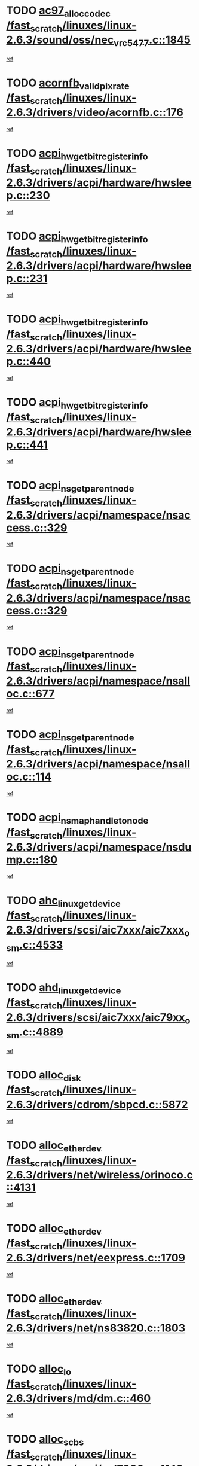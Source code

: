 * TODO [[view:/fast_scratch/linuxes/linux-2.6.3/sound/oss/nec_vrc5477.c::face=ovl-face1::linb=1845::colb=1::cole=9][ac97_alloc_codec /fast_scratch/linuxes/linux-2.6.3/sound/oss/nec_vrc5477.c::1845]]
[[view:/fast_scratch/linuxes/linux-2.6.3/sound/oss/nec_vrc5477.c::face=ovl-face2::linb=1847::colb=1::cole=9][ref]]
* TODO [[view:/fast_scratch/linuxes/linux-2.6.3/drivers/video/acornfb.c::face=ovl-face1::linb=176::colb=1::cole=5][acornfb_valid_pixrate /fast_scratch/linuxes/linux-2.6.3/drivers/video/acornfb.c::176]]
[[view:/fast_scratch/linuxes/linux-2.6.3/drivers/video/acornfb.c::face=ovl-face2::linb=177::colb=12::cole=16][ref]]
* TODO [[view:/fast_scratch/linuxes/linux-2.6.3/drivers/acpi/hardware/hwsleep.c::face=ovl-face1::linb=230::colb=1::cole=20][acpi_hw_get_bit_register_info /fast_scratch/linuxes/linux-2.6.3/drivers/acpi/hardware/hwsleep.c::230]]
[[view:/fast_scratch/linuxes/linux-2.6.3/drivers/acpi/hardware/hwsleep.c::face=ovl-face2::linb=269::colb=18::cole=37][ref]]
* TODO [[view:/fast_scratch/linuxes/linux-2.6.3/drivers/acpi/hardware/hwsleep.c::face=ovl-face1::linb=231::colb=1::cole=22][acpi_hw_get_bit_register_info /fast_scratch/linuxes/linux-2.6.3/drivers/acpi/hardware/hwsleep.c::231]]
[[view:/fast_scratch/linuxes/linux-2.6.3/drivers/acpi/hardware/hwsleep.c::face=ovl-face2::linb=269::colb=57::cole=78][ref]]
* TODO [[view:/fast_scratch/linuxes/linux-2.6.3/drivers/acpi/hardware/hwsleep.c::face=ovl-face1::linb=440::colb=2::cole=21][acpi_hw_get_bit_register_info /fast_scratch/linuxes/linux-2.6.3/drivers/acpi/hardware/hwsleep.c::440]]
[[view:/fast_scratch/linuxes/linux-2.6.3/drivers/acpi/hardware/hwsleep.c::face=ovl-face2::linb=450::colb=20::cole=39][ref]]
* TODO [[view:/fast_scratch/linuxes/linux-2.6.3/drivers/acpi/hardware/hwsleep.c::face=ovl-face1::linb=441::colb=2::cole=23][acpi_hw_get_bit_register_info /fast_scratch/linuxes/linux-2.6.3/drivers/acpi/hardware/hwsleep.c::441]]
[[view:/fast_scratch/linuxes/linux-2.6.3/drivers/acpi/hardware/hwsleep.c::face=ovl-face2::linb=451::colb=8::cole=29][ref]]
* TODO [[view:/fast_scratch/linuxes/linux-2.6.3/drivers/acpi/namespace/nsaccess.c::face=ovl-face1::linb=329::colb=3::cole=14][acpi_ns_get_parent_node /fast_scratch/linuxes/linux-2.6.3/drivers/acpi/namespace/nsaccess.c::329]]
[[view:/fast_scratch/linuxes/linux-2.6.3/drivers/acpi/namespace/nsaccess.c::face=ovl-face2::linb=327::colb=31::cole=42][ref]]
* TODO [[view:/fast_scratch/linuxes/linux-2.6.3/drivers/acpi/namespace/nsaccess.c::face=ovl-face1::linb=329::colb=3::cole=14][acpi_ns_get_parent_node /fast_scratch/linuxes/linux-2.6.3/drivers/acpi/namespace/nsaccess.c::329]]
[[view:/fast_scratch/linuxes/linux-2.6.3/drivers/acpi/namespace/nsaccess.c::face=ovl-face2::linb=328::colb=4::cole=15][ref]]
* TODO [[view:/fast_scratch/linuxes/linux-2.6.3/drivers/acpi/namespace/nsalloc.c::face=ovl-face1::linb=677::colb=3::cole=14][acpi_ns_get_parent_node /fast_scratch/linuxes/linux-2.6.3/drivers/acpi/namespace/nsalloc.c::677]]
[[view:/fast_scratch/linuxes/linux-2.6.3/drivers/acpi/namespace/nsalloc.c::face=ovl-face2::linb=666::colb=8::cole=19][ref]]
* TODO [[view:/fast_scratch/linuxes/linux-2.6.3/drivers/acpi/namespace/nsalloc.c::face=ovl-face1::linb=114::colb=1::cole=12][acpi_ns_get_parent_node /fast_scratch/linuxes/linux-2.6.3/drivers/acpi/namespace/nsalloc.c::114]]
[[view:/fast_scratch/linuxes/linux-2.6.3/drivers/acpi/namespace/nsalloc.c::face=ovl-face2::linb=117::colb=13::cole=24][ref]]
* TODO [[view:/fast_scratch/linuxes/linux-2.6.3/drivers/acpi/namespace/nsdump.c::face=ovl-face1::linb=180::colb=1::cole=10][acpi_ns_map_handle_to_node /fast_scratch/linuxes/linux-2.6.3/drivers/acpi/namespace/nsdump.c::180]]
[[view:/fast_scratch/linuxes/linux-2.6.3/drivers/acpi/namespace/nsdump.c::face=ovl-face2::linb=181::colb=8::cole=17][ref]]
* TODO [[view:/fast_scratch/linuxes/linux-2.6.3/drivers/scsi/aic7xxx/aic7xxx_osm.c::face=ovl-face1::linb=4533::colb=1::cole=4][ahc_linux_get_device /fast_scratch/linuxes/linux-2.6.3/drivers/scsi/aic7xxx/aic7xxx_osm.c::4533]]
[[view:/fast_scratch/linuxes/linux-2.6.3/drivers/scsi/aic7xxx/aic7xxx_osm.c::face=ovl-face2::linb=4537::colb=35::cole=38][ref]]
* TODO [[view:/fast_scratch/linuxes/linux-2.6.3/drivers/scsi/aic7xxx/aic79xx_osm.c::face=ovl-face1::linb=4889::colb=1::cole=4][ahd_linux_get_device /fast_scratch/linuxes/linux-2.6.3/drivers/scsi/aic7xxx/aic79xx_osm.c::4889]]
[[view:/fast_scratch/linuxes/linux-2.6.3/drivers/scsi/aic7xxx/aic79xx_osm.c::face=ovl-face2::linb=4893::colb=35::cole=38][ref]]
* TODO [[view:/fast_scratch/linuxes/linux-2.6.3/drivers/cdrom/sbpcd.c::face=ovl-face1::linb=5872::colb=2::cole=6][alloc_disk /fast_scratch/linuxes/linux-2.6.3/drivers/cdrom/sbpcd.c::5872]]
[[view:/fast_scratch/linuxes/linux-2.6.3/drivers/cdrom/sbpcd.c::face=ovl-face2::linb=5873::colb=2::cole=6][ref]]
* TODO [[view:/fast_scratch/linuxes/linux-2.6.3/drivers/net/wireless/orinoco.c::face=ovl-face1::linb=4131::colb=1::cole=4][alloc_etherdev /fast_scratch/linuxes/linux-2.6.3/drivers/net/wireless/orinoco.c::4131]]
[[view:/fast_scratch/linuxes/linux-2.6.3/drivers/net/wireless/orinoco.c::face=ovl-face2::linb=4132::colb=34::cole=37][ref]]
* TODO [[view:/fast_scratch/linuxes/linux-2.6.3/drivers/net/eexpress.c::face=ovl-face1::linb=1709::colb=2::cole=5][alloc_etherdev /fast_scratch/linuxes/linux-2.6.3/drivers/net/eexpress.c::1709]]
[[view:/fast_scratch/linuxes/linux-2.6.3/drivers/net/eexpress.c::face=ovl-face2::linb=1710::colb=2::cole=5][ref]]
* TODO [[view:/fast_scratch/linuxes/linux-2.6.3/drivers/net/ns83820.c::face=ovl-face1::linb=1803::colb=1::cole=5][alloc_etherdev /fast_scratch/linuxes/linux-2.6.3/drivers/net/ns83820.c::1803]]
[[view:/fast_scratch/linuxes/linux-2.6.3/drivers/net/ns83820.c::face=ovl-face2::linb=1854::colb=5::cole=9][ref]]
* TODO [[view:/fast_scratch/linuxes/linux-2.6.3/drivers/md/dm.c::face=ovl-face1::linb=460::colb=1::cole=6][alloc_io /fast_scratch/linuxes/linux-2.6.3/drivers/md/dm.c::460]]
[[view:/fast_scratch/linuxes/linux-2.6.3/drivers/md/dm.c::face=ovl-face2::linb=461::colb=1::cole=6][ref]]
* TODO [[view:/fast_scratch/linuxes/linux-2.6.3/drivers/scsi/wd7000.c::face=ovl-face1::linb=1142::colb=1::cole=4][alloc_scbs /fast_scratch/linuxes/linux-2.6.3/drivers/scsi/wd7000.c::1142]]
[[view:/fast_scratch/linuxes/linux-2.6.3/drivers/scsi/wd7000.c::face=ovl-face2::linb=1143::colb=1::cole=4][ref]]
* TODO [[view:/fast_scratch/linuxes/linux-2.6.3/arch/m68k/amiga/config.c::face=ovl-face1::linb=811::colb=4::cole=12][amiga_chip_alloc_res /fast_scratch/linuxes/linux-2.6.3/arch/m68k/amiga/config.c::811]]
[[view:/fast_scratch/linuxes/linux-2.6.3/arch/m68k/amiga/config.c::face=ovl-face2::linb=812::colb=4::cole=12][ref]]
* TODO [[view:/fast_scratch/linuxes/linux-2.6.3/arch/ppc/amiga/config.c::face=ovl-face1::linb=750::colb=4::cole=12][amiga_chip_alloc_res /fast_scratch/linuxes/linux-2.6.3/arch/ppc/amiga/config.c::750]]
[[view:/fast_scratch/linuxes/linux-2.6.3/arch/ppc/amiga/config.c::face=ovl-face2::linb=751::colb=4::cole=12][ref]]
* TODO [[view:/fast_scratch/linuxes/linux-2.6.3/drivers/net/appletalk/ipddp.c::face=ovl-face1::linb=137::colb=8::cole=16][atalk_find_dev_addr /fast_scratch/linuxes/linux-2.6.3/drivers/net/appletalk/ipddp.c::137]]
[[view:/fast_scratch/linuxes/linux-2.6.3/drivers/net/appletalk/ipddp.c::face=ovl-face2::linb=166::colb=33::cole=41][ref]]
* TODO [[view:/fast_scratch/linuxes/linux-2.6.3/drivers/net/appletalk/ipddp.c::face=ovl-face1::linb=137::colb=8::cole=16][atalk_find_dev_addr /fast_scratch/linuxes/linux-2.6.3/drivers/net/appletalk/ipddp.c::137]]
[[view:/fast_scratch/linuxes/linux-2.6.3/drivers/net/appletalk/ipddp.c::face=ovl-face2::linb=169::colb=25::cole=33][ref]]
* TODO [[view:/fast_scratch/linuxes/linux-2.6.3/net/appletalk/aarp.c::face=ovl-face1::linb=548::colb=21::cole=23][atalk_find_dev_addr /fast_scratch/linuxes/linux-2.6.3/net/appletalk/aarp.c::548]]
[[view:/fast_scratch/linuxes/linux-2.6.3/net/appletalk/aarp.c::face=ovl-face2::linb=559::colb=25::cole=27][ref]]
* TODO [[view:/fast_scratch/linuxes/linux-2.6.3/net/appletalk/aarp.c::face=ovl-face1::linb=548::colb=21::cole=23][atalk_find_dev_addr /fast_scratch/linuxes/linux-2.6.3/net/appletalk/aarp.c::548]]
[[view:/fast_scratch/linuxes/linux-2.6.3/net/appletalk/aarp.c::face=ovl-face2::linb=560::colb=25::cole=27][ref]]
* TODO [[view:/fast_scratch/linuxes/linux-2.6.3/fs/autofs4/inode.c::face=ovl-face1::linb=215::colb=1::cole=11][autofs4_get_inode /fast_scratch/linuxes/linux-2.6.3/fs/autofs4/inode.c::215]]
[[view:/fast_scratch/linuxes/linux-2.6.3/fs/autofs4/inode.c::face=ovl-face2::linb=216::colb=1::cole=11][ref]]
* TODO [[view:/fast_scratch/linuxes/linux-2.6.3/fs/autofs/root.c::face=ovl-face1::linb=69::colb=20::cole=23][autofs_hash_enum /fast_scratch/linuxes/linux-2.6.3/fs/autofs/root.c::69]]
[[view:/fast_scratch/linuxes/linux-2.6.3/fs/autofs/root.c::face=ovl-face2::linb=70::colb=9::cole=12][ref]]
* TODO [[view:/fast_scratch/linuxes/linux-2.6.3/fs/autofs/root.c::face=ovl-face1::linb=69::colb=20::cole=23][autofs_hash_enum /fast_scratch/linuxes/linux-2.6.3/fs/autofs/root.c::69]]
[[view:/fast_scratch/linuxes/linux-2.6.3/fs/autofs/root.c::face=ovl-face2::linb=70::colb=37::cole=40][ref]]
* TODO [[view:/fast_scratch/linuxes/linux-2.6.3/drivers/md/dm.c::face=ovl-face1::linb=351::colb=1::cole=6][bio_alloc /fast_scratch/linuxes/linux-2.6.3/drivers/md/dm.c::351]]
[[view:/fast_scratch/linuxes/linux-2.6.3/drivers/md/dm.c::face=ovl-face2::linb=352::colb=8::cole=13][ref]]
* TODO [[view:/fast_scratch/linuxes/linux-2.6.3/drivers/scsi/ide-scsi.c::face=ovl-face1::linb=700::colb=23::cole=25][bio_alloc /fast_scratch/linuxes/linux-2.6.3/drivers/scsi/ide-scsi.c::700]]
[[view:/fast_scratch/linuxes/linux-2.6.3/drivers/scsi/ide-scsi.c::face=ovl-face2::linb=703::colb=1::cole=3][ref]]
* TODO [[view:/fast_scratch/linuxes/linux-2.6.3/fs/buffer.c::face=ovl-face1::linb=2678::colb=1::cole=4][bio_alloc /fast_scratch/linuxes/linux-2.6.3/fs/buffer.c::2678]]
[[view:/fast_scratch/linuxes/linux-2.6.3/fs/buffer.c::face=ovl-face2::linb=2680::colb=1::cole=4][ref]]
* TODO [[view:/fast_scratch/linuxes/linux-2.6.3/fs/jfs/jfs_logmgr.c::face=ovl-face1::linb=1852::colb=1::cole=4][bio_alloc /fast_scratch/linuxes/linux-2.6.3/fs/jfs/jfs_logmgr.c::1852]]
[[view:/fast_scratch/linuxes/linux-2.6.3/fs/jfs/jfs_logmgr.c::face=ovl-face2::linb=1854::colb=1::cole=4][ref]]
* TODO [[view:/fast_scratch/linuxes/linux-2.6.3/fs/jfs/jfs_logmgr.c::face=ovl-face1::linb=1995::colb=1::cole=4][bio_alloc /fast_scratch/linuxes/linux-2.6.3/fs/jfs/jfs_logmgr.c::1995]]
[[view:/fast_scratch/linuxes/linux-2.6.3/fs/jfs/jfs_logmgr.c::face=ovl-face2::linb=1996::colb=1::cole=4][ref]]
* TODO [[view:/fast_scratch/linuxes/linux-2.6.3/fs/xfs/linux/xfs_buf.c::face=ovl-face1::linb=1417::colb=2::cole=5][bio_alloc /fast_scratch/linuxes/linux-2.6.3/fs/xfs/linux/xfs_buf.c::1417]]
[[view:/fast_scratch/linuxes/linux-2.6.3/fs/xfs/linux/xfs_buf.c::face=ovl-face2::linb=1419::colb=2::cole=5][ref]]
* TODO [[view:/fast_scratch/linuxes/linux-2.6.3/fs/xfs/linux/xfs_buf.c::face=ovl-face1::linb=1456::colb=1::cole=4][bio_alloc /fast_scratch/linuxes/linux-2.6.3/fs/xfs/linux/xfs_buf.c::1456]]
[[view:/fast_scratch/linuxes/linux-2.6.3/fs/xfs/linux/xfs_buf.c::face=ovl-face2::linb=1457::colb=1::cole=4][ref]]
* TODO [[view:/fast_scratch/linuxes/linux-2.6.3/mm/highmem.c::face=ovl-face1::linb=397::colb=3::cole=6][bio_alloc /fast_scratch/linuxes/linux-2.6.3/mm/highmem.c::397]]
[[view:/fast_scratch/linuxes/linux-2.6.3/mm/highmem.c::face=ovl-face2::linb=399::colb=7::cole=10][ref]]
* TODO [[view:/fast_scratch/linuxes/linux-2.6.3/drivers/md/raid1.c::face=ovl-face1::linb=504::colb=2::cole=10][bio_clone /fast_scratch/linuxes/linux-2.6.3/drivers/md/raid1.c::504]]
[[view:/fast_scratch/linuxes/linux-2.6.3/drivers/md/raid1.c::face=ovl-face2::linb=509::colb=2::cole=10][ref]]
* TODO [[view:/fast_scratch/linuxes/linux-2.6.3/drivers/md/raid1.c::face=ovl-face1::linb=544::colb=2::cole=6][bio_clone /fast_scratch/linuxes/linux-2.6.3/drivers/md/raid1.c::544]]
[[view:/fast_scratch/linuxes/linux-2.6.3/drivers/md/raid1.c::face=ovl-face2::linb=547::colb=2::cole=6][ref]]
* TODO [[view:/fast_scratch/linuxes/linux-2.6.3/drivers/md/raid1.c::face=ovl-face1::linb=1027::colb=1::cole=9][bio_clone /fast_scratch/linuxes/linux-2.6.3/drivers/md/raid1.c::1027]]
[[view:/fast_scratch/linuxes/linux-2.6.3/drivers/md/raid1.c::face=ovl-face2::linb=1029::colb=1::cole=9][ref]]
* TODO [[view:/fast_scratch/linuxes/linux-2.6.3/drivers/md/raid1.c::face=ovl-face1::linb=848::colb=2::cole=6][bio_clone /fast_scratch/linuxes/linux-2.6.3/drivers/md/raid1.c::848]]
[[view:/fast_scratch/linuxes/linux-2.6.3/drivers/md/raid1.c::face=ovl-face2::linb=850::colb=2::cole=6][ref]]
* TODO [[view:/fast_scratch/linuxes/linux-2.6.3/drivers/md/dm.c::face=ovl-face1::linb=374::colb=1::cole=6][bio_clone /fast_scratch/linuxes/linux-2.6.3/drivers/md/dm.c::374]]
[[view:/fast_scratch/linuxes/linux-2.6.3/drivers/md/dm.c::face=ovl-face2::linb=375::colb=1::cole=6][ref]]
* TODO [[view:/fast_scratch/linuxes/linux-2.6.3/drivers/md/linear.c::face=ovl-face1::linb=247::colb=2::cole=4][bio_split /fast_scratch/linuxes/linux-2.6.3/drivers/md/linear.c::247]]
[[view:/fast_scratch/linuxes/linux-2.6.3/drivers/md/linear.c::face=ovl-face2::linb=250::colb=30::cole=32][ref]]
* TODO [[view:/fast_scratch/linuxes/linux-2.6.3/drivers/md/raid0.c::face=ovl-face1::linb=391::colb=2::cole=4][bio_split /fast_scratch/linuxes/linux-2.6.3/drivers/md/raid0.c::391]]
[[view:/fast_scratch/linuxes/linux-2.6.3/drivers/md/raid0.c::face=ovl-face2::linb=392::colb=29::cole=31][ref]]
* TODO [[view:/fast_scratch/linuxes/linux-2.6.3/drivers/block/scsi_ioctl.c::face=ovl-face1::linb=523::colb=3::cole=5][blk_get_request /fast_scratch/linuxes/linux-2.6.3/drivers/block/scsi_ioctl.c::523]]
[[view:/fast_scratch/linuxes/linux-2.6.3/drivers/block/scsi_ioctl.c::face=ovl-face2::linb=524::colb=3::cole=5][ref]]
* TODO [[view:/fast_scratch/linuxes/linux-2.6.3/drivers/block/scsi_ioctl.c::face=ovl-face1::linb=213::colb=1::cole=3][blk_get_request /fast_scratch/linuxes/linux-2.6.3/drivers/block/scsi_ioctl.c::213]]
[[view:/fast_scratch/linuxes/linux-2.6.3/drivers/block/scsi_ioctl.c::face=ovl-face2::linb=218::colb=1::cole=3][ref]]
* TODO [[view:/fast_scratch/linuxes/linux-2.6.3/drivers/block/scsi_ioctl.c::face=ovl-face1::linb=327::colb=1::cole=3][blk_get_request /fast_scratch/linuxes/linux-2.6.3/drivers/block/scsi_ioctl.c::327]]
[[view:/fast_scratch/linuxes/linux-2.6.3/drivers/block/scsi_ioctl.c::face=ovl-face2::linb=335::colb=1::cole=3][ref]]
* TODO [[view:/fast_scratch/linuxes/linux-2.6.3/arch/ppc64/kernel/iSeries_pci.c::face=ovl-face1::linb=450::colb=3::cole=7][build_device_node /fast_scratch/linuxes/linux-2.6.3/arch/ppc64/kernel/iSeries_pci.c::450]]
[[view:/fast_scratch/linuxes/linux-2.6.3/arch/ppc64/kernel/iSeries_pci.c::face=ovl-face2::linb=451::colb=3::cole=7][ref]]
* TODO [[view:/fast_scratch/linuxes/linux-2.6.3/drivers/isdn/capi/kcapi.c::face=ovl-face1::linb=150::colb=1::cole=5][capi_ctr_get /fast_scratch/linuxes/linux-2.6.3/drivers/isdn/capi/kcapi.c::150]]
[[view:/fast_scratch/linuxes/linux-2.6.3/drivers/isdn/capi/kcapi.c::face=ovl-face2::linb=152::colb=1::cole=5][ref]]
* TODO [[view:/fast_scratch/linuxes/linux-2.6.3/drivers/parisc/ccio-dma.c::face=ovl-face1::linb=1336::colb=13::cole=16][ccio_get_iommu /fast_scratch/linuxes/linux-2.6.3/drivers/parisc/ccio-dma.c::1336]]
[[view:/fast_scratch/linuxes/linux-2.6.3/drivers/parisc/ccio-dma.c::face=ovl-face2::linb=1340::colb=1::cole=4][ref]]
* TODO [[view:/fast_scratch/linuxes/linux-2.6.3/arch/ppc64/kernel/smp.c::face=ovl-face1::linb=652::colb=1::cole=2][copy_process /fast_scratch/linuxes/linux-2.6.3/arch/ppc64/kernel/smp.c::652]]
[[view:/fast_scratch/linuxes/linux-2.6.3/arch/ppc64/kernel/smp.c::face=ovl-face2::linb=661::colb=20::cole=21][ref]]
* TODO [[view:/fast_scratch/linuxes/linux-2.6.3/arch/sh/kernel/smp.c::face=ovl-face1::linb=104::colb=1::cole=4][copy_process /fast_scratch/linuxes/linux-2.6.3/arch/sh/kernel/smp.c::104]]
[[view:/fast_scratch/linuxes/linux-2.6.3/arch/sh/kernel/smp.c::face=ovl-face2::linb=114::colb=1::cole=4][ref]]
* TODO [[view:/fast_scratch/linuxes/linux-2.6.3/arch/ppc/kernel/smp.c::face=ovl-face1::linb=374::colb=1::cole=2][copy_process /fast_scratch/linuxes/linux-2.6.3/arch/ppc/kernel/smp.c::374]]
[[view:/fast_scratch/linuxes/linux-2.6.3/arch/ppc/kernel/smp.c::face=ovl-face2::linb=382::colb=16::cole=17][ref]]
* TODO [[view:/fast_scratch/linuxes/linux-2.6.3/kernel/fork.c::face=ovl-face1::linb=1133::colb=1::cole=2][copy_process /fast_scratch/linuxes/linux-2.6.3/kernel/fork.c::1133]]
[[view:/fast_scratch/linuxes/linux-2.6.3/kernel/fork.c::face=ovl-face2::linb=1138::colb=32::cole=33][ref]]
* TODO [[view:/fast_scratch/linuxes/linux-2.6.3/drivers/pci/hotplug/cpqphp_ctrl.c::face=ovl-face1::linb=274::colb=3::cole=7][cpqhp_slot_find /fast_scratch/linuxes/linux-2.6.3/drivers/pci/hotplug/cpqphp_ctrl.c::274]]
[[view:/fast_scratch/linuxes/linux-2.6.3/drivers/pci/hotplug/cpqphp_ctrl.c::face=ovl-face2::linb=286::colb=4::cole=8][ref]]
* TODO [[view:/fast_scratch/linuxes/linux-2.6.3/drivers/pci/hotplug/cpqphp_ctrl.c::face=ovl-face1::linb=274::colb=3::cole=7][cpqhp_slot_find /fast_scratch/linuxes/linux-2.6.3/drivers/pci/hotplug/cpqphp_ctrl.c::274]]
[[view:/fast_scratch/linuxes/linux-2.6.3/drivers/pci/hotplug/cpqphp_ctrl.c::face=ovl-face2::linb=312::colb=5::cole=9][ref]]
* TODO [[view:/fast_scratch/linuxes/linux-2.6.3/drivers/pci/hotplug/cpqphp_ctrl.c::face=ovl-face1::linb=182::colb=3::cole=7][cpqhp_slot_find /fast_scratch/linuxes/linux-2.6.3/drivers/pci/hotplug/cpqphp_ctrl.c::182]]
[[view:/fast_scratch/linuxes/linux-2.6.3/drivers/pci/hotplug/cpqphp_ctrl.c::face=ovl-face2::linb=196::colb=7::cole=11][ref]]
* TODO [[view:/fast_scratch/linuxes/linux-2.6.3/drivers/pci/hotplug/cpqphp_ctrl.c::face=ovl-face1::linb=100::colb=3::cole=7][cpqhp_slot_find /fast_scratch/linuxes/linux-2.6.3/drivers/pci/hotplug/cpqphp_ctrl.c::100]]
[[view:/fast_scratch/linuxes/linux-2.6.3/drivers/pci/hotplug/cpqphp_ctrl.c::face=ovl-face2::linb=111::colb=3::cole=7][ref]]
* TODO [[view:/fast_scratch/linuxes/linux-2.6.3/fs/cramfs/inode.c::face=ovl-face1::linb=370::colb=2::cole=4][cramfs_read /fast_scratch/linuxes/linux-2.6.3/fs/cramfs/inode.c::370]]
[[view:/fast_scratch/linuxes/linux-2.6.3/fs/cramfs/inode.c::face=ovl-face2::linb=377::colb=12::cole=14][ref]]
* TODO [[view:/fast_scratch/linuxes/linux-2.6.3/fs/cramfs/inode.c::face=ovl-face1::linb=320::colb=2::cole=4][cramfs_read /fast_scratch/linuxes/linux-2.6.3/fs/cramfs/inode.c::320]]
[[view:/fast_scratch/linuxes/linux-2.6.3/fs/cramfs/inode.c::face=ovl-face2::linb=328::colb=12::cole=14][ref]]
* TODO [[view:/fast_scratch/linuxes/linux-2.6.3/arch/alpha/kernel/irq.c::face=ovl-face1::linb=409::colb=1::cole=6][create_proc_entry /fast_scratch/linuxes/linux-2.6.3/arch/alpha/kernel/irq.c::409]]
[[view:/fast_scratch/linuxes/linux-2.6.3/arch/alpha/kernel/irq.c::face=ovl-face2::linb=411::colb=1::cole=6][ref]]
* TODO [[view:/fast_scratch/linuxes/linux-2.6.3/arch/ppc/kernel/irq.c::face=ovl-face1::linb=678::colb=1::cole=6][create_proc_entry /fast_scratch/linuxes/linux-2.6.3/arch/ppc/kernel/irq.c::678]]
[[view:/fast_scratch/linuxes/linux-2.6.3/arch/ppc/kernel/irq.c::face=ovl-face2::linb=680::colb=1::cole=6][ref]]
* TODO [[view:/fast_scratch/linuxes/linux-2.6.3/arch/ppc/kernel/irq.c::face=ovl-face1::linb=657::colb=1::cole=6][create_proc_entry /fast_scratch/linuxes/linux-2.6.3/arch/ppc/kernel/irq.c::657]]
[[view:/fast_scratch/linuxes/linux-2.6.3/arch/ppc/kernel/irq.c::face=ovl-face2::linb=659::colb=1::cole=6][ref]]
* TODO [[view:/fast_scratch/linuxes/linux-2.6.3/arch/um/kernel/irq.c::face=ovl-face1::linb=677::colb=1::cole=6][create_proc_entry /fast_scratch/linuxes/linux-2.6.3/arch/um/kernel/irq.c::677]]
[[view:/fast_scratch/linuxes/linux-2.6.3/arch/um/kernel/irq.c::face=ovl-face2::linb=679::colb=1::cole=6][ref]]
* TODO [[view:/fast_scratch/linuxes/linux-2.6.3/arch/um/kernel/irq.c::face=ovl-face1::linb=655::colb=1::cole=6][create_proc_entry /fast_scratch/linuxes/linux-2.6.3/arch/um/kernel/irq.c::655]]
[[view:/fast_scratch/linuxes/linux-2.6.3/arch/um/kernel/irq.c::face=ovl-face2::linb=657::colb=1::cole=6][ref]]
* TODO [[view:/fast_scratch/linuxes/linux-2.6.3/drivers/net/wireless/airo.c::face=ovl-face1::linb=5426::colb=1::cole=11][create_proc_entry /fast_scratch/linuxes/linux-2.6.3/drivers/net/wireless/airo.c::5426]]
[[view:/fast_scratch/linuxes/linux-2.6.3/drivers/net/wireless/airo.c::face=ovl-face2::linb=5429::colb=8::cole=18][ref]]
* TODO [[view:/fast_scratch/linuxes/linux-2.6.3/drivers/net/wireless/airo.c::face=ovl-face1::linb=4240::colb=1::cole=18][create_proc_entry /fast_scratch/linuxes/linux-2.6.3/drivers/net/wireless/airo.c::4240]]
[[view:/fast_scratch/linuxes/linux-2.6.3/drivers/net/wireless/airo.c::face=ovl-face2::linb=4243::colb=8::cole=25][ref]]
* TODO [[view:/fast_scratch/linuxes/linux-2.6.3/drivers/net/wireless/airo.c::face=ovl-face1::linb=4248::colb=1::cole=6][create_proc_entry /fast_scratch/linuxes/linux-2.6.3/drivers/net/wireless/airo.c::4248]]
[[view:/fast_scratch/linuxes/linux-2.6.3/drivers/net/wireless/airo.c::face=ovl-face2::linb=4251::colb=8::cole=13][ref]]
* TODO [[view:/fast_scratch/linuxes/linux-2.6.3/drivers/net/wireless/airo.c::face=ovl-face1::linb=4258::colb=1::cole=6][create_proc_entry /fast_scratch/linuxes/linux-2.6.3/drivers/net/wireless/airo.c::4258]]
[[view:/fast_scratch/linuxes/linux-2.6.3/drivers/net/wireless/airo.c::face=ovl-face2::linb=4261::colb=8::cole=13][ref]]
* TODO [[view:/fast_scratch/linuxes/linux-2.6.3/drivers/net/wireless/airo.c::face=ovl-face1::linb=4268::colb=1::cole=6][create_proc_entry /fast_scratch/linuxes/linux-2.6.3/drivers/net/wireless/airo.c::4268]]
[[view:/fast_scratch/linuxes/linux-2.6.3/drivers/net/wireless/airo.c::face=ovl-face2::linb=4271::colb=8::cole=13][ref]]
* TODO [[view:/fast_scratch/linuxes/linux-2.6.3/drivers/net/wireless/airo.c::face=ovl-face1::linb=4278::colb=1::cole=6][create_proc_entry /fast_scratch/linuxes/linux-2.6.3/drivers/net/wireless/airo.c::4278]]
[[view:/fast_scratch/linuxes/linux-2.6.3/drivers/net/wireless/airo.c::face=ovl-face2::linb=4281::colb=8::cole=13][ref]]
* TODO [[view:/fast_scratch/linuxes/linux-2.6.3/drivers/net/wireless/airo.c::face=ovl-face1::linb=4288::colb=1::cole=6][create_proc_entry /fast_scratch/linuxes/linux-2.6.3/drivers/net/wireless/airo.c::4288]]
[[view:/fast_scratch/linuxes/linux-2.6.3/drivers/net/wireless/airo.c::face=ovl-face2::linb=4291::colb=8::cole=13][ref]]
* TODO [[view:/fast_scratch/linuxes/linux-2.6.3/drivers/net/wireless/airo.c::face=ovl-face1::linb=4298::colb=1::cole=6][create_proc_entry /fast_scratch/linuxes/linux-2.6.3/drivers/net/wireless/airo.c::4298]]
[[view:/fast_scratch/linuxes/linux-2.6.3/drivers/net/wireless/airo.c::face=ovl-face2::linb=4301::colb=8::cole=13][ref]]
* TODO [[view:/fast_scratch/linuxes/linux-2.6.3/drivers/net/wireless/airo.c::face=ovl-face1::linb=4308::colb=1::cole=6][create_proc_entry /fast_scratch/linuxes/linux-2.6.3/drivers/net/wireless/airo.c::4308]]
[[view:/fast_scratch/linuxes/linux-2.6.3/drivers/net/wireless/airo.c::face=ovl-face2::linb=4311::colb=1::cole=6][ref]]
* TODO [[view:/fast_scratch/linuxes/linux-2.6.3/drivers/net/wireless/airo.c::face=ovl-face1::linb=4318::colb=1::cole=6][create_proc_entry /fast_scratch/linuxes/linux-2.6.3/drivers/net/wireless/airo.c::4318]]
[[view:/fast_scratch/linuxes/linux-2.6.3/drivers/net/wireless/airo.c::face=ovl-face2::linb=4321::colb=8::cole=13][ref]]
* TODO [[view:/fast_scratch/linuxes/linux-2.6.3/drivers/s390/block/dasd_proc.c::face=ovl-face1::linb=292::colb=1::cole=19][create_proc_entry /fast_scratch/linuxes/linux-2.6.3/drivers/s390/block/dasd_proc.c::292]]
[[view:/fast_scratch/linuxes/linux-2.6.3/drivers/s390/block/dasd_proc.c::face=ovl-face2::linb=295::colb=1::cole=19][ref]]
* TODO [[view:/fast_scratch/linuxes/linux-2.6.3/drivers/s390/block/dasd_proc.c::face=ovl-face1::linb=297::colb=1::cole=22][create_proc_entry /fast_scratch/linuxes/linux-2.6.3/drivers/s390/block/dasd_proc.c::297]]
[[view:/fast_scratch/linuxes/linux-2.6.3/drivers/s390/block/dasd_proc.c::face=ovl-face2::linb=300::colb=1::cole=22][ref]]
* TODO [[view:/fast_scratch/linuxes/linux-2.6.3/sound/pci/cs46xx/dsp_spos.c::face=ovl-face1::linb=1582::colb=2::cole=17][cs46xx_dsp_create_scb /fast_scratch/linuxes/linux-2.6.3/sound/pci/cs46xx/dsp_spos.c::1582]]
[[view:/fast_scratch/linuxes/linux-2.6.3/sound/pci/cs46xx/dsp_spos.c::face=ovl-face2::linb=1600::colb=2::cole=17][ref]]
* TODO [[view:/fast_scratch/linuxes/linux-2.6.3/sound/pci/cs46xx/dsp_spos.c::face=ovl-face1::linb=1585::colb=2::cole=17][cs46xx_dsp_create_scb /fast_scratch/linuxes/linux-2.6.3/sound/pci/cs46xx/dsp_spos.c::1585]]
[[view:/fast_scratch/linuxes/linux-2.6.3/sound/pci/cs46xx/dsp_spos.c::face=ovl-face2::linb=1595::colb=2::cole=17][ref]]
* TODO [[view:/fast_scratch/linuxes/linux-2.6.3/sound/pci/cs46xx/dsp_spos.c::face=ovl-face1::linb=1587::colb=2::cole=22][cs46xx_dsp_create_scb /fast_scratch/linuxes/linux-2.6.3/sound/pci/cs46xx/dsp_spos.c::1587]]
[[view:/fast_scratch/linuxes/linux-2.6.3/sound/pci/cs46xx/dsp_spos.c::face=ovl-face2::linb=1590::colb=2::cole=22][ref]]
* TODO [[view:/fast_scratch/linuxes/linux-2.6.3/sound/pci/cs46xx/dsp_spos.c::face=ovl-face1::linb=1125::colb=2::cole=19][cs46xx_dsp_create_scb /fast_scratch/linuxes/linux-2.6.3/sound/pci/cs46xx/dsp_spos.c::1125]]
[[view:/fast_scratch/linuxes/linux-2.6.3/sound/pci/cs46xx/dsp_spos.c::face=ovl-face2::linb=1126::colb=2::cole=19][ref]]
* TODO [[view:/fast_scratch/linuxes/linux-2.6.3/sound/pci/cs46xx/dsp_spos_scb_lib.c::face=ovl-face1::linb=292::colb=1::cole=4][cs46xx_dsp_create_scb /fast_scratch/linuxes/linux-2.6.3/sound/pci/cs46xx/dsp_spos_scb_lib.c::292]]
[[view:/fast_scratch/linuxes/linux-2.6.3/sound/pci/cs46xx/dsp_spos_scb_lib.c::face=ovl-face2::linb=295::colb=1::cole=4][ref]]
* TODO [[view:/fast_scratch/linuxes/linux-2.6.3/drivers/block/DAC960.c::face=ovl-face1::linb=778::colb=20::cole=27][DAC960_AllocateCommand /fast_scratch/linuxes/linux-2.6.3/drivers/block/DAC960.c::778]]
[[view:/fast_scratch/linuxes/linux-2.6.3/drivers/block/DAC960.c::face=ovl-face2::linb=779::colb=48::cole=55][ref]]
* TODO [[view:/fast_scratch/linuxes/linux-2.6.3/drivers/block/DAC960.c::face=ovl-face1::linb=803::colb=20::cole=27][DAC960_AllocateCommand /fast_scratch/linuxes/linux-2.6.3/drivers/block/DAC960.c::803]]
[[view:/fast_scratch/linuxes/linux-2.6.3/drivers/block/DAC960.c::face=ovl-face2::linb=804::colb=48::cole=55][ref]]
* TODO [[view:/fast_scratch/linuxes/linux-2.6.3/drivers/block/DAC960.c::face=ovl-face1::linb=830::colb=20::cole=27][DAC960_AllocateCommand /fast_scratch/linuxes/linux-2.6.3/drivers/block/DAC960.c::830]]
[[view:/fast_scratch/linuxes/linux-2.6.3/drivers/block/DAC960.c::face=ovl-face2::linb=831::colb=48::cole=55][ref]]
* TODO [[view:/fast_scratch/linuxes/linux-2.6.3/drivers/block/DAC960.c::face=ovl-face1::linb=1099::colb=20::cole=27][DAC960_AllocateCommand /fast_scratch/linuxes/linux-2.6.3/drivers/block/DAC960.c::1099]]
[[view:/fast_scratch/linuxes/linux-2.6.3/drivers/block/DAC960.c::face=ovl-face2::linb=1100::colb=48::cole=55][ref]]
* TODO [[view:/fast_scratch/linuxes/linux-2.6.3/drivers/block/DAC960.c::face=ovl-face1::linb=856::colb=20::cole=27][DAC960_AllocateCommand /fast_scratch/linuxes/linux-2.6.3/drivers/block/DAC960.c::856]]
[[view:/fast_scratch/linuxes/linux-2.6.3/drivers/block/DAC960.c::face=ovl-face2::linb=857::colb=48::cole=55][ref]]
* TODO [[view:/fast_scratch/linuxes/linux-2.6.3/drivers/block/DAC960.c::face=ovl-face1::linb=894::colb=20::cole=27][DAC960_AllocateCommand /fast_scratch/linuxes/linux-2.6.3/drivers/block/DAC960.c::894]]
[[view:/fast_scratch/linuxes/linux-2.6.3/drivers/block/DAC960.c::face=ovl-face2::linb=895::colb=48::cole=55][ref]]
* TODO [[view:/fast_scratch/linuxes/linux-2.6.3/drivers/block/DAC960.c::face=ovl-face1::linb=1073::colb=6::cole=13][DAC960_AllocateCommand /fast_scratch/linuxes/linux-2.6.3/drivers/block/DAC960.c::1073]]
[[view:/fast_scratch/linuxes/linux-2.6.3/drivers/block/DAC960.c::face=ovl-face2::linb=1074::colb=24::cole=31][ref]]
* TODO [[view:/fast_scratch/linuxes/linux-2.6.3/drivers/block/DAC960.c::face=ovl-face1::linb=933::colb=20::cole=27][DAC960_AllocateCommand /fast_scratch/linuxes/linux-2.6.3/drivers/block/DAC960.c::933]]
[[view:/fast_scratch/linuxes/linux-2.6.3/drivers/block/DAC960.c::face=ovl-face2::linb=934::colb=48::cole=55][ref]]
* TODO [[view:/fast_scratch/linuxes/linux-2.6.3/drivers/block/DAC960.c::face=ovl-face1::linb=986::colb=20::cole=27][DAC960_AllocateCommand /fast_scratch/linuxes/linux-2.6.3/drivers/block/DAC960.c::986]]
[[view:/fast_scratch/linuxes/linux-2.6.3/drivers/block/DAC960.c::face=ovl-face2::linb=987::colb=48::cole=55][ref]]
* TODO [[view:/fast_scratch/linuxes/linux-2.6.3/fs/cifs/file.c::face=ovl-face1::linb=1252::colb=2::cole=12][d_alloc /fast_scratch/linuxes/linux-2.6.3/fs/cifs/file.c::1252]]
[[view:/fast_scratch/linuxes/linux-2.6.3/fs/cifs/file.c::face=ovl-face2::linb=1254::colb=2::cole=12][ref]]
* TODO [[view:/fast_scratch/linuxes/linux-2.6.3/drivers/scsi/dc395x.c::face=ovl-face1::linb=1118::colb=3::cole=6][dcb_get_next /fast_scratch/linuxes/linux-2.6.3/drivers/scsi/dc395x.c::1118]]
[[view:/fast_scratch/linuxes/linux-2.6.3/drivers/scsi/dc395x.c::face=ovl-face2::linb=1109::colb=41::cole=44][ref]]
* TODO [[view:/fast_scratch/linuxes/linux-2.6.3/drivers/net/appletalk/ltpc.c::face=ovl-face1::linb=575::colb=4::cole=5][deQ /fast_scratch/linuxes/linux-2.6.3/drivers/net/appletalk/ltpc.c::575]]
[[view:/fast_scratch/linuxes/linux-2.6.3/drivers/net/appletalk/ltpc.c::face=ovl-face2::linb=576::colb=21::cole=22][ref]]
* TODO [[view:/fast_scratch/linuxes/linux-2.6.3/drivers/net/appletalk/ltpc.c::face=ovl-face1::linb=575::colb=4::cole=5][deQ /fast_scratch/linuxes/linux-2.6.3/drivers/net/appletalk/ltpc.c::575]]
[[view:/fast_scratch/linuxes/linux-2.6.3/drivers/net/appletalk/ltpc.c::face=ovl-face2::linb=576::colb=29::cole=30][ref]]
* TODO [[view:/fast_scratch/linuxes/linux-2.6.3/drivers/md/dm-ioctl-v4.c::face=ovl-face1::linb=724::colb=20::cole=22][dm_table_get_target /fast_scratch/linuxes/linux-2.6.3/drivers/md/dm-ioctl-v4.c::724]]
[[view:/fast_scratch/linuxes/linux-2.6.3/drivers/md/dm-ioctl-v4.c::face=ovl-face2::linb=735::colb=23::cole=25][ref]]
* TODO [[view:/fast_scratch/linuxes/linux-2.6.3/drivers/md/dm-ioctl-v1.c::face=ovl-face1::linb=646::colb=20::cole=22][dm_table_get_target /fast_scratch/linuxes/linux-2.6.3/drivers/md/dm-ioctl-v1.c::646]]
[[view:/fast_scratch/linuxes/linux-2.6.3/drivers/md/dm-ioctl-v1.c::face=ovl-face2::linb=657::colb=23::cole=25][ref]]
* TODO [[view:/fast_scratch/linuxes/linux-2.6.3/fs/hpfs/dnode.c::face=ovl-face1::linb=627::colb=23::cole=26][dnode_last_de /fast_scratch/linuxes/linux-2.6.3/fs/hpfs/dnode.c::627]]
[[view:/fast_scratch/linuxes/linux-2.6.3/fs/hpfs/dnode.c::face=ovl-face2::linb=628::colb=9::cole=12][ref]]
* TODO [[view:/fast_scratch/linuxes/linux-2.6.3/net/decnet/af_decnet.c::face=ovl-face1::linb=1075::colb=2::cole=5][dn_wait_for_connect /fast_scratch/linuxes/linux-2.6.3/net/decnet/af_decnet.c::1075]]
[[view:/fast_scratch/linuxes/linux-2.6.3/net/decnet/af_decnet.c::face=ovl-face2::linb=1092::colb=40::cole=43][ref]]
* TODO [[view:/fast_scratch/linuxes/linux-2.6.3/drivers/mtd/maps/fortunet.c::face=ovl-face1::linb=237::colb=4::cole=25][do_map_probe /fast_scratch/linuxes/linux-2.6.3/drivers/mtd/maps/fortunet.c::237]]
[[view:/fast_scratch/linuxes/linux-2.6.3/drivers/mtd/maps/fortunet.c::face=ovl-face2::linb=240::colb=3::cole=24][ref]]
* TODO [[view:/fast_scratch/linuxes/linux-2.6.3/drivers/net/sun3lance.c::face=ovl-face1::linb=338::colb=1::cole=4][dvma_malloc_align /fast_scratch/linuxes/linux-2.6.3/drivers/net/sun3lance.c::338]]
[[view:/fast_scratch/linuxes/linux-2.6.3/drivers/net/sun3lance.c::face=ovl-face2::linb=360::colb=1::cole=4][ref]]
* TODO [[view:/fast_scratch/linuxes/linux-2.6.3/arch/um/drivers/ubd_kern.c::face=ovl-face1::linb=370::colb=17::cole=19][elv_next_request /fast_scratch/linuxes/linux-2.6.3/arch/um/drivers/ubd_kern.c::370]]
[[view:/fast_scratch/linuxes/linux-2.6.3/arch/um/drivers/ubd_kern.c::face=ovl-face2::linb=385::colb=36::cole=38][ref]]
* TODO [[view:/fast_scratch/linuxes/linux-2.6.3/arch/um/drivers/ubd_kern.c::face=ovl-face1::linb=370::colb=17::cole=19][elv_next_request /fast_scratch/linuxes/linux-2.6.3/arch/um/drivers/ubd_kern.c::370]]
[[view:/fast_scratch/linuxes/linux-2.6.3/arch/um/drivers/ubd_kern.c::face=ovl-face2::linb=386::colb=20::cole=22][ref]]
* TODO [[view:/fast_scratch/linuxes/linux-2.6.3/drivers/ide/legacy/hd.c::face=ovl-face1::linb=479::colb=17::cole=20][elv_next_request /fast_scratch/linuxes/linux-2.6.3/drivers/ide/legacy/hd.c::479]]
[[view:/fast_scratch/linuxes/linux-2.6.3/drivers/ide/legacy/hd.c::face=ovl-face2::linb=489::colb=7::cole=10][ref]]
* TODO [[view:/fast_scratch/linuxes/linux-2.6.3/scripts/kconfig/expr.c::face=ovl-face1::linb=639::colb=2::cole=14][expr_transform /fast_scratch/linuxes/linux-2.6.3/scripts/kconfig/expr.c::639]]
[[view:/fast_scratch/linuxes/linux-2.6.3/scripts/kconfig/expr.c::face=ovl-face2::linb=689::colb=10::cole=22][ref]]
* TODO [[view:/fast_scratch/linuxes/linux-2.6.3/fs/ext2/ialloc.c::face=ovl-face1::linb=485::colb=2::cole=5][ext2_get_group_desc /fast_scratch/linuxes/linux-2.6.3/fs/ext2/ialloc.c::485]]
[[view:/fast_scratch/linuxes/linux-2.6.3/fs/ext2/ialloc.c::face=ovl-face2::linb=551::colb=1::cole=4][ref]]
* TODO [[view:/fast_scratch/linuxes/linux-2.6.3/fs/ext2/ialloc.c::face=ovl-face1::linb=485::colb=2::cole=5][ext2_get_group_desc /fast_scratch/linuxes/linux-2.6.3/fs/ext2/ialloc.c::485]]
[[view:/fast_scratch/linuxes/linux-2.6.3/fs/ext2/ialloc.c::face=ovl-face2::linb=552::colb=40::cole=43][ref]]
* TODO [[view:/fast_scratch/linuxes/linux-2.6.3/fs/ext3/ialloc.c::face=ovl-face1::linb=464::colb=2::cole=5][ext3_get_group_desc /fast_scratch/linuxes/linux-2.6.3/fs/ext3/ialloc.c::464]]
[[view:/fast_scratch/linuxes/linux-2.6.3/fs/ext3/ialloc.c::face=ovl-face2::linb=531::colb=1::cole=4][ref]]
* TODO [[view:/fast_scratch/linuxes/linux-2.6.3/fs/ext3/ialloc.c::face=ovl-face1::linb=464::colb=2::cole=5][ext3_get_group_desc /fast_scratch/linuxes/linux-2.6.3/fs/ext3/ialloc.c::464]]
[[view:/fast_scratch/linuxes/linux-2.6.3/fs/ext3/ialloc.c::face=ovl-face2::linb=532::colb=26::cole=29][ref]]
* TODO [[view:/fast_scratch/linuxes/linux-2.6.3/drivers/scsi/53c700.c::face=ovl-face1::linb=1746::colb=1::cole=5][find_empty_slot /fast_scratch/linuxes/linux-2.6.3/drivers/scsi/53c700.c::1746]]
[[view:/fast_scratch/linuxes/linux-2.6.3/drivers/scsi/53c700.c::face=ovl-face2::linb=1748::colb=1::cole=5][ref]]
* TODO [[view:/fast_scratch/linuxes/linux-2.6.3/arch/parisc/kernel/drivers.c::face=ovl-face1::linb=392::colb=1::cole=4][find_parisc_device /fast_scratch/linuxes/linux-2.6.3/arch/parisc/kernel/drivers.c::392]]
[[view:/fast_scratch/linuxes/linux-2.6.3/arch/parisc/kernel/drivers.c::face=ovl-face2::linb=393::colb=5::cole=8][ref]]
* TODO [[view:/fast_scratch/linuxes/linux-2.6.3/arch/mips/kernel/sysirix.c::face=ovl-face1::linb=114::colb=2::cole=6][find_task_by_pid /fast_scratch/linuxes/linux-2.6.3/arch/mips/kernel/sysirix.c::114]]
[[view:/fast_scratch/linuxes/linux-2.6.3/arch/mips/kernel/sysirix.c::face=ovl-face2::linb=117::colb=12::cole=16][ref]]
* TODO [[view:/fast_scratch/linuxes/linux-2.6.3/arch/x86_64/kernel/sys_x86_64.c::face=ovl-face1::linb=120::colb=6::cole=9][find_vma /fast_scratch/linuxes/linux-2.6.3/arch/x86_64/kernel/sys_x86_64.c::120]]
[[view:/fast_scratch/linuxes/linux-2.6.3/arch/x86_64/kernel/sys_x86_64.c::face=ovl-face2::linb=120::colb=40::cole=43][ref]]
* TODO [[view:/fast_scratch/linuxes/linux-2.6.3/arch/sparc64/kernel/sys_sparc.c::face=ovl-face1::linb=95::colb=6::cole=9][find_vma /fast_scratch/linuxes/linux-2.6.3/arch/sparc64/kernel/sys_sparc.c::95]]
[[view:/fast_scratch/linuxes/linux-2.6.3/arch/sparc64/kernel/sys_sparc.c::face=ovl-face2::linb=95::colb=40::cole=43][ref]]
* TODO [[view:/fast_scratch/linuxes/linux-2.6.3/arch/sparc64/kernel/sys_sparc.c::face=ovl-face1::linb=99::colb=3::cole=6][find_vma /fast_scratch/linuxes/linux-2.6.3/arch/sparc64/kernel/sys_sparc.c::99]]
[[view:/fast_scratch/linuxes/linux-2.6.3/arch/sparc64/kernel/sys_sparc.c::face=ovl-face2::linb=95::colb=40::cole=43][ref]]
* TODO [[view:/fast_scratch/linuxes/linux-2.6.3/arch/ppc64/mm/hugetlbpage.c::face=ovl-face1::linb=560::colb=6::cole=9][find_vma /fast_scratch/linuxes/linux-2.6.3/arch/ppc64/mm/hugetlbpage.c::560]]
[[view:/fast_scratch/linuxes/linux-2.6.3/arch/ppc64/mm/hugetlbpage.c::face=ovl-face2::linb=560::colb=40::cole=43][ref]]
* TODO [[view:/fast_scratch/linuxes/linux-2.6.3/arch/ia64/kernel/sys_ia64.c::face=ovl-face1::linb=55::colb=6::cole=9][find_vma /fast_scratch/linuxes/linux-2.6.3/arch/ia64/kernel/sys_ia64.c::55]]
[[view:/fast_scratch/linuxes/linux-2.6.3/arch/ia64/kernel/sys_ia64.c::face=ovl-face2::linb=55::colb=40::cole=43][ref]]
* TODO [[view:/fast_scratch/linuxes/linux-2.6.3/arch/ia64/ia32/sys_ia32.c::face=ovl-face1::linb=241::colb=24::cole=27][find_vma /fast_scratch/linuxes/linux-2.6.3/arch/ia64/ia32/sys_ia32.c::241]]
[[view:/fast_scratch/linuxes/linux-2.6.3/arch/ia64/ia32/sys_ia32.c::face=ovl-face2::linb=249::colb=60::cole=63][ref]]
* TODO [[view:/fast_scratch/linuxes/linux-2.6.3/mm/mmap.c::face=ovl-face1::linb=750::colb=6::cole=9][find_vma /fast_scratch/linuxes/linux-2.6.3/mm/mmap.c::750]]
[[view:/fast_scratch/linuxes/linux-2.6.3/mm/mmap.c::face=ovl-face2::linb=750::colb=40::cole=43][ref]]
* TODO [[view:/fast_scratch/linuxes/linux-2.6.3/mm/memory.c::face=ovl-face1::linb=1650::colb=1::cole=4][find_vma /fast_scratch/linuxes/linux-2.6.3/mm/memory.c::1650]]
[[view:/fast_scratch/linuxes/linux-2.6.3/mm/memory.c::face=ovl-face2::linb=1651::colb=10::cole=13][ref]]
* TODO [[view:/fast_scratch/linuxes/linux-2.6.3/arch/alpha/kernel/smp.c::face=ovl-face1::linb=441::colb=1::cole=5][fork_by_hand /fast_scratch/linuxes/linux-2.6.3/arch/alpha/kernel/smp.c::441]]
[[view:/fast_scratch/linuxes/linux-2.6.3/arch/alpha/kernel/smp.c::face=ovl-face2::linb=451::colb=14::cole=18][ref]]
* TODO [[view:/fast_scratch/linuxes/linux-2.6.3/arch/alpha/kernel/smp.c::face=ovl-face1::linb=441::colb=1::cole=5][fork_by_hand /fast_scratch/linuxes/linux-2.6.3/arch/alpha/kernel/smp.c::441]]
[[view:/fast_scratch/linuxes/linux-2.6.3/arch/alpha/kernel/smp.c::face=ovl-face2::linb=451::colb=27::cole=31][ref]]
* TODO [[view:/fast_scratch/linuxes/linux-2.6.3/arch/i386/kernel/smpboot.c::face=ovl-face1::linb=795::colb=1::cole=5][fork_by_hand /fast_scratch/linuxes/linux-2.6.3/arch/i386/kernel/smpboot.c::795]]
[[view:/fast_scratch/linuxes/linux-2.6.3/arch/i386/kernel/smpboot.c::face=ovl-face2::linb=806::colb=1::cole=5][ref]]
* TODO [[view:/fast_scratch/linuxes/linux-2.6.3/arch/i386/mach-voyager/voyager_smp.c::face=ovl-face1::linb=591::colb=1::cole=5][fork_by_hand /fast_scratch/linuxes/linux-2.6.3/arch/i386/mach-voyager/voyager_smp.c::591]]
[[view:/fast_scratch/linuxes/linux-2.6.3/arch/i386/mach-voyager/voyager_smp.c::face=ovl-face2::linb=599::colb=1::cole=5][ref]]
* TODO [[view:/fast_scratch/linuxes/linux-2.6.3/arch/mips/sgi-ip27/ip27-init.c::face=ovl-face1::linb=451::colb=1::cole=5][fork_by_hand /fast_scratch/linuxes/linux-2.6.3/arch/mips/sgi-ip27/ip27-init.c::451]]
[[view:/fast_scratch/linuxes/linux-2.6.3/arch/mips/sgi-ip27/ip27-init.c::face=ovl-face2::linb=473::colb=29::cole=33][ref]]
* TODO [[view:/fast_scratch/linuxes/linux-2.6.3/arch/parisc/kernel/smp.c::face=ovl-face1::linb=547::colb=1::cole=5][fork_by_hand /fast_scratch/linuxes/linux-2.6.3/arch/parisc/kernel/smp.c::547]]
[[view:/fast_scratch/linuxes/linux-2.6.3/arch/parisc/kernel/smp.c::face=ovl-face2::linb=554::colb=1::cole=5][ref]]
* TODO [[view:/fast_scratch/linuxes/linux-2.6.3/arch/s390/kernel/smp.c::face=ovl-face1::linb=507::colb=8::cole=12][fork_by_hand /fast_scratch/linuxes/linux-2.6.3/arch/s390/kernel/smp.c::507]]
[[view:/fast_scratch/linuxes/linux-2.6.3/arch/s390/kernel/smp.c::face=ovl-face2::linb=523::colb=30::cole=34][ref]]
* TODO [[view:/fast_scratch/linuxes/linux-2.6.3/arch/x86_64/kernel/smpboot.c::face=ovl-face1::linb=567::colb=1::cole=5][fork_by_hand /fast_scratch/linuxes/linux-2.6.3/arch/x86_64/kernel/smpboot.c::567]]
[[view:/fast_scratch/linuxes/linux-2.6.3/arch/x86_64/kernel/smpboot.c::face=ovl-face2::linb=584::colb=12::cole=16][ref]]
* TODO [[view:/fast_scratch/linuxes/linux-2.6.3/drivers/media/common/saa7146_hlp.c::face=ovl-face1::linb=712::colb=24::cole=28][format_by_fourcc /fast_scratch/linuxes/linux-2.6.3/drivers/media/common/saa7146_hlp.c::712]]
[[view:/fast_scratch/linuxes/linux-2.6.3/drivers/media/common/saa7146_hlp.c::face=ovl-face2::linb=719::colb=13::cole=17][ref]]
* TODO [[view:/fast_scratch/linuxes/linux-2.6.3/drivers/media/common/saa7146_hlp.c::face=ovl-face1::linb=839::colb=24::cole=28][format_by_fourcc /fast_scratch/linuxes/linux-2.6.3/drivers/media/common/saa7146_hlp.c::839]]
[[view:/fast_scratch/linuxes/linux-2.6.3/drivers/media/common/saa7146_hlp.c::face=ovl-face2::linb=878::colb=9::cole=13][ref]]
* TODO [[view:/fast_scratch/linuxes/linux-2.6.3/drivers/media/common/saa7146_hlp.c::face=ovl-face1::linb=1006::colb=24::cole=28][format_by_fourcc /fast_scratch/linuxes/linux-2.6.3/drivers/media/common/saa7146_hlp.c::1006]]
[[view:/fast_scratch/linuxes/linux-2.6.3/drivers/media/common/saa7146_hlp.c::face=ovl-face2::linb=1020::colb=32::cole=36][ref]]
* TODO [[view:/fast_scratch/linuxes/linux-2.6.3/drivers/media/common/saa7146_video.c::face=ovl-face1::linb=1277::colb=2::cole=6][format_by_fourcc /fast_scratch/linuxes/linux-2.6.3/drivers/media/common/saa7146_video.c::1277]]
[[view:/fast_scratch/linuxes/linux-2.6.3/drivers/media/common/saa7146_video.c::face=ovl-face2::linb=1279::colb=21::cole=25][ref]]
* TODO [[view:/fast_scratch/linuxes/linux-2.6.3/drivers/media/common/saa7146_video.c::face=ovl-face1::linb=572::colb=24::cole=28][format_by_fourcc /fast_scratch/linuxes/linux-2.6.3/drivers/media/common/saa7146_video.c::572]]
[[view:/fast_scratch/linuxes/linux-2.6.3/drivers/media/common/saa7146_video.c::face=ovl-face2::linb=576::colb=20::cole=24][ref]]
* TODO [[view:/fast_scratch/linuxes/linux-2.6.3/drivers/media/common/saa7146_video.c::face=ovl-face1::linb=1390::colb=1::cole=5][format_by_fourcc /fast_scratch/linuxes/linux-2.6.3/drivers/media/common/saa7146_video.c::1390]]
[[view:/fast_scratch/linuxes/linux-2.6.3/drivers/media/common/saa7146_video.c::face=ovl-face2::linb=1391::colb=73::cole=77][ref]]
* TODO [[view:/fast_scratch/linuxes/linux-2.6.3/drivers/char/ftape/lowlevel/ftape-read.c::face=ovl-face1::linb=182::colb=2::cole=6][ftape_get_buffer /fast_scratch/linuxes/linux-2.6.3/drivers/char/ftape/lowlevel/ftape-read.c::182]]
[[view:/fast_scratch/linuxes/linux-2.6.3/drivers/char/ftape/lowlevel/ftape-read.c::face=ovl-face2::linb=183::colb=23::cole=27][ref]]
* TODO [[view:/fast_scratch/linuxes/linux-2.6.3/drivers/char/ftape/lowlevel/ftape-read.c::face=ovl-face1::linb=263::colb=18::cole=22][ftape_get_buffer /fast_scratch/linuxes/linux-2.6.3/drivers/char/ftape/lowlevel/ftape-read.c::263]]
[[view:/fast_scratch/linuxes/linux-2.6.3/drivers/char/ftape/lowlevel/ftape-read.c::face=ovl-face2::linb=264::colb=10::cole=14][ref]]
* TODO [[view:/fast_scratch/linuxes/linux-2.6.3/drivers/char/ftape/lowlevel/ftape-read.c::face=ovl-face1::linb=308::colb=2::cole=6][ftape_get_buffer /fast_scratch/linuxes/linux-2.6.3/drivers/char/ftape/lowlevel/ftape-read.c::308]]
[[view:/fast_scratch/linuxes/linux-2.6.3/drivers/char/ftape/lowlevel/ftape-read.c::face=ovl-face2::linb=309::colb=6::cole=10][ref]]
* TODO [[view:/fast_scratch/linuxes/linux-2.6.3/drivers/char/ftape/lowlevel/ftape-read.c::face=ovl-face1::linb=310::colb=18::cole=22][ftape_get_buffer /fast_scratch/linuxes/linux-2.6.3/drivers/char/ftape/lowlevel/ftape-read.c::310]]
[[view:/fast_scratch/linuxes/linux-2.6.3/drivers/char/ftape/lowlevel/ftape-read.c::face=ovl-face2::linb=315::colb=4::cole=8][ref]]
* TODO [[view:/fast_scratch/linuxes/linux-2.6.3/drivers/char/ftape/lowlevel/ftape-read.c::face=ovl-face1::linb=310::colb=18::cole=22][ftape_get_buffer /fast_scratch/linuxes/linux-2.6.3/drivers/char/ftape/lowlevel/ftape-read.c::310]]
[[view:/fast_scratch/linuxes/linux-2.6.3/drivers/char/ftape/lowlevel/ftape-read.c::face=ovl-face2::linb=320::colb=9::cole=13][ref]]
* TODO [[view:/fast_scratch/linuxes/linux-2.6.3/drivers/char/ftape/lowlevel/ftape-read.c::face=ovl-face1::linb=310::colb=18::cole=22][ftape_get_buffer /fast_scratch/linuxes/linux-2.6.3/drivers/char/ftape/lowlevel/ftape-read.c::310]]
[[view:/fast_scratch/linuxes/linux-2.6.3/drivers/char/ftape/lowlevel/ftape-read.c::face=ovl-face2::linb=327::colb=3::cole=7][ref]]
* TODO [[view:/fast_scratch/linuxes/linux-2.6.3/drivers/char/ftape/lowlevel/ftape-write.c::face=ovl-face1::linb=156::colb=2::cole=6][ftape_get_buffer /fast_scratch/linuxes/linux-2.6.3/drivers/char/ftape/lowlevel/ftape-write.c::156]]
[[view:/fast_scratch/linuxes/linux-2.6.3/drivers/char/ftape/lowlevel/ftape-write.c::face=ovl-face2::linb=157::colb=6::cole=10][ref]]
* TODO [[view:/fast_scratch/linuxes/linux-2.6.3/drivers/char/ftape/lowlevel/ftape-write.c::face=ovl-face1::linb=94::colb=16::cole=20][ftape_get_buffer /fast_scratch/linuxes/linux-2.6.3/drivers/char/ftape/lowlevel/ftape-write.c::94]]
[[view:/fast_scratch/linuxes/linux-2.6.3/drivers/char/ftape/lowlevel/ftape-write.c::face=ovl-face2::linb=95::colb=18::cole=22][ref]]
* TODO [[view:/fast_scratch/linuxes/linux-2.6.3/drivers/char/ftape/lowlevel/ftape-write.c::face=ovl-face1::linb=210::colb=1::cole=5][ftape_get_buffer /fast_scratch/linuxes/linux-2.6.3/drivers/char/ftape/lowlevel/ftape-write.c::210]]
[[view:/fast_scratch/linuxes/linux-2.6.3/drivers/char/ftape/lowlevel/ftape-write.c::face=ovl-face2::linb=211::colb=8::cole=12][ref]]
* TODO [[view:/fast_scratch/linuxes/linux-2.6.3/drivers/char/ftape/lowlevel/ftape-write.c::face=ovl-face1::linb=245::colb=17::cole=21][ftape_get_buffer /fast_scratch/linuxes/linux-2.6.3/drivers/char/ftape/lowlevel/ftape-write.c::245]]
[[view:/fast_scratch/linuxes/linux-2.6.3/drivers/char/ftape/lowlevel/ftape-write.c::face=ovl-face2::linb=246::colb=6::cole=10][ref]]
* TODO [[view:/fast_scratch/linuxes/linux-2.6.3/drivers/char/ftape/lowlevel/ftape-format.c::face=ovl-face1::linb=145::colb=16::cole=20][ftape_get_buffer /fast_scratch/linuxes/linux-2.6.3/drivers/char/ftape/lowlevel/ftape-format.c::145]]
[[view:/fast_scratch/linuxes/linux-2.6.3/drivers/char/ftape/lowlevel/ftape-format.c::face=ovl-face2::linb=159::colb=31::cole=35][ref]]
* TODO [[view:/fast_scratch/linuxes/linux-2.6.3/drivers/char/ftape/lowlevel/ftape-format.c::face=ovl-face1::linb=168::colb=17::cole=21][ftape_get_buffer /fast_scratch/linuxes/linux-2.6.3/drivers/char/ftape/lowlevel/ftape-format.c::168]]
[[view:/fast_scratch/linuxes/linux-2.6.3/drivers/char/ftape/lowlevel/ftape-format.c::face=ovl-face2::linb=172::colb=14::cole=18][ref]]
* TODO [[view:/fast_scratch/linuxes/linux-2.6.3/drivers/char/ftape/lowlevel/ftape-format.c::face=ovl-face1::linb=120::colb=1::cole=5][ftape_get_buffer /fast_scratch/linuxes/linux-2.6.3/drivers/char/ftape/lowlevel/ftape-format.c::120]]
[[view:/fast_scratch/linuxes/linux-2.6.3/drivers/char/ftape/lowlevel/ftape-format.c::face=ovl-face2::linb=131::colb=1::cole=5][ref]]
* TODO [[view:/fast_scratch/linuxes/linux-2.6.3/drivers/char/ftape/lowlevel/ftape-format.c::face=ovl-face1::linb=121::colb=1::cole=5][ftape_get_buffer /fast_scratch/linuxes/linux-2.6.3/drivers/char/ftape/lowlevel/ftape-format.c::121]]
[[view:/fast_scratch/linuxes/linux-2.6.3/drivers/char/ftape/lowlevel/ftape-format.c::face=ovl-face2::linb=127::colb=19::cole=23][ref]]
* TODO [[view:/fast_scratch/linuxes/linux-2.6.3/drivers/char/ftape/lowlevel/ftape-format.c::face=ovl-face1::linb=232::colb=2::cole=6][ftape_get_buffer /fast_scratch/linuxes/linux-2.6.3/drivers/char/ftape/lowlevel/ftape-format.c::232]]
[[view:/fast_scratch/linuxes/linux-2.6.3/drivers/char/ftape/lowlevel/ftape-format.c::face=ovl-face2::linb=233::colb=25::cole=29][ref]]
* TODO [[view:/fast_scratch/linuxes/linux-2.6.3/drivers/char/ftape/lowlevel/ftape-format.c::face=ovl-face1::linb=291::colb=18::cole=22][ftape_get_buffer /fast_scratch/linuxes/linux-2.6.3/drivers/char/ftape/lowlevel/ftape-format.c::291]]
[[view:/fast_scratch/linuxes/linux-2.6.3/drivers/char/ftape/lowlevel/ftape-format.c::face=ovl-face2::linb=292::colb=7::cole=11][ref]]
* TODO [[view:/fast_scratch/linuxes/linux-2.6.3/drivers/char/ftape/lowlevel/ftape-format.c::face=ovl-face1::linb=291::colb=18::cole=22][ftape_get_buffer /fast_scratch/linuxes/linux-2.6.3/drivers/char/ftape/lowlevel/ftape-format.c::291]]
[[view:/fast_scratch/linuxes/linux-2.6.3/drivers/char/ftape/lowlevel/ftape-format.c::face=ovl-face2::linb=293::colb=7::cole=11][ref]]
* TODO [[view:/fast_scratch/linuxes/linux-2.6.3/drivers/char/ftape/lowlevel/ftape-format.c::face=ovl-face1::linb=314::colb=2::cole=6][ftape_get_buffer /fast_scratch/linuxes/linux-2.6.3/drivers/char/ftape/lowlevel/ftape-format.c::314]]
[[view:/fast_scratch/linuxes/linux-2.6.3/drivers/char/ftape/lowlevel/ftape-format.c::face=ovl-face2::linb=315::colb=6::cole=10][ref]]
* TODO [[view:/fast_scratch/linuxes/linux-2.6.3/drivers/char/ftape/lowlevel/ftape-format.c::face=ovl-face1::linb=316::colb=18::cole=22][ftape_get_buffer /fast_scratch/linuxes/linux-2.6.3/drivers/char/ftape/lowlevel/ftape-format.c::316]]
[[view:/fast_scratch/linuxes/linux-2.6.3/drivers/char/ftape/lowlevel/ftape-format.c::face=ovl-face2::linb=322::colb=9::cole=13][ref]]
* TODO [[view:/fast_scratch/linuxes/linux-2.6.3/drivers/char/ftape/lowlevel/ftape-format.c::face=ovl-face1::linb=316::colb=18::cole=22][ftape_get_buffer /fast_scratch/linuxes/linux-2.6.3/drivers/char/ftape/lowlevel/ftape-format.c::316]]
[[view:/fast_scratch/linuxes/linux-2.6.3/drivers/char/ftape/lowlevel/ftape-format.c::face=ovl-face2::linb=338::colb=3::cole=7][ref]]
* TODO [[view:/fast_scratch/linuxes/linux-2.6.3/drivers/char/ftape/lowlevel/ftape-read.c::face=ovl-face1::linb=232::colb=3::cole=7][ftape_next_buffer /fast_scratch/linuxes/linux-2.6.3/drivers/char/ftape/lowlevel/ftape-read.c::232]]
[[view:/fast_scratch/linuxes/linux-2.6.3/drivers/char/ftape/lowlevel/ftape-read.c::face=ovl-face2::linb=183::colb=23::cole=27][ref]]
* TODO [[view:/fast_scratch/linuxes/linux-2.6.3/drivers/char/ftape/lowlevel/fdc-isr.c::face=ovl-face1::linb=706::colb=2::cole=6][ftape_next_buffer /fast_scratch/linuxes/linux-2.6.3/drivers/char/ftape/lowlevel/fdc-isr.c::706]]
[[view:/fast_scratch/linuxes/linux-2.6.3/drivers/char/ftape/lowlevel/fdc-isr.c::face=ovl-face2::linb=708::colb=6::cole=10][ref]]
* TODO [[view:/fast_scratch/linuxes/linux-2.6.3/drivers/char/ftape/lowlevel/fdc-isr.c::face=ovl-face1::linb=706::colb=2::cole=6][ftape_next_buffer /fast_scratch/linuxes/linux-2.6.3/drivers/char/ftape/lowlevel/fdc-isr.c::706]]
[[view:/fast_scratch/linuxes/linux-2.6.3/drivers/char/ftape/lowlevel/fdc-isr.c::face=ovl-face2::linb=708::colb=42::cole=46][ref]]
* TODO [[view:/fast_scratch/linuxes/linux-2.6.3/drivers/char/ftape/lowlevel/fdc-isr.c::face=ovl-face1::linb=498::colb=2::cole=6][ftape_next_buffer /fast_scratch/linuxes/linux-2.6.3/drivers/char/ftape/lowlevel/fdc-isr.c::498]]
[[view:/fast_scratch/linuxes/linux-2.6.3/drivers/char/ftape/lowlevel/fdc-isr.c::face=ovl-face2::linb=520::colb=6::cole=10][ref]]
* TODO [[view:/fast_scratch/linuxes/linux-2.6.3/drivers/char/ftape/lowlevel/ftape-write.c::face=ovl-face1::linb=275::colb=2::cole=6][ftape_next_buffer /fast_scratch/linuxes/linux-2.6.3/drivers/char/ftape/lowlevel/ftape-write.c::275]]
[[view:/fast_scratch/linuxes/linux-2.6.3/drivers/char/ftape/lowlevel/ftape-write.c::face=ovl-face2::linb=281::colb=7::cole=11][ref]]
* TODO [[view:/fast_scratch/linuxes/linux-2.6.3/drivers/char/ftape/lowlevel/ftape-format.c::face=ovl-face1::linb=162::colb=3::cole=7][ftape_next_buffer /fast_scratch/linuxes/linux-2.6.3/drivers/char/ftape/lowlevel/ftape-format.c::162]]
[[view:/fast_scratch/linuxes/linux-2.6.3/drivers/char/ftape/lowlevel/ftape-format.c::face=ovl-face2::linb=159::colb=31::cole=35][ref]]
* TODO [[view:/fast_scratch/linuxes/linux-2.6.3/drivers/char/ftape/lowlevel/ftape-format.c::face=ovl-face1::linb=129::colb=5::cole=9][ftape_next_buffer /fast_scratch/linuxes/linux-2.6.3/drivers/char/ftape/lowlevel/ftape-format.c::129]]
[[view:/fast_scratch/linuxes/linux-2.6.3/drivers/char/ftape/lowlevel/ftape-format.c::face=ovl-face2::linb=127::colb=19::cole=23][ref]]
* TODO [[view:/fast_scratch/linuxes/linux-2.6.3/drivers/char/ftape/lowlevel/ftape-format.c::face=ovl-face1::linb=260::colb=3::cole=7][ftape_next_buffer /fast_scratch/linuxes/linux-2.6.3/drivers/char/ftape/lowlevel/ftape-format.c::260]]
[[view:/fast_scratch/linuxes/linux-2.6.3/drivers/char/ftape/lowlevel/ftape-format.c::face=ovl-face2::linb=233::colb=25::cole=29][ref]]
* TODO [[view:/fast_scratch/linuxes/linux-2.6.3/drivers/md/raid5.c::face=ovl-face1::linb=1408::colb=2::cole=4][get_active_stripe /fast_scratch/linuxes/linux-2.6.3/drivers/md/raid5.c::1408]]
[[view:/fast_scratch/linuxes/linux-2.6.3/drivers/md/raid5.c::face=ovl-face2::linb=1414::colb=12::cole=14][ref]]
* TODO [[view:/fast_scratch/linuxes/linux-2.6.3/drivers/md/raid6main.c::face=ovl-face1::linb=1570::colb=2::cole=4][get_active_stripe /fast_scratch/linuxes/linux-2.6.3/drivers/md/raid6main.c::1570]]
[[view:/fast_scratch/linuxes/linux-2.6.3/drivers/md/raid6main.c::face=ovl-face2::linb=1576::colb=12::cole=14][ref]]
* TODO [[view:/fast_scratch/linuxes/linux-2.6.3/drivers/isdn/capi/kcapi.c::face=ovl-face1::linb=241::colb=18::cole=22][get_capi_ctr_by_nr /fast_scratch/linuxes/linux-2.6.3/drivers/isdn/capi/kcapi.c::241]]
[[view:/fast_scratch/linuxes/linux-2.6.3/drivers/isdn/capi/kcapi.c::face=ovl-face2::linb=250::colb=37::cole=41][ref]]
* TODO [[view:/fast_scratch/linuxes/linux-2.6.3/drivers/video/console/fbcon.c::face=ovl-face1::linb=2034::colb=2::cole=3][get_default_font /fast_scratch/linuxes/linux-2.6.3/drivers/video/console/fbcon.c::2034]]
[[view:/fast_scratch/linuxes/linux-2.6.3/drivers/video/console/fbcon.c::face=ovl-face2::linb=2042::colb=13::cole=14][ref]]
* TODO [[view:/fast_scratch/linuxes/linux-2.6.3/drivers/video/console/fbcon.c::face=ovl-face1::linb=765::colb=3::cole=7][get_default_font /fast_scratch/linuxes/linux-2.6.3/drivers/video/console/fbcon.c::765]]
[[view:/fast_scratch/linuxes/linux-2.6.3/drivers/video/console/fbcon.c::face=ovl-face2::linb=767::colb=22::cole=26][ref]]
* TODO [[view:/fast_scratch/linuxes/linux-2.6.3/drivers/video/console/fbcon.c::face=ovl-face1::linb=578::colb=1::cole=5][get_default_font /fast_scratch/linuxes/linux-2.6.3/drivers/video/console/fbcon.c::578]]
[[view:/fast_scratch/linuxes/linux-2.6.3/drivers/video/console/fbcon.c::face=ovl-face2::linb=589::colb=20::cole=24][ref]]
* TODO [[view:/fast_scratch/linuxes/linux-2.6.3/fs/devfs/base.c::face=ovl-face1::linb=2162::colb=4::cole=6][get_devfs_entry_from_vfs_inode /fast_scratch/linuxes/linux-2.6.3/fs/devfs/base.c::2162]]
[[view:/fast_scratch/linuxes/linux-2.6.3/fs/devfs/base.c::face=ovl-face2::linb=2164::colb=6::cole=8][ref]]
* TODO [[view:/fast_scratch/linuxes/linux-2.6.3/fs/devfs/base.c::face=ovl-face1::linb=2162::colb=4::cole=6][get_devfs_entry_from_vfs_inode /fast_scratch/linuxes/linux-2.6.3/fs/devfs/base.c::2162]]
[[view:/fast_scratch/linuxes/linux-2.6.3/fs/devfs/base.c::face=ovl-face2::linb=2164::colb=35::cole=37][ref]]
* TODO [[view:/fast_scratch/linuxes/linux-2.6.3/fs/devfs/base.c::face=ovl-face1::linb=2223::colb=19::cole=25][get_devfs_entry_from_vfs_inode /fast_scratch/linuxes/linux-2.6.3/fs/devfs/base.c::2223]]
[[view:/fast_scratch/linuxes/linux-2.6.3/fs/devfs/base.c::face=ovl-face2::linb=2239::colb=17::cole=23][ref]]
* TODO [[view:/fast_scratch/linuxes/linux-2.6.3/fs/devfs/base.c::face=ovl-face1::linb=2223::colb=19::cole=25][get_devfs_entry_from_vfs_inode /fast_scratch/linuxes/linux-2.6.3/fs/devfs/base.c::2223]]
[[view:/fast_scratch/linuxes/linux-2.6.3/fs/devfs/base.c::face=ovl-face2::linb=2256::colb=16::cole=22][ref]]
* TODO [[view:/fast_scratch/linuxes/linux-2.6.3/fs/devfs/base.c::face=ovl-face1::linb=2048::colb=4::cole=10][get_devfs_entry_from_vfs_inode /fast_scratch/linuxes/linux-2.6.3/fs/devfs/base.c::2048]]
[[view:/fast_scratch/linuxes/linux-2.6.3/fs/devfs/base.c::face=ovl-face2::linb=2051::colb=6::cole=12][ref]]
* TODO [[view:/fast_scratch/linuxes/linux-2.6.3/drivers/pci/probe.c::face=ovl-face1::linb=731::colb=1::cole=10][get_device /fast_scratch/linuxes/linux-2.6.3/drivers/pci/probe.c::731]]
[[view:/fast_scratch/linuxes/linux-2.6.3/drivers/pci/probe.c::face=ovl-face2::linb=738::colb=40::cole=49][ref]]
* TODO [[view:/fast_scratch/linuxes/linux-2.6.3/drivers/s390/block/dasd.c::face=ovl-face1::linb=1894::colb=1::cole=4][get_driver /fast_scratch/linuxes/linux-2.6.3/drivers/s390/block/dasd.c::1894]]
[[view:/fast_scratch/linuxes/linux-2.6.3/drivers/s390/block/dasd.c::face=ovl-face2::linb=1895::colb=12::cole=15][ref]]
* TODO [[view:/fast_scratch/linuxes/linux-2.6.3/drivers/pci/hotplug/cpqphp_ctrl.c::face=ovl-face1::linb=2941::colb=5::cole=12][get_io_resource /fast_scratch/linuxes/linux-2.6.3/drivers/pci/hotplug/cpqphp_ctrl.c::2941]]
[[view:/fast_scratch/linuxes/linux-2.6.3/drivers/pci/hotplug/cpqphp_ctrl.c::face=ovl-face2::linb=2943::colb=9::cole=16][ref]]
* TODO [[view:/fast_scratch/linuxes/linux-2.6.3/drivers/pci/hotplug/cpqphp_ctrl.c::face=ovl-face1::linb=2941::colb=5::cole=12][get_io_resource /fast_scratch/linuxes/linux-2.6.3/drivers/pci/hotplug/cpqphp_ctrl.c::2941]]
[[view:/fast_scratch/linuxes/linux-2.6.3/drivers/pci/hotplug/cpqphp_ctrl.c::face=ovl-face2::linb=2943::colb=24::cole=31][ref]]
* TODO [[view:/fast_scratch/linuxes/linux-2.6.3/drivers/pci/hotplug/cpqphp_ctrl.c::face=ovl-face1::linb=2941::colb=5::cole=12][get_io_resource /fast_scratch/linuxes/linux-2.6.3/drivers/pci/hotplug/cpqphp_ctrl.c::2941]]
[[view:/fast_scratch/linuxes/linux-2.6.3/drivers/pci/hotplug/cpqphp_ctrl.c::face=ovl-face2::linb=2943::colb=41::cole=48][ref]]
* TODO [[view:/fast_scratch/linuxes/linux-2.6.3/net/sunrpc/auth_gss/auth_gss.c::face=ovl-face1::linb=672::colb=20::cole=23][gss_cred_get_ctx /fast_scratch/linuxes/linux-2.6.3/net/sunrpc/auth_gss/auth_gss.c::672]]
[[view:/fast_scratch/linuxes/linux-2.6.3/net/sunrpc/auth_gss/auth_gss.c::face=ovl-face2::linb=692::colb=12::cole=15][ref]]
* TODO [[view:/fast_scratch/linuxes/linux-2.6.3/net/sunrpc/auth_gss/auth_gss.c::face=ovl-face1::linb=754::colb=20::cole=23][gss_cred_get_ctx /fast_scratch/linuxes/linux-2.6.3/net/sunrpc/auth_gss/auth_gss.c::754]]
[[view:/fast_scratch/linuxes/linux-2.6.3/net/sunrpc/auth_gss/auth_gss.c::face=ovl-face2::linb=776::colb=20::cole=23][ref]]
* TODO [[view:/fast_scratch/linuxes/linux-2.6.3/fs/hpfs/namei.c::face=ovl-face1::linb=63::colb=1::cole=3][hpfs_add_de /fast_scratch/linuxes/linux-2.6.3/fs/hpfs/namei.c::63]]
[[view:/fast_scratch/linuxes/linux-2.6.3/fs/hpfs/namei.c::face=ovl-face2::linb=64::colb=1::cole=3][ref]]
* TODO [[view:/fast_scratch/linuxes/linux-2.6.3/fs/hpfs/namei.c::face=ovl-face1::linb=63::colb=1::cole=3][hpfs_add_de /fast_scratch/linuxes/linux-2.6.3/fs/hpfs/namei.c::63]]
[[view:/fast_scratch/linuxes/linux-2.6.3/fs/hpfs/namei.c::face=ovl-face2::linb=64::colb=21::cole=23][ref]]
* TODO [[view:/fast_scratch/linuxes/linux-2.6.3/fs/hpfs/namei.c::face=ovl-face1::linb=63::colb=1::cole=3][hpfs_add_de /fast_scratch/linuxes/linux-2.6.3/fs/hpfs/namei.c::63]]
[[view:/fast_scratch/linuxes/linux-2.6.3/fs/hpfs/namei.c::face=ovl-face2::linb=64::colb=38::cole=40][ref]]
* TODO [[view:/fast_scratch/linuxes/linux-2.6.3/drivers/ieee1394/sbp2.c::face=ovl-face1::linb=2782::colb=28::cole=30][hpsb_get_hostinfo_bykey /fast_scratch/linuxes/linux-2.6.3/drivers/ieee1394/sbp2.c::2782]]
[[view:/fast_scratch/linuxes/linux-2.6.3/drivers/ieee1394/sbp2.c::face=ovl-face2::linb=2784::colb=41::cole=43][ref]]
* TODO [[view:/fast_scratch/linuxes/linux-2.6.3/drivers/ieee1394/sbp2.c::face=ovl-face1::linb=2833::colb=28::cole=30][hpsb_get_hostinfo_bykey /fast_scratch/linuxes/linux-2.6.3/drivers/ieee1394/sbp2.c::2833]]
[[view:/fast_scratch/linuxes/linux-2.6.3/drivers/ieee1394/sbp2.c::face=ovl-face2::linb=2835::colb=41::cole=43][ref]]
* TODO [[view:/fast_scratch/linuxes/linux-2.6.3/drivers/ieee1394/cmp.c::face=ovl-face1::linb=107::colb=1::cole=3][hpsb_get_hostinfo /fast_scratch/linuxes/linux-2.6.3/drivers/ieee1394/cmp.c::107]]
[[view:/fast_scratch/linuxes/linux-2.6.3/drivers/ieee1394/cmp.c::face=ovl-face2::linb=109::colb=20::cole=22][ref]]
* TODO [[view:/fast_scratch/linuxes/linux-2.6.3/drivers/ieee1394/cmp.c::face=ovl-face1::linb=107::colb=1::cole=3][hpsb_get_hostinfo /fast_scratch/linuxes/linux-2.6.3/drivers/ieee1394/cmp.c::107]]
[[view:/fast_scratch/linuxes/linux-2.6.3/drivers/ieee1394/cmp.c::face=ovl-face2::linb=110::colb=5::cole=7][ref]]
* TODO [[view:/fast_scratch/linuxes/linux-2.6.3/drivers/ieee1394/cmp.c::face=ovl-face1::linb=130::colb=1::cole=3][hpsb_get_hostinfo /fast_scratch/linuxes/linux-2.6.3/drivers/ieee1394/cmp.c::130]]
[[view:/fast_scratch/linuxes/linux-2.6.3/drivers/ieee1394/cmp.c::face=ovl-face2::linb=132::colb=12::cole=14][ref]]
* TODO [[view:/fast_scratch/linuxes/linux-2.6.3/drivers/ieee1394/cmp.c::face=ovl-face1::linb=130::colb=1::cole=3][hpsb_get_hostinfo /fast_scratch/linuxes/linux-2.6.3/drivers/ieee1394/cmp.c::130]]
[[view:/fast_scratch/linuxes/linux-2.6.3/drivers/ieee1394/cmp.c::face=ovl-face2::linb=132::colb=24::cole=26][ref]]
* TODO [[view:/fast_scratch/linuxes/linux-2.6.3/drivers/ieee1394/cmp.c::face=ovl-face1::linb=227::colb=1::cole=3][hpsb_get_hostinfo /fast_scratch/linuxes/linux-2.6.3/drivers/ieee1394/cmp.c::227]]
[[view:/fast_scratch/linuxes/linux-2.6.3/drivers/ieee1394/cmp.c::face=ovl-face2::linb=234::colb=23::cole=25][ref]]
* TODO [[view:/fast_scratch/linuxes/linux-2.6.3/drivers/ieee1394/cmp.c::face=ovl-face1::linb=227::colb=1::cole=3][hpsb_get_hostinfo /fast_scratch/linuxes/linux-2.6.3/drivers/ieee1394/cmp.c::227]]
[[view:/fast_scratch/linuxes/linux-2.6.3/drivers/ieee1394/cmp.c::face=ovl-face2::linb=240::colb=23::cole=25][ref]]
* TODO [[view:/fast_scratch/linuxes/linux-2.6.3/drivers/ieee1394/cmp.c::face=ovl-face1::linb=194::colb=1::cole=3][hpsb_get_hostinfo /fast_scratch/linuxes/linux-2.6.3/drivers/ieee1394/cmp.c::194]]
[[view:/fast_scratch/linuxes/linux-2.6.3/drivers/ieee1394/cmp.c::face=ovl-face2::linb=196::colb=21::cole=23][ref]]
* TODO [[view:/fast_scratch/linuxes/linux-2.6.3/drivers/ieee1394/cmp.c::face=ovl-face1::linb=194::colb=1::cole=3][hpsb_get_hostinfo /fast_scratch/linuxes/linux-2.6.3/drivers/ieee1394/cmp.c::194]]
[[view:/fast_scratch/linuxes/linux-2.6.3/drivers/ieee1394/cmp.c::face=ovl-face2::linb=199::colb=28::cole=30][ref]]
* TODO [[view:/fast_scratch/linuxes/linux-2.6.3/net/sched/sch_htb.c::face=ovl-face1::linb=985::colb=2::cole=4][htb_lookup_leaf /fast_scratch/linuxes/linux-2.6.3/net/sched/sch_htb.c::985]]
[[view:/fast_scratch/linuxes/linux-2.6.3/net/sched/sch_htb.c::face=ovl-face2::linb=989::colb=7::cole=9][ref]]
* TODO [[view:/fast_scratch/linuxes/linux-2.6.3/drivers/ide/ide-tape.c::face=ovl-face1::linb=3621::colb=2::cole=7][__idetape_kmalloc_stage /fast_scratch/linuxes/linux-2.6.3/drivers/ide/ide-tape.c::3621]]
[[view:/fast_scratch/linuxes/linux-2.6.3/drivers/ide/ide-tape.c::face=ovl-face2::linb=3624::colb=8::cole=13][ref]]
* TODO [[view:/fast_scratch/linuxes/linux-2.6.3/drivers/block/rd.c::face=ovl-face1::linb=280::colb=2::cole=7][igrab /fast_scratch/linuxes/linux-2.6.3/drivers/block/rd.c::280]]
[[view:/fast_scratch/linuxes/linux-2.6.3/drivers/block/rd.c::face=ovl-face2::linb=284::colb=2::cole=7][ref]]
* TODO [[view:/fast_scratch/linuxes/linux-2.6.3/fs/xfs/linux/xfs_ioctl.c::face=ovl-face1::linb=122::colb=2::cole=7][igrab /fast_scratch/linuxes/linux-2.6.3/fs/xfs/linux/xfs_ioctl.c::122]]
[[view:/fast_scratch/linuxes/linux-2.6.3/fs/xfs/linux/xfs_ioctl.c::face=ovl-face2::linb=146::colb=5::cole=10][ref]]
* TODO [[view:/fast_scratch/linuxes/linux-2.6.3/fs/xfs/linux/xfs_ioctl.c::face=ovl-face1::linb=136::colb=2::cole=7][igrab /fast_scratch/linuxes/linux-2.6.3/fs/xfs/linux/xfs_ioctl.c::136]]
[[view:/fast_scratch/linuxes/linux-2.6.3/fs/xfs/linux/xfs_ioctl.c::face=ovl-face2::linb=146::colb=5::cole=10][ref]]
* TODO [[view:/fast_scratch/linuxes/linux-2.6.3/arch/m68k/mac/iop.c::face=ovl-face1::linb=454::colb=1::cole=4][iop_alloc_msg /fast_scratch/linuxes/linux-2.6.3/arch/m68k/mac/iop.c::454]]
[[view:/fast_scratch/linuxes/linux-2.6.3/arch/m68k/mac/iop.c::face=ovl-face2::linb=455::colb=1::cole=4][ref]]
* TODO [[view:/fast_scratch/linuxes/linux-2.6.3/arch/sparc/kernel/sun4c_irq.c::face=ovl-face1::linb=170::colb=1::cole=13][ioremap /fast_scratch/linuxes/linux-2.6.3/arch/sparc/kernel/sun4c_irq.c::170]]
[[view:/fast_scratch/linuxes/linux-2.6.3/arch/sparc/kernel/sun4c_irq.c::face=ovl-face2::linb=177::colb=1::cole=13][ref]]
* TODO [[view:/fast_scratch/linuxes/linux-2.6.3/arch/ppc/platforms/chrp_pci.c::face=ovl-face1::linb=138::colb=1::cole=6][ioremap /fast_scratch/linuxes/linux-2.6.3/arch/ppc/platforms/chrp_pci.c::138]]
[[view:/fast_scratch/linuxes/linux-2.6.3/arch/ppc/platforms/chrp_pci.c::face=ovl-face2::linb=141::colb=17::cole=22][ref]]
* TODO [[view:/fast_scratch/linuxes/linux-2.6.3/drivers/serial/sunsab.c::face=ovl-face1::linb=1026::colb=2::cole=10][ioremap /fast_scratch/linuxes/linux-2.6.3/drivers/serial/sunsab.c::1026]]
[[view:/fast_scratch/linuxes/linux-2.6.3/drivers/serial/sunsab.c::face=ovl-face2::linb=1032::colb=35::cole=43][ref]]
* TODO [[view:/fast_scratch/linuxes/linux-2.6.3/drivers/video/platinumfb.c::face=ovl-face1::linb=563::colb=3::cole=23][ioremap /fast_scratch/linuxes/linux-2.6.3/drivers/video/platinumfb.c::563]]
[[view:/fast_scratch/linuxes/linux-2.6.3/drivers/video/platinumfb.c::face=ovl-face2::linb=572::colb=11::cole=31][ref]]
* TODO [[view:/fast_scratch/linuxes/linux-2.6.3/drivers/video/platinumfb.c::face=ovl-face1::linb=569::colb=1::cole=17][ioremap /fast_scratch/linuxes/linux-2.6.3/drivers/video/platinumfb.c::569]]
[[view:/fast_scratch/linuxes/linux-2.6.3/drivers/video/platinumfb.c::face=ovl-face2::linb=597::colb=8::cole=24][ref]]
* TODO [[view:/fast_scratch/linuxes/linux-2.6.3/drivers/sbus/char/envctrl.c::face=ovl-face1::linb=1087::colb=4::cole=7][ioremap /fast_scratch/linuxes/linux-2.6.3/drivers/sbus/char/envctrl.c::1087]]
[[view:/fast_scratch/linuxes/linux-2.6.3/drivers/sbus/char/envctrl.c::face=ovl-face2::linb=1111::colb=30::cole=33][ref]]
* TODO [[view:/fast_scratch/linuxes/linux-2.6.3/net/ipv4/netfilter/ipt_SAME.c::face=ovl-face1::linb=158::colb=1::cole=3][ip_conntrack_get /fast_scratch/linuxes/linux-2.6.3/net/ipv4/netfilter/ipt_SAME.c::158]]
[[view:/fast_scratch/linuxes/linux-2.6.3/net/ipv4/netfilter/ipt_SAME.c::face=ovl-face2::linb=160::colb=6::cole=8][ref]]
* TODO [[view:/fast_scratch/linuxes/linux-2.6.3/drivers/scsi/ips.c::face=ovl-face1::linb=2736::colb=2::cole=6][ips_removeq_copp_head /fast_scratch/linuxes/linux-2.6.3/drivers/scsi/ips.c::2736]]
[[view:/fast_scratch/linuxes/linux-2.6.3/drivers/scsi/ips.c::face=ovl-face2::linb=2740::colb=18::cole=22][ref]]
* TODO [[view:/fast_scratch/linuxes/linux-2.6.3/drivers/scsi/ips.c::face=ovl-face1::linb=2813::colb=2::cole=4][ips_removeq_wait /fast_scratch/linuxes/linux-2.6.3/drivers/scsi/ips.c::2813]]
[[view:/fast_scratch/linuxes/linux-2.6.3/drivers/scsi/ips.c::face=ovl-face2::linb=2818::colb=2::cole=4][ref]]
* TODO [[view:/fast_scratch/linuxes/linux-2.6.3/net/irda/iriap.c::face=ovl-face1::linb=481::colb=2::cole=7][irias_new_integer_value /fast_scratch/linuxes/linux-2.6.3/net/irda/iriap.c::481]]
[[view:/fast_scratch/linuxes/linux-2.6.3/net/irda/iriap.c::face=ovl-face2::linb=484::colb=49::cole=54][ref]]
* TODO [[view:/fast_scratch/linuxes/linux-2.6.3/fs/intermezzo/journal.c::face=ovl-face1::linb=1155::colb=8::cole=9][izo_log_open /fast_scratch/linuxes/linux-2.6.3/fs/intermezzo/journal.c::1155]]
[[view:/fast_scratch/linuxes/linux-2.6.3/fs/intermezzo/journal.c::face=ovl-face2::linb=1162::colb=27::cole=28][ref]]
* TODO [[view:/fast_scratch/linuxes/linux-2.6.3/fs/intermezzo/journal.c::face=ovl-face1::linb=1193::colb=8::cole=9][izo_log_open /fast_scratch/linuxes/linux-2.6.3/fs/intermezzo/journal.c::1193]]
[[view:/fast_scratch/linuxes/linux-2.6.3/fs/intermezzo/journal.c::face=ovl-face2::linb=1200::colb=27::cole=28][ref]]
* TODO [[view:/fast_scratch/linuxes/linux-2.6.3/fs/jffs2/gc.c::face=ovl-face1::linb=263::colb=1::cole=3][jffs2_get_ino_cache /fast_scratch/linuxes/linux-2.6.3/fs/jffs2/gc.c::263]]
[[view:/fast_scratch/linuxes/linux-2.6.3/fs/jffs2/gc.c::face=ovl-face2::linb=268::colb=8::cole=10][ref]]
* TODO [[view:/fast_scratch/linuxes/linux-2.6.3/fs/jffs2/gc.c::face=ovl-face1::linb=1071::colb=2::cole=6][jffs2_lookup_node_frag /fast_scratch/linuxes/linux-2.6.3/fs/jffs2/gc.c::1071]]
[[view:/fast_scratch/linuxes/linux-2.6.3/fs/jffs2/gc.c::face=ovl-face2::linb=1075::colb=9::cole=13][ref]]
* TODO [[view:/fast_scratch/linuxes/linux-2.6.3/fs/jffs2/gc.c::face=ovl-face1::linb=1126::colb=2::cole=6][jffs2_lookup_node_frag /fast_scratch/linuxes/linux-2.6.3/fs/jffs2/gc.c::1126]]
[[view:/fast_scratch/linuxes/linux-2.6.3/fs/jffs2/gc.c::face=ovl-face2::linb=1128::colb=36::cole=40][ref]]
* TODO [[view:/fast_scratch/linuxes/linux-2.6.3/fs/jffs2/gc.c::face=ovl-face1::linb=1126::colb=2::cole=6][jffs2_lookup_node_frag /fast_scratch/linuxes/linux-2.6.3/fs/jffs2/gc.c::1126]]
[[view:/fast_scratch/linuxes/linux-2.6.3/fs/jffs2/gc.c::face=ovl-face2::linb=1128::colb=46::cole=50][ref]]
* TODO [[view:/fast_scratch/linuxes/linux-2.6.3/fs/jffs/inode-v23.c::face=ovl-face1::linb=213::colb=1::cole=2][jffs_find_file /fast_scratch/linuxes/linux-2.6.3/fs/jffs/inode-v23.c::213]]
[[view:/fast_scratch/linuxes/linux-2.6.3/fs/jffs/inode-v23.c::face=ovl-face2::linb=230::colb=33::cole=34][ref]]
* TODO [[view:/fast_scratch/linuxes/linux-2.6.3/fs/aio.c::face=ovl-face1::linb=669::colb=1::cole=5][kmap_atomic /fast_scratch/linuxes/linux-2.6.3/fs/aio.c::669]]
[[view:/fast_scratch/linuxes/linux-2.6.3/fs/aio.c::face=ovl-face2::linb=690::colb=1::cole=5][ref]]
* TODO [[view:/fast_scratch/linuxes/linux-2.6.3/fs/aio.c::face=ovl-face1::linb=724::colb=1::cole=5][kmap_atomic /fast_scratch/linuxes/linux-2.6.3/fs/aio.c::724]]
[[view:/fast_scratch/linuxes/linux-2.6.3/fs/aio.c::face=ovl-face2::linb=726::colb=18::cole=22][ref]]
* TODO [[view:/fast_scratch/linuxes/linux-2.6.3/fs/aio.c::face=ovl-face1::linb=724::colb=1::cole=5][kmap_atomic /fast_scratch/linuxes/linux-2.6.3/fs/aio.c::724]]
[[view:/fast_scratch/linuxes/linux-2.6.3/fs/aio.c::face=ovl-face2::linb=726::colb=45::cole=49][ref]]
* TODO [[view:/fast_scratch/linuxes/linux-2.6.3/fs/aio.c::face=ovl-face1::linb=724::colb=1::cole=5][kmap_atomic /fast_scratch/linuxes/linux-2.6.3/fs/aio.c::724]]
[[view:/fast_scratch/linuxes/linux-2.6.3/fs/aio.c::face=ovl-face2::linb=727::colb=18::cole=22][ref]]
* TODO [[view:/fast_scratch/linuxes/linux-2.6.3/fs/aio.c::face=ovl-face1::linb=163::colb=1::cole=5][kmap_atomic /fast_scratch/linuxes/linux-2.6.3/fs/aio.c::163]]
[[view:/fast_scratch/linuxes/linux-2.6.3/fs/aio.c::face=ovl-face2::linb=164::colb=1::cole=5][ref]]
* TODO [[view:/fast_scratch/linuxes/linux-2.6.3/fs/smbfs/cache.c::face=ovl-face1::linb=44::colb=1::cole=6][kmap /fast_scratch/linuxes/linux-2.6.3/fs/smbfs/cache.c::44]]
[[view:/fast_scratch/linuxes/linux-2.6.3/fs/smbfs/cache.c::face=ovl-face2::linb=45::colb=1::cole=6][ref]]
* TODO [[view:/fast_scratch/linuxes/linux-2.6.3/fs/smbfs/dir.c::face=ovl-face1::linb=123::colb=13::cole=18][kmap /fast_scratch/linuxes/linux-2.6.3/fs/smbfs/dir.c::123]]
[[view:/fast_scratch/linuxes/linux-2.6.3/fs/smbfs/dir.c::face=ovl-face2::linb=124::colb=13::cole=18][ref]]
* TODO [[view:/fast_scratch/linuxes/linux-2.6.3/fs/smbfs/dir.c::face=ovl-face1::linb=159::colb=3::cole=12][kmap /fast_scratch/linuxes/linux-2.6.3/fs/smbfs/dir.c::159]]
[[view:/fast_scratch/linuxes/linux-2.6.3/fs/smbfs/dir.c::face=ovl-face2::linb=167::colb=24::cole=33][ref]]
* TODO [[view:/fast_scratch/linuxes/linux-2.6.3/fs/ncpfs/dir.c::face=ovl-face1::linb=442::colb=13::cole=18][kmap /fast_scratch/linuxes/linux-2.6.3/fs/ncpfs/dir.c::442]]
[[view:/fast_scratch/linuxes/linux-2.6.3/fs/ncpfs/dir.c::face=ovl-face2::linb=443::colb=13::cole=18][ref]]
* TODO [[view:/fast_scratch/linuxes/linux-2.6.3/fs/ncpfs/dir.c::face=ovl-face1::linb=470::colb=3::cole=12][kmap /fast_scratch/linuxes/linux-2.6.3/fs/ncpfs/dir.c::470]]
[[view:/fast_scratch/linuxes/linux-2.6.3/fs/ncpfs/dir.c::face=ovl-face2::linb=478::colb=24::cole=33][ref]]
* TODO [[view:/fast_scratch/linuxes/linux-2.6.3/fs/intermezzo/kml.c::face=ovl-face1::linb=108::colb=8::cole=12][kml_getfset /fast_scratch/linuxes/linux-2.6.3/fs/intermezzo/kml.c::108]]
[[view:/fast_scratch/linuxes/linux-2.6.3/fs/intermezzo/kml.c::face=ovl-face2::linb=114::colb=16::cole=20][ref]]
* TODO [[view:/fast_scratch/linuxes/linux-2.6.3/kernel/module.c::face=ovl-face1::linb=1729::colb=1::cole=4][load_module /fast_scratch/linuxes/linux-2.6.3/kernel/module.c::1729]]
[[view:/fast_scratch/linuxes/linux-2.6.3/kernel/module.c::face=ovl-face2::linb=1736::colb=5::cole=8][ref]]
* TODO [[view:/fast_scratch/linuxes/linux-2.6.3/drivers/md/raid1.c::face=ovl-face1::linb=490::colb=1::cole=7][mempool_alloc /fast_scratch/linuxes/linux-2.6.3/drivers/md/raid1.c::490]]
[[view:/fast_scratch/linuxes/linux-2.6.3/drivers/md/raid1.c::face=ovl-face2::linb=492::colb=1::cole=7][ref]]
* TODO [[view:/fast_scratch/linuxes/linux-2.6.3/drivers/md/raid1.c::face=ovl-face1::linb=1002::colb=1::cole=7][mempool_alloc /fast_scratch/linuxes/linux-2.6.3/drivers/md/raid1.c::1002]]
[[view:/fast_scratch/linuxes/linux-2.6.3/drivers/md/raid1.c::face=ovl-face2::linb=1008::colb=1::cole=7][ref]]
* TODO [[view:/fast_scratch/linuxes/linux-2.6.3/drivers/md/multipath.c::face=ovl-face1::linb=165::colb=1::cole=6][mempool_alloc /fast_scratch/linuxes/linux-2.6.3/drivers/md/multipath.c::165]]
[[view:/fast_scratch/linuxes/linux-2.6.3/drivers/md/multipath.c::face=ovl-face2::linb=167::colb=1::cole=6][ref]]
* TODO [[view:/fast_scratch/linuxes/linux-2.6.3/fs/jfs/jfs_metapage.c::face=ovl-face1::linb=295::colb=3::cole=5][mempool_alloc /fast_scratch/linuxes/linux-2.6.3/fs/jfs/jfs_metapage.c::295]]
[[view:/fast_scratch/linuxes/linux-2.6.3/fs/jfs/jfs_metapage.c::face=ovl-face2::linb=308::colb=2::cole=4][ref]]
* TODO [[view:/fast_scratch/linuxes/linux-2.6.3/arch/ia64/sn/io/sn2/module.c::face=ovl-face1::linb=205::colb=1::cole=2][module_add_node /fast_scratch/linuxes/linux-2.6.3/arch/ia64/sn/io/sn2/module.c::205]]
[[view:/fast_scratch/linuxes/linux-2.6.3/arch/ia64/sn/io/sn2/module.c::face=ovl-face2::linb=206::colb=7::cole=8][ref]]
* TODO [[view:/fast_scratch/linuxes/linux-2.6.3/arch/ia64/sn/io/sn2/module.c::face=ovl-face1::linb=224::colb=8::cole=9][module_add_node /fast_scratch/linuxes/linux-2.6.3/arch/ia64/sn/io/sn2/module.c::224]]
[[view:/fast_scratch/linuxes/linux-2.6.3/arch/ia64/sn/io/sn2/module.c::face=ovl-face2::linb=231::colb=43::cole=44][ref]]
* TODO [[view:/fast_scratch/linuxes/linux-2.6.3/drivers/scsi/arm/fas216.c::face=ovl-face1::linb=1737::colb=18::cole=21][msgqueue_getmsg /fast_scratch/linuxes/linux-2.6.3/drivers/scsi/arm/fas216.c::1737]]
[[view:/fast_scratch/linuxes/linux-2.6.3/drivers/scsi/arm/fas216.c::face=ovl-face2::linb=1739::colb=30::cole=33][ref]]
* TODO [[view:/fast_scratch/linuxes/linux-2.6.3/drivers/scsi/arm/fas216.c::face=ovl-face1::linb=1881::colb=1::cole=4][msgqueue_getmsg /fast_scratch/linuxes/linux-2.6.3/drivers/scsi/arm/fas216.c::1881]]
[[view:/fast_scratch/linuxes/linux-2.6.3/drivers/scsi/arm/fas216.c::face=ovl-face2::linb=1884::colb=1::cole=4][ref]]
* TODO [[view:/fast_scratch/linuxes/linux-2.6.3/drivers/scsi/arm/acornscsi.c::face=ovl-face1::linb=1364::colb=1::cole=4][msgqueue_getmsg /fast_scratch/linuxes/linux-2.6.3/drivers/scsi/arm/acornscsi.c::1364]]
[[view:/fast_scratch/linuxes/linux-2.6.3/drivers/scsi/arm/acornscsi.c::face=ovl-face2::linb=1368::colb=47::cole=50][ref]]
* TODO [[view:/fast_scratch/linuxes/linux-2.6.3/arch/m68k/amiga/amiints.c::face=ovl-face1::linb=99::colb=3::cole=18][new_irq_node /fast_scratch/linuxes/linux-2.6.3/arch/m68k/amiga/amiints.c::99]]
[[view:/fast_scratch/linuxes/linux-2.6.3/arch/m68k/amiga/amiints.c::face=ovl-face2::linb=100::colb=3::cole=18][ref]]
* TODO [[view:/fast_scratch/linuxes/linux-2.6.3/drivers/mtd/devices/blkmtd.c::face=ovl-face1::linb=643::colb=1::cole=5][open_by_devnum /fast_scratch/linuxes/linux-2.6.3/drivers/mtd/devices/blkmtd.c::643]]
[[view:/fast_scratch/linuxes/linux-2.6.3/drivers/mtd/devices/blkmtd.c::face=ovl-face2::linb=652::colb=13::cole=17][ref]]
* TODO [[view:/fast_scratch/linuxes/linux-2.6.3/drivers/mtd/devices/blkmtd.c::face=ovl-face1::linb=643::colb=1::cole=5][open_by_devnum /fast_scratch/linuxes/linux-2.6.3/drivers/mtd/devices/blkmtd.c::643]]
[[view:/fast_scratch/linuxes/linux-2.6.3/drivers/mtd/devices/blkmtd.c::face=ovl-face2::linb=652::colb=34::cole=38][ref]]
* TODO [[view:/fast_scratch/linuxes/linux-2.6.3/drivers/scsi/osst.c::face=ovl-face1::linb=4365::colb=3::cole=8][osst_do_scsi /fast_scratch/linuxes/linux-2.6.3/drivers/scsi/osst.c::4365]]
[[view:/fast_scratch/linuxes/linux-2.6.3/drivers/scsi/osst.c::face=ovl-face2::linb=4368::colb=32::cole=37][ref]]
* TODO [[view:/fast_scratch/linuxes/linux-2.6.3/drivers/scsi/osst.c::face=ovl-face1::linb=4382::colb=3::cole=8][osst_do_scsi /fast_scratch/linuxes/linux-2.6.3/drivers/scsi/osst.c::4382]]
[[view:/fast_scratch/linuxes/linux-2.6.3/drivers/scsi/osst.c::face=ovl-face2::linb=4384::colb=8::cole=13][ref]]
* TODO [[view:/fast_scratch/linuxes/linux-2.6.3/drivers/scsi/osst.c::face=ovl-face1::linb=4382::colb=3::cole=8][osst_do_scsi /fast_scratch/linuxes/linux-2.6.3/drivers/scsi/osst.c::4382]]
[[view:/fast_scratch/linuxes/linux-2.6.3/drivers/scsi/osst.c::face=ovl-face2::linb=4385::colb=8::cole=13][ref]]
* TODO [[view:/fast_scratch/linuxes/linux-2.6.3/drivers/scsi/osst.c::face=ovl-face1::linb=4490::colb=3::cole=8][osst_do_scsi /fast_scratch/linuxes/linux-2.6.3/drivers/scsi/osst.c::4490]]
[[view:/fast_scratch/linuxes/linux-2.6.3/drivers/scsi/osst.c::face=ovl-face2::linb=4492::colb=8::cole=13][ref]]
* TODO [[view:/fast_scratch/linuxes/linux-2.6.3/drivers/scsi/osst.c::face=ovl-face1::linb=4490::colb=3::cole=8][osst_do_scsi /fast_scratch/linuxes/linux-2.6.3/drivers/scsi/osst.c::4490]]
[[view:/fast_scratch/linuxes/linux-2.6.3/drivers/scsi/osst.c::face=ovl-face2::linb=4493::colb=8::cole=13][ref]]
* TODO [[view:/fast_scratch/linuxes/linux-2.6.3/drivers/scsi/osst.c::face=ovl-face1::linb=2722::colb=3::cole=8][osst_do_scsi /fast_scratch/linuxes/linux-2.6.3/drivers/scsi/osst.c::2722]]
[[view:/fast_scratch/linuxes/linux-2.6.3/drivers/scsi/osst.c::face=ovl-face2::linb=2725::colb=12::cole=17][ref]]
* TODO [[view:/fast_scratch/linuxes/linux-2.6.3/drivers/scsi/osst.c::face=ovl-face1::linb=1386::colb=2::cole=7][osst_do_scsi /fast_scratch/linuxes/linux-2.6.3/drivers/scsi/osst.c::1386]]
[[view:/fast_scratch/linuxes/linux-2.6.3/drivers/scsi/osst.c::face=ovl-face2::linb=1439::colb=8::cole=13][ref]]
* TODO [[view:/fast_scratch/linuxes/linux-2.6.3/drivers/scsi/osst.c::face=ovl-face1::linb=1386::colb=2::cole=7][osst_do_scsi /fast_scratch/linuxes/linux-2.6.3/drivers/scsi/osst.c::1386]]
[[view:/fast_scratch/linuxes/linux-2.6.3/drivers/scsi/osst.c::face=ovl-face2::linb=1440::colb=8::cole=13][ref]]
* TODO [[view:/fast_scratch/linuxes/linux-2.6.3/drivers/scsi/osst.c::face=ovl-face1::linb=1386::colb=2::cole=7][osst_do_scsi /fast_scratch/linuxes/linux-2.6.3/drivers/scsi/osst.c::1386]]
[[view:/fast_scratch/linuxes/linux-2.6.3/drivers/scsi/osst.c::face=ovl-face2::linb=1441::colb=8::cole=13][ref]]
* TODO [[view:/fast_scratch/linuxes/linux-2.6.3/drivers/scsi/osst.c::face=ovl-face1::linb=1402::colb=4::cole=9][osst_do_scsi /fast_scratch/linuxes/linux-2.6.3/drivers/scsi/osst.c::1402]]
[[view:/fast_scratch/linuxes/linux-2.6.3/drivers/scsi/osst.c::face=ovl-face2::linb=1439::colb=8::cole=13][ref]]
* TODO [[view:/fast_scratch/linuxes/linux-2.6.3/drivers/scsi/osst.c::face=ovl-face1::linb=1402::colb=4::cole=9][osst_do_scsi /fast_scratch/linuxes/linux-2.6.3/drivers/scsi/osst.c::1402]]
[[view:/fast_scratch/linuxes/linux-2.6.3/drivers/scsi/osst.c::face=ovl-face2::linb=1440::colb=8::cole=13][ref]]
* TODO [[view:/fast_scratch/linuxes/linux-2.6.3/drivers/scsi/osst.c::face=ovl-face1::linb=1402::colb=4::cole=9][osst_do_scsi /fast_scratch/linuxes/linux-2.6.3/drivers/scsi/osst.c::1402]]
[[view:/fast_scratch/linuxes/linux-2.6.3/drivers/scsi/osst.c::face=ovl-face2::linb=1441::colb=8::cole=13][ref]]
* TODO [[view:/fast_scratch/linuxes/linux-2.6.3/drivers/scsi/osst.c::face=ovl-face1::linb=1417::colb=5::cole=10][osst_do_scsi /fast_scratch/linuxes/linux-2.6.3/drivers/scsi/osst.c::1417]]
[[view:/fast_scratch/linuxes/linux-2.6.3/drivers/scsi/osst.c::face=ovl-face2::linb=1420::colb=9::cole=14][ref]]
* TODO [[view:/fast_scratch/linuxes/linux-2.6.3/drivers/scsi/osst.c::face=ovl-face1::linb=1417::colb=5::cole=10][osst_do_scsi /fast_scratch/linuxes/linux-2.6.3/drivers/scsi/osst.c::1417]]
[[view:/fast_scratch/linuxes/linux-2.6.3/drivers/scsi/osst.c::face=ovl-face2::linb=1420::colb=43::cole=48][ref]]
* TODO [[view:/fast_scratch/linuxes/linux-2.6.3/drivers/scsi/osst.c::face=ovl-face1::linb=1417::colb=5::cole=10][osst_do_scsi /fast_scratch/linuxes/linux-2.6.3/drivers/scsi/osst.c::1417]]
[[view:/fast_scratch/linuxes/linux-2.6.3/drivers/scsi/osst.c::face=ovl-face2::linb=1421::colb=10::cole=15][ref]]
* TODO [[view:/fast_scratch/linuxes/linux-2.6.3/drivers/scsi/osst.c::face=ovl-face1::linb=1417::colb=5::cole=10][osst_do_scsi /fast_scratch/linuxes/linux-2.6.3/drivers/scsi/osst.c::1417]]
[[view:/fast_scratch/linuxes/linux-2.6.3/drivers/scsi/osst.c::face=ovl-face2::linb=1421::colb=45::cole=50][ref]]
* TODO [[view:/fast_scratch/linuxes/linux-2.6.3/drivers/scsi/osst.c::face=ovl-face1::linb=1519::colb=3::cole=8][osst_do_scsi /fast_scratch/linuxes/linux-2.6.3/drivers/scsi/osst.c::1519]]
[[view:/fast_scratch/linuxes/linux-2.6.3/drivers/scsi/osst.c::face=ovl-face2::linb=1524::colb=9::cole=14][ref]]
* TODO [[view:/fast_scratch/linuxes/linux-2.6.3/drivers/scsi/osst.c::face=ovl-face1::linb=1519::colb=3::cole=8][osst_do_scsi /fast_scratch/linuxes/linux-2.6.3/drivers/scsi/osst.c::1519]]
[[view:/fast_scratch/linuxes/linux-2.6.3/drivers/scsi/osst.c::face=ovl-face2::linb=1525::colb=9::cole=14][ref]]
* TODO [[view:/fast_scratch/linuxes/linux-2.6.3/drivers/scsi/osst.c::face=ovl-face1::linb=1519::colb=3::cole=8][osst_do_scsi /fast_scratch/linuxes/linux-2.6.3/drivers/scsi/osst.c::1519]]
[[view:/fast_scratch/linuxes/linux-2.6.3/drivers/scsi/osst.c::face=ovl-face2::linb=1526::colb=9::cole=14][ref]]
* TODO [[view:/fast_scratch/linuxes/linux-2.6.3/drivers/scsi/osst.c::face=ovl-face1::linb=706::colb=5::cole=10][osst_do_scsi /fast_scratch/linuxes/linux-2.6.3/drivers/scsi/osst.c::706]]
[[view:/fast_scratch/linuxes/linux-2.6.3/drivers/scsi/osst.c::face=ovl-face2::linb=691::colb=2::cole=7][ref]]
* TODO [[view:/fast_scratch/linuxes/linux-2.6.3/drivers/scsi/osst.c::face=ovl-face1::linb=706::colb=5::cole=10][osst_do_scsi /fast_scratch/linuxes/linux-2.6.3/drivers/scsi/osst.c::706]]
[[view:/fast_scratch/linuxes/linux-2.6.3/drivers/scsi/osst.c::face=ovl-face2::linb=691::colb=37::cole=42][ref]]
* TODO [[view:/fast_scratch/linuxes/linux-2.6.3/drivers/scsi/osst.c::face=ovl-face1::linb=706::colb=5::cole=10][osst_do_scsi /fast_scratch/linuxes/linux-2.6.3/drivers/scsi/osst.c::706]]
[[view:/fast_scratch/linuxes/linux-2.6.3/drivers/scsi/osst.c::face=ovl-face2::linb=692::colb=9::cole=14][ref]]
* TODO [[view:/fast_scratch/linuxes/linux-2.6.3/drivers/scsi/osst.c::face=ovl-face1::linb=646::colb=5::cole=10][osst_do_scsi /fast_scratch/linuxes/linux-2.6.3/drivers/scsi/osst.c::646]]
[[view:/fast_scratch/linuxes/linux-2.6.3/drivers/scsi/osst.c::face=ovl-face2::linb=629::colb=11::cole=16][ref]]
* TODO [[view:/fast_scratch/linuxes/linux-2.6.3/drivers/scsi/osst.c::face=ovl-face1::linb=646::colb=5::cole=10][osst_do_scsi /fast_scratch/linuxes/linux-2.6.3/drivers/scsi/osst.c::646]]
[[view:/fast_scratch/linuxes/linux-2.6.3/drivers/scsi/osst.c::face=ovl-face2::linb=629::colb=46::cole=51][ref]]
* TODO [[view:/fast_scratch/linuxes/linux-2.6.3/drivers/scsi/osst.c::face=ovl-face1::linb=646::colb=5::cole=10][osst_do_scsi /fast_scratch/linuxes/linux-2.6.3/drivers/scsi/osst.c::646]]
[[view:/fast_scratch/linuxes/linux-2.6.3/drivers/scsi/osst.c::face=ovl-face2::linb=630::colb=4::cole=9][ref]]
* TODO [[view:/fast_scratch/linuxes/linux-2.6.3/drivers/scsi/osst.c::face=ovl-face1::linb=646::colb=5::cole=10][osst_do_scsi /fast_scratch/linuxes/linux-2.6.3/drivers/scsi/osst.c::646]]
[[view:/fast_scratch/linuxes/linux-2.6.3/drivers/scsi/osst.c::face=ovl-face2::linb=630::colb=39::cole=44][ref]]
* TODO [[view:/fast_scratch/linuxes/linux-2.6.3/drivers/scsi/osst.c::face=ovl-face1::linb=646::colb=5::cole=10][osst_do_scsi /fast_scratch/linuxes/linux-2.6.3/drivers/scsi/osst.c::646]]
[[view:/fast_scratch/linuxes/linux-2.6.3/drivers/scsi/osst.c::face=ovl-face2::linb=631::colb=4::cole=9][ref]]
* TODO [[view:/fast_scratch/linuxes/linux-2.6.3/drivers/scsi/osst.c::face=ovl-face1::linb=646::colb=5::cole=10][osst_do_scsi /fast_scratch/linuxes/linux-2.6.3/drivers/scsi/osst.c::646]]
[[view:/fast_scratch/linuxes/linux-2.6.3/drivers/scsi/osst.c::face=ovl-face2::linb=631::colb=39::cole=44][ref]]
* TODO [[view:/fast_scratch/linuxes/linux-2.6.3/drivers/scsi/osst.c::face=ovl-face1::linb=646::colb=5::cole=10][osst_do_scsi /fast_scratch/linuxes/linux-2.6.3/drivers/scsi/osst.c::646]]
[[view:/fast_scratch/linuxes/linux-2.6.3/drivers/scsi/osst.c::face=ovl-face2::linb=632::colb=4::cole=9][ref]]
* TODO [[view:/fast_scratch/linuxes/linux-2.6.3/fs/afs/dir.c::face=ovl-face1::linb=148::colb=1::cole=5][page_address /fast_scratch/linuxes/linux-2.6.3/fs/afs/dir.c::148]]
[[view:/fast_scratch/linuxes/linux-2.6.3/fs/afs/dir.c::face=ovl-face2::linb=150::colb=6::cole=10][ref]]
* TODO [[view:/fast_scratch/linuxes/linux-2.6.3/fs/afs/dir.c::face=ovl-face1::linb=362::colb=2::cole=6][page_address /fast_scratch/linuxes/linux-2.6.3/fs/afs/dir.c::362]]
[[view:/fast_scratch/linuxes/linux-2.6.3/fs/afs/dir.c::face=ovl-face2::linb=366::colb=13::cole=17][ref]]
* TODO [[view:/fast_scratch/linuxes/linux-2.6.3/kernel/power/swsusp.c::face=ovl-face1::linb=203::colb=1::cole=4][page_address /fast_scratch/linuxes/linux-2.6.3/kernel/power/swsusp.c::203]]
[[view:/fast_scratch/linuxes/linux-2.6.3/kernel/power/swsusp.c::face=ovl-face2::linb=209::colb=21::cole=24][ref]]
* TODO [[view:/fast_scratch/linuxes/linux-2.6.3/kernel/power/swsusp.c::face=ovl-face1::linb=203::colb=1::cole=4][page_address /fast_scratch/linuxes/linux-2.6.3/kernel/power/swsusp.c::203]]
[[view:/fast_scratch/linuxes/linux-2.6.3/kernel/power/swsusp.c::face=ovl-face2::linb=216::colb=30::cole=33][ref]]
* TODO [[view:/fast_scratch/linuxes/linux-2.6.3/mm/swapfile.c::face=ovl-face1::linb=1335::colb=1::cole=12][page_address /fast_scratch/linuxes/linux-2.6.3/mm/swapfile.c::1335]]
[[view:/fast_scratch/linuxes/linux-2.6.3/mm/swapfile.c::face=ovl-face2::linb=1337::colb=26::cole=37][ref]]
* TODO [[view:/fast_scratch/linuxes/linux-2.6.3/fs/xfs/linux/xfs_buf.c::face=ovl-face1::linb=763::colb=1::cole=3][_pagebuf_find /fast_scratch/linuxes/linux-2.6.3/fs/xfs/linux/xfs_buf.c::763]]
[[view:/fast_scratch/linuxes/linux-2.6.3/fs/xfs/linux/xfs_buf.c::face=ovl-face2::linb=773::colb=35::cole=37][ref]]
* TODO [[view:/fast_scratch/linuxes/linux-2.6.3/arch/um/kernel/mem.c::face=ovl-face1::linb=688::colb=20::cole=26][page_region /fast_scratch/linuxes/linux-2.6.3/arch/um/kernel/mem.c::688]]
[[view:/fast_scratch/linuxes/linux-2.6.3/arch/um/kernel/mem.c::face=ovl-face2::linb=690::colb=8::cole=14][ref]]
* TODO [[view:/fast_scratch/linuxes/linux-2.6.3/arch/um/kernel/mem.c::face=ovl-face1::linb=688::colb=20::cole=26][page_region /fast_scratch/linuxes/linux-2.6.3/arch/um/kernel/mem.c::688]]
[[view:/fast_scratch/linuxes/linux-2.6.3/arch/um/kernel/mem.c::face=ovl-face2::linb=690::colb=52::cole=58][ref]]
* TODO [[view:/fast_scratch/linuxes/linux-2.6.3/arch/um/kernel/mem.c::face=ovl-face1::linb=766::colb=20::cole=26][page_region /fast_scratch/linuxes/linux-2.6.3/arch/um/kernel/mem.c::766]]
[[view:/fast_scratch/linuxes/linux-2.6.3/arch/um/kernel/mem.c::face=ovl-face2::linb=767::colb=20::cole=26][ref]]
* TODO [[view:/fast_scratch/linuxes/linux-2.6.3/drivers/net/lp486e.c::face=ovl-face1::linb=755::colb=4::cole=14][pa_to_va /fast_scratch/linuxes/linux-2.6.3/drivers/net/lp486e.c::755]]
[[view:/fast_scratch/linuxes/linux-2.6.3/drivers/net/lp486e.c::face=ovl-face2::linb=757::colb=22::cole=32][ref]]
* TODO [[view:/fast_scratch/linuxes/linux-2.6.3/drivers/net/lp486e.c::face=ovl-face1::linb=1076::colb=3::cole=13][pa_to_va /fast_scratch/linuxes/linux-2.6.3/drivers/net/lp486e.c::1076]]
[[view:/fast_scratch/linuxes/linux-2.6.3/drivers/net/lp486e.c::face=ovl-face2::linb=1081::colb=24::cole=34][ref]]
* TODO [[view:/fast_scratch/linuxes/linux-2.6.3/drivers/net/lp486e.c::face=ovl-face1::linb=1076::colb=3::cole=13][pa_to_va /fast_scratch/linuxes/linux-2.6.3/drivers/net/lp486e.c::1076]]
[[view:/fast_scratch/linuxes/linux-2.6.3/drivers/net/lp486e.c::face=ovl-face2::linb=1098::colb=21::cole=31][ref]]
* TODO [[view:/fast_scratch/linuxes/linux-2.6.3/drivers/net/lp486e.c::face=ovl-face1::linb=475::colb=2::cole=5][pa_to_va /fast_scratch/linuxes/linux-2.6.3/drivers/net/lp486e.c::475]]
[[view:/fast_scratch/linuxes/linux-2.6.3/drivers/net/lp486e.c::face=ovl-face2::linb=476::colb=19::cole=22][ref]]
* TODO [[view:/fast_scratch/linuxes/linux-2.6.3/arch/sparc64/kernel/pci_schizo.c::face=ovl-face1::linb=1303::colb=1::cole=4][pbm_for_ino /fast_scratch/linuxes/linux-2.6.3/arch/sparc64/kernel/pci_schizo.c::1303]]
[[view:/fast_scratch/linuxes/linux-2.6.3/arch/sparc64/kernel/pci_schizo.c::face=ovl-face2::linb=1304::colb=36::cole=39][ref]]
* TODO [[view:/fast_scratch/linuxes/linux-2.6.3/arch/sparc64/kernel/pci_schizo.c::face=ovl-face1::linb=1315::colb=1::cole=4][pbm_for_ino /fast_scratch/linuxes/linux-2.6.3/arch/sparc64/kernel/pci_schizo.c::1315]]
[[view:/fast_scratch/linuxes/linux-2.6.3/arch/sparc64/kernel/pci_schizo.c::face=ovl-face2::linb=1316::colb=36::cole=39][ref]]
* TODO [[view:/fast_scratch/linuxes/linux-2.6.3/arch/sparc64/kernel/pci_schizo.c::face=ovl-face1::linb=1327::colb=1::cole=4][pbm_for_ino /fast_scratch/linuxes/linux-2.6.3/arch/sparc64/kernel/pci_schizo.c::1327]]
[[view:/fast_scratch/linuxes/linux-2.6.3/arch/sparc64/kernel/pci_schizo.c::face=ovl-face2::linb=1328::colb=36::cole=39][ref]]
* TODO [[view:/fast_scratch/linuxes/linux-2.6.3/arch/sparc64/kernel/pci_schizo.c::face=ovl-face1::linb=1339::colb=1::cole=4][pbm_for_ino /fast_scratch/linuxes/linux-2.6.3/arch/sparc64/kernel/pci_schizo.c::1339]]
[[view:/fast_scratch/linuxes/linux-2.6.3/arch/sparc64/kernel/pci_schizo.c::face=ovl-face2::linb=1340::colb=36::cole=39][ref]]
* TODO [[view:/fast_scratch/linuxes/linux-2.6.3/arch/sparc64/kernel/pci_schizo.c::face=ovl-face1::linb=1351::colb=1::cole=4][pbm_for_ino /fast_scratch/linuxes/linux-2.6.3/arch/sparc64/kernel/pci_schizo.c::1351]]
[[view:/fast_scratch/linuxes/linux-2.6.3/arch/sparc64/kernel/pci_schizo.c::face=ovl-face2::linb=1352::colb=36::cole=39][ref]]
* TODO [[view:/fast_scratch/linuxes/linux-2.6.3/arch/sparc64/kernel/pci_schizo.c::face=ovl-face1::linb=1165::colb=1::cole=4][pbm_for_ino /fast_scratch/linuxes/linux-2.6.3/arch/sparc64/kernel/pci_schizo.c::1165]]
[[view:/fast_scratch/linuxes/linux-2.6.3/arch/sparc64/kernel/pci_schizo.c::face=ovl-face2::linb=1166::colb=36::cole=39][ref]]
* TODO [[view:/fast_scratch/linuxes/linux-2.6.3/arch/sparc64/kernel/pci_schizo.c::face=ovl-face1::linb=1178::colb=1::cole=4][pbm_for_ino /fast_scratch/linuxes/linux-2.6.3/arch/sparc64/kernel/pci_schizo.c::1178]]
[[view:/fast_scratch/linuxes/linux-2.6.3/arch/sparc64/kernel/pci_schizo.c::face=ovl-face2::linb=1179::colb=36::cole=39][ref]]
* TODO [[view:/fast_scratch/linuxes/linux-2.6.3/arch/sparc64/kernel/pci_schizo.c::face=ovl-face1::linb=1191::colb=1::cole=4][pbm_for_ino /fast_scratch/linuxes/linux-2.6.3/arch/sparc64/kernel/pci_schizo.c::1191]]
[[view:/fast_scratch/linuxes/linux-2.6.3/arch/sparc64/kernel/pci_schizo.c::face=ovl-face2::linb=1192::colb=37::cole=40][ref]]
* TODO [[view:/fast_scratch/linuxes/linux-2.6.3/arch/sparc64/kernel/pci_schizo.c::face=ovl-face1::linb=1205::colb=1::cole=4][pbm_for_ino /fast_scratch/linuxes/linux-2.6.3/arch/sparc64/kernel/pci_schizo.c::1205]]
[[view:/fast_scratch/linuxes/linux-2.6.3/arch/sparc64/kernel/pci_schizo.c::face=ovl-face2::linb=1206::colb=37::cole=40][ref]]
* TODO [[view:/fast_scratch/linuxes/linux-2.6.3/arch/sparc64/kernel/pci_schizo.c::face=ovl-face1::linb=1219::colb=1::cole=4][pbm_for_ino /fast_scratch/linuxes/linux-2.6.3/arch/sparc64/kernel/pci_schizo.c::1219]]
[[view:/fast_scratch/linuxes/linux-2.6.3/arch/sparc64/kernel/pci_schizo.c::face=ovl-face2::linb=1220::colb=36::cole=39][ref]]
* TODO [[view:/fast_scratch/linuxes/linux-2.6.3/drivers/pci/probe.c::face=ovl-face1::linb=366::colb=2::cole=7][pci_alloc_child_bus /fast_scratch/linuxes/linux-2.6.3/drivers/pci/probe.c::366]]
[[view:/fast_scratch/linuxes/linux-2.6.3/drivers/pci/probe.c::face=ovl-face2::linb=367::colb=2::cole=7][ref]]
* TODO [[view:/fast_scratch/linuxes/linux-2.6.3/drivers/pci/probe.c::face=ovl-face1::linb=382::colb=2::cole=7][pci_alloc_child_bus /fast_scratch/linuxes/linux-2.6.3/drivers/pci/probe.c::382]]
[[view:/fast_scratch/linuxes/linux-2.6.3/drivers/pci/probe.c::face=ovl-face2::linb=384::colb=26::cole=31][ref]]
* TODO [[view:/fast_scratch/linuxes/linux-2.6.3/drivers/pci/probe.c::face=ovl-face1::linb=382::colb=2::cole=7][pci_alloc_child_bus /fast_scratch/linuxes/linux-2.6.3/drivers/pci/probe.c::382]]
[[view:/fast_scratch/linuxes/linux-2.6.3/drivers/pci/probe.c::face=ovl-face2::linb=385::colb=26::cole=31][ref]]
* TODO [[view:/fast_scratch/linuxes/linux-2.6.3/drivers/pci/probe.c::face=ovl-face1::linb=382::colb=2::cole=7][pci_alloc_child_bus /fast_scratch/linuxes/linux-2.6.3/drivers/pci/probe.c::382]]
[[view:/fast_scratch/linuxes/linux-2.6.3/drivers/pci/probe.c::face=ovl-face2::linb=386::colb=26::cole=31][ref]]
* TODO [[view:/fast_scratch/linuxes/linux-2.6.3/arch/ia64/sn/io/sn2/pic.c::face=ovl-face1::linb=689::colb=4::cole=14][pcibr_device_info_new /fast_scratch/linuxes/linux-2.6.3/arch/ia64/sn/io/sn2/pic.c::689]]
[[view:/fast_scratch/linuxes/linux-2.6.3/arch/ia64/sn/io/sn2/pic.c::face=ovl-face2::linb=691::colb=58::cole=68][ref]]
* TODO [[view:/fast_scratch/linuxes/linux-2.6.3/arch/ia64/sn/io/sn2/pcibr/pcibr_slot.c::face=ovl-face1::linb=922::colb=1::cole=11][pcibr_device_info_new /fast_scratch/linuxes/linux-2.6.3/arch/ia64/sn/io/sn2/pcibr/pcibr_slot.c::922]]
[[view:/fast_scratch/linuxes/linux-2.6.3/arch/ia64/sn/io/sn2/pcibr/pcibr_slot.c::face=ovl-face2::linb=928::colb=16::cole=26][ref]]
* TODO [[view:/fast_scratch/linuxes/linux-2.6.3/arch/ia64/sn/io/sn2/pcibr/pcibr_slot.c::face=ovl-face1::linb=283::colb=1::cole=11][pcibr_device_info_new /fast_scratch/linuxes/linux-2.6.3/arch/ia64/sn/io/sn2/pcibr/pcibr_slot.c::283]]
[[view:/fast_scratch/linuxes/linux-2.6.3/arch/ia64/sn/io/sn2/pcibr/pcibr_slot.c::face=ovl-face2::linb=290::colb=1::cole=11][ref]]
* TODO [[view:/fast_scratch/linuxes/linux-2.6.3/arch/ppc/syslib/gt64260_common.c::face=ovl-face1::linb=1599::colb=1::cole=5][pci_bus_to_hose /fast_scratch/linuxes/linux-2.6.3/arch/ppc/syslib/gt64260_common.c::1599]]
[[view:/fast_scratch/linuxes/linux-2.6.3/arch/ppc/syslib/gt64260_common.c::face=ovl-face2::linb=1604::colb=6::cole=10][ref]]
* TODO [[view:/fast_scratch/linuxes/linux-2.6.3/arch/ppc/platforms/ev64260_setup.c::face=ovl-face1::linb=65::colb=24::cole=28][pci_bus_to_hose /fast_scratch/linuxes/linux-2.6.3/arch/ppc/platforms/ev64260_setup.c::65]]
[[view:/fast_scratch/linuxes/linux-2.6.3/arch/ppc/platforms/ev64260_setup.c::face=ovl-face2::linb=67::colb=5::cole=9][ref]]
* TODO [[view:/fast_scratch/linuxes/linux-2.6.3/arch/ppc/platforms/mcpn765_setup.c::face=ovl-face1::linb=172::colb=1::cole=5][pci_bus_to_hose /fast_scratch/linuxes/linux-2.6.3/arch/ppc/platforms/mcpn765_setup.c::172]]
[[view:/fast_scratch/linuxes/linux-2.6.3/arch/ppc/platforms/mcpn765_setup.c::face=ovl-face2::linb=173::colb=22::cole=26][ref]]
* TODO [[view:/fast_scratch/linuxes/linux-2.6.3/arch/ppc/platforms/k2_pci.c::face=ovl-face1::linb=39::colb=24::cole=28][pci_bus_to_hose /fast_scratch/linuxes/linux-2.6.3/arch/ppc/platforms/k2_pci.c::39]]
[[view:/fast_scratch/linuxes/linux-2.6.3/arch/ppc/platforms/k2_pci.c::face=ovl-face2::linb=44::colb=6::cole=10][ref]]
* TODO [[view:/fast_scratch/linuxes/linux-2.6.3/arch/ppc64/kernel/pSeries_pci.c::face=ovl-face1::linb=735::colb=15::cole=20][pci_device_to_OF_node /fast_scratch/linuxes/linux-2.6.3/arch/ppc64/kernel/pSeries_pci.c::735]]
[[view:/fast_scratch/linuxes/linux-2.6.3/arch/ppc64/kernel/pSeries_pci.c::face=ovl-face2::linb=744::colb=17::cole=22][ref]]
* TODO [[view:/fast_scratch/linuxes/linux-2.6.3/arch/ppc64/kernel/pSeries_pci.c::face=ovl-face1::linb=84::colb=2::cole=7][pci_device_to_OF_node /fast_scratch/linuxes/linux-2.6.3/arch/ppc64/kernel/pSeries_pci.c::84]]
[[view:/fast_scratch/linuxes/linux-2.6.3/arch/ppc64/kernel/pSeries_pci.c::face=ovl-face2::linb=89::colb=11::cole=16][ref]]
* TODO [[view:/fast_scratch/linuxes/linux-2.6.3/arch/ppc64/kernel/pSeries_pci.c::face=ovl-face1::linb=120::colb=2::cole=7][pci_device_to_OF_node /fast_scratch/linuxes/linux-2.6.3/arch/ppc64/kernel/pSeries_pci.c::120]]
[[view:/fast_scratch/linuxes/linux-2.6.3/arch/ppc64/kernel/pSeries_pci.c::face=ovl-face2::linb=125::colb=11::cole=16][ref]]
* TODO [[view:/fast_scratch/linuxes/linux-2.6.3/arch/ppc/platforms/chrp_pci.c::face=ovl-face1::linb=162::colb=2::cole=4][pci_device_to_OF_node /fast_scratch/linuxes/linux-2.6.3/arch/ppc/platforms/chrp_pci.c::162]]
[[view:/fast_scratch/linuxes/linux-2.6.3/arch/ppc/platforms/chrp_pci.c::face=ovl-face2::linb=163::colb=20::cole=22][ref]]
* TODO [[view:/fast_scratch/linuxes/linux-2.6.3/arch/ppc/platforms/chrp_pci.c::face=ovl-face1::linb=162::colb=2::cole=4][pci_device_to_OF_node /fast_scratch/linuxes/linux-2.6.3/arch/ppc/platforms/chrp_pci.c::162]]
[[view:/fast_scratch/linuxes/linux-2.6.3/arch/ppc/platforms/chrp_pci.c::face=ovl-face2::linb=163::colb=41::cole=43][ref]]
* TODO [[view:/fast_scratch/linuxes/linux-2.6.3/arch/um/kernel/mem.c::face=ovl-face1::linb=715::colb=20::cole=26][pfn_to_region /fast_scratch/linuxes/linux-2.6.3/arch/um/kernel/mem.c::715]]
[[view:/fast_scratch/linuxes/linux-2.6.3/arch/um/kernel/mem.c::face=ovl-face2::linb=716::colb=40::cole=46][ref]]
* TODO [[view:/fast_scratch/linuxes/linux-2.6.3/arch/um/kernel/mem.c::face=ovl-face1::linb=731::colb=20::cole=26][pfn_to_region /fast_scratch/linuxes/linux-2.6.3/arch/um/kernel/mem.c::731]]
[[view:/fast_scratch/linuxes/linux-2.6.3/arch/um/kernel/mem.c::face=ovl-face2::linb=733::colb=23::cole=29][ref]]
* TODO [[view:/fast_scratch/linuxes/linux-2.6.3/fs/intermezzo/file.c::face=ovl-face1::linb=71::colb=8::cole=12][presto_fset /fast_scratch/linuxes/linux-2.6.3/fs/intermezzo/file.c::71]]
[[view:/fast_scratch/linuxes/linux-2.6.3/fs/intermezzo/file.c::face=ovl-face2::linb=72::colb=31::cole=35][ref]]
* TODO [[view:/fast_scratch/linuxes/linux-2.6.3/fs/intermezzo/kml_reint.c::face=ovl-face1::linb=125::colb=8::cole=12][presto_fset /fast_scratch/linuxes/linux-2.6.3/fs/intermezzo/kml_reint.c::125]]
[[view:/fast_scratch/linuxes/linux-2.6.3/fs/intermezzo/kml_reint.c::face=ovl-face2::linb=126::colb=12::cole=16][ref]]
* TODO [[view:/fast_scratch/linuxes/linux-2.6.3/fs/intermezzo/fileset.c::face=ovl-face1::linb=522::colb=8::cole=13][presto_get_cache /fast_scratch/linuxes/linux-2.6.3/fs/intermezzo/fileset.c::522]]
[[view:/fast_scratch/linuxes/linux-2.6.3/fs/intermezzo/fileset.c::face=ovl-face2::linb=523::colb=14::cole=19][ref]]
* TODO [[view:/fast_scratch/linuxes/linux-2.6.3/fs/intermezzo/fileset.c::face=ovl-face1::linb=605::colb=8::cole=13][presto_get_cache /fast_scratch/linuxes/linux-2.6.3/fs/intermezzo/fileset.c::605]]
[[view:/fast_scratch/linuxes/linux-2.6.3/fs/intermezzo/fileset.c::face=ovl-face2::linb=606::colb=14::cole=19][ref]]
* TODO [[view:/fast_scratch/linuxes/linux-2.6.3/fs/intermezzo/fileset.c::face=ovl-face1::linb=498::colb=8::cole=13][presto_get_cache /fast_scratch/linuxes/linux-2.6.3/fs/intermezzo/fileset.c::498]]
[[view:/fast_scratch/linuxes/linux-2.6.3/fs/intermezzo/fileset.c::face=ovl-face2::linb=499::colb=14::cole=19][ref]]
* TODO [[view:/fast_scratch/linuxes/linux-2.6.3/fs/intermezzo/presto.c::face=ovl-face1::linb=355::colb=8::cole=12][presto_path2fileset /fast_scratch/linuxes/linux-2.6.3/fs/intermezzo/presto.c::355]]
[[view:/fast_scratch/linuxes/linux-2.6.3/fs/intermezzo/presto.c::face=ovl-face2::linb=361::colb=8::cole=12][ref]]
* TODO [[view:/fast_scratch/linuxes/linux-2.6.3/drivers/s390/block/dasd_proc.c::face=ovl-face1::linb=290::colb=1::cole=21][proc_mkdir /fast_scratch/linuxes/linux-2.6.3/drivers/s390/block/dasd_proc.c::290]]
[[view:/fast_scratch/linuxes/linux-2.6.3/drivers/s390/block/dasd_proc.c::face=ovl-face2::linb=291::colb=1::cole=21][ref]]
* TODO [[view:/fast_scratch/linuxes/linux-2.6.3/fs/intermezzo/sysctl.c::face=ovl-face1::linb=332::colb=1::cole=19][proc_mkdir /fast_scratch/linuxes/linux-2.6.3/fs/intermezzo/sysctl.c::332]]
[[view:/fast_scratch/linuxes/linux-2.6.3/fs/intermezzo/sysctl.c::face=ovl-face2::linb=333::colb=1::cole=19][ref]]
* TODO [[view:/fast_scratch/linuxes/linux-2.6.3/scripts/kconfig/confdata.c::face=ovl-face1::linb=212::colb=18::cole=20][prop_get_symbol /fast_scratch/linuxes/linux-2.6.3/scripts/kconfig/confdata.c::212]]
[[view:/fast_scratch/linuxes/linux-2.6.3/scripts/kconfig/confdata.c::face=ovl-face2::linb=217::colb=8::cole=10][ref]]
* TODO [[view:/fast_scratch/linuxes/linux-2.6.3/scripts/kconfig/confdata.c::face=ovl-face1::linb=212::colb=18::cole=20][prop_get_symbol /fast_scratch/linuxes/linux-2.6.3/scripts/kconfig/confdata.c::212]]
[[view:/fast_scratch/linuxes/linux-2.6.3/scripts/kconfig/confdata.c::face=ovl-face2::linb=221::colb=8::cole=10][ref]]
* TODO [[view:/fast_scratch/linuxes/linux-2.6.3/scripts/kconfig/confdata.c::face=ovl-face1::linb=212::colb=18::cole=20][prop_get_symbol /fast_scratch/linuxes/linux-2.6.3/scripts/kconfig/confdata.c::212]]
[[view:/fast_scratch/linuxes/linux-2.6.3/scripts/kconfig/confdata.c::face=ovl-face2::linb=226::colb=3::cole=5][ref]]
* TODO [[view:/fast_scratch/linuxes/linux-2.6.3/scripts/kconfig/confdata.c::face=ovl-face1::linb=212::colb=18::cole=20][prop_get_symbol /fast_scratch/linuxes/linux-2.6.3/scripts/kconfig/confdata.c::212]]
[[view:/fast_scratch/linuxes/linux-2.6.3/scripts/kconfig/confdata.c::face=ovl-face2::linb=226::colb=23::cole=25][ref]]
* TODO [[view:/fast_scratch/linuxes/linux-2.6.3/scripts/kconfig/symbol.c::face=ovl-face1::linb=190::colb=2::cole=9][prop_get_symbol /fast_scratch/linuxes/linux-2.6.3/scripts/kconfig/symbol.c::190]]
[[view:/fast_scratch/linuxes/linux-2.6.3/scripts/kconfig/symbol.c::face=ovl-face2::linb=192::colb=6::cole=13][ref]]
* TODO [[view:/fast_scratch/linuxes/linux-2.6.3/scripts/kconfig/symbol.c::face=ovl-face1::linb=383::colb=17::cole=19][prop_get_symbol /fast_scratch/linuxes/linux-2.6.3/scripts/kconfig/symbol.c::383]]
[[view:/fast_scratch/linuxes/linux-2.6.3/scripts/kconfig/symbol.c::face=ovl-face2::linb=385::colb=2::cole=4][ref]]
* TODO [[view:/fast_scratch/linuxes/linux-2.6.3/scripts/kconfig/menu.c::face=ovl-face1::linb=244::colb=20::cole=22][prop_get_symbol /fast_scratch/linuxes/linux-2.6.3/scripts/kconfig/menu.c::244]]
[[view:/fast_scratch/linuxes/linux-2.6.3/scripts/kconfig/menu.c::face=ovl-face2::linb=245::colb=5::cole=7][ref]]
* TODO [[view:/fast_scratch/linuxes/linux-2.6.3/scripts/kconfig/menu.c::face=ovl-face1::linb=244::colb=20::cole=22][prop_get_symbol /fast_scratch/linuxes/linux-2.6.3/scripts/kconfig/menu.c::244]]
[[view:/fast_scratch/linuxes/linux-2.6.3/scripts/kconfig/menu.c::face=ovl-face2::linb=245::colb=38::cole=40][ref]]
* TODO [[view:/fast_scratch/linuxes/linux-2.6.3/scripts/kconfig/menu.c::face=ovl-face1::linb=169::colb=3::cole=7][prop_get_symbol /fast_scratch/linuxes/linux-2.6.3/scripts/kconfig/menu.c::169]]
[[view:/fast_scratch/linuxes/linux-2.6.3/scripts/kconfig/menu.c::face=ovl-face2::linb=174::colb=12::cole=16][ref]]
* TODO [[view:/fast_scratch/linuxes/linux-2.6.3/fs/reiserfs/journal.c::face=ovl-face1::linb=1728::colb=4::cole=8][reiserfs_breada /fast_scratch/linuxes/linux-2.6.3/fs/reiserfs/journal.c::1728]]
[[view:/fast_scratch/linuxes/linux-2.6.3/fs/reiserfs/journal.c::face=ovl-face2::linb=1732::colb=45::cole=49][ref]]
* TODO [[view:/fast_scratch/linuxes/linux-2.6.3/drivers/scsi/libata-core.c::face=ovl-face1::linb=3058::colb=3::cole=11][____request_resource /fast_scratch/linuxes/linux-2.6.3/drivers/scsi/libata-core.c::3058]]
[[view:/fast_scratch/linuxes/linux-2.6.3/drivers/scsi/libata-core.c::face=ovl-face2::linb=3059::colb=15::cole=23][ref]]
* TODO [[view:/fast_scratch/linuxes/linux-2.6.3/drivers/scsi/libata-core.c::face=ovl-face1::linb=3070::colb=3::cole=11][____request_resource /fast_scratch/linuxes/linux-2.6.3/drivers/scsi/libata-core.c::3070]]
[[view:/fast_scratch/linuxes/linux-2.6.3/drivers/scsi/libata-core.c::face=ovl-face2::linb=3071::colb=15::cole=23][ref]]
* TODO [[view:/fast_scratch/linuxes/linux-2.6.3/drivers/video/sa1100fb.c::face=ovl-face1::linb=1653::colb=1::cole=4][sa1100fb_get_machine_info /fast_scratch/linuxes/linux-2.6.3/drivers/video/sa1100fb.c::1653]]
[[view:/fast_scratch/linuxes/linux-2.6.3/drivers/video/sa1100fb.c::face=ovl-face2::linb=1660::colb=5::cole=8][ref]]
* TODO [[view:/fast_scratch/linuxes/linux-2.6.3/drivers/video/sa1100fb.c::face=ovl-face1::linb=1653::colb=1::cole=4][sa1100fb_get_machine_info /fast_scratch/linuxes/linux-2.6.3/drivers/video/sa1100fb.c::1653]]
[[view:/fast_scratch/linuxes/linux-2.6.3/drivers/video/sa1100fb.c::face=ovl-face2::linb=1661::colb=5::cole=8][ref]]
* TODO [[view:/fast_scratch/linuxes/linux-2.6.3/drivers/media/video/saa7134/saa7134-video.c::face=ovl-face1::linb=1898::colb=2::cole=3][saa7134_queue /fast_scratch/linuxes/linux-2.6.3/drivers/media/video/saa7134/saa7134-video.c::1898]]
[[view:/fast_scratch/linuxes/linux-2.6.3/drivers/media/video/saa7134/saa7134-video.c::face=ovl-face2::linb=1900::colb=15::cole=16][ref]]
* TODO [[view:/fast_scratch/linuxes/linux-2.6.3/drivers/scsi/gdth.c::face=ovl-face1::linb=4342::colb=24::cole=27][scsi_register /fast_scratch/linuxes/linux-2.6.3/drivers/scsi/gdth.c::4342]]
[[view:/fast_scratch/linuxes/linux-2.6.3/drivers/scsi/gdth.c::face=ovl-face2::linb=4343::colb=24::cole=27][ref]]
* TODO [[view:/fast_scratch/linuxes/linux-2.6.3/drivers/scsi/gdth.c::face=ovl-face1::linb=4461::colb=24::cole=27][scsi_register /fast_scratch/linuxes/linux-2.6.3/drivers/scsi/gdth.c::4461]]
[[view:/fast_scratch/linuxes/linux-2.6.3/drivers/scsi/gdth.c::face=ovl-face2::linb=4462::colb=24::cole=27][ref]]
* TODO [[view:/fast_scratch/linuxes/linux-2.6.3/drivers/scsi/gdth.c::face=ovl-face1::linb=4581::colb=20::cole=23][scsi_register /fast_scratch/linuxes/linux-2.6.3/drivers/scsi/gdth.c::4581]]
[[view:/fast_scratch/linuxes/linux-2.6.3/drivers/scsi/gdth.c::face=ovl-face2::linb=4582::colb=20::cole=23][ref]]
* TODO [[view:/fast_scratch/linuxes/linux-2.6.3/drivers/scsi/mac_scsi.c::face=ovl-face1::linb=270::colb=4::cole=12][scsi_register /fast_scratch/linuxes/linux-2.6.3/drivers/scsi/mac_scsi.c::270]]
[[view:/fast_scratch/linuxes/linux-2.6.3/drivers/scsi/mac_scsi.c::face=ovl-face2::linb=290::colb=4::cole=12][ref]]
* TODO [[view:/fast_scratch/linuxes/linux-2.6.3/drivers/scsi/pci2220i.c::face=ovl-face1::linb=2623::colb=2::cole=8][scsi_register /fast_scratch/linuxes/linux-2.6.3/drivers/scsi/pci2220i.c::2623]]
[[view:/fast_scratch/linuxes/linux-2.6.3/drivers/scsi/pci2220i.c::face=ovl-face2::linb=2633::colb=2::cole=8][ref]]
* TODO [[view:/fast_scratch/linuxes/linux-2.6.3/net/sctp/bind_addr.c::face=ovl-face1::linb=252::colb=2::cole=4][sctp_get_af_specific /fast_scratch/linuxes/linux-2.6.3/net/sctp/bind_addr.c::252]]
[[view:/fast_scratch/linuxes/linux-2.6.3/net/sctp/bind_addr.c::face=ovl-face2::linb=253::colb=8::cole=10][ref]]
* TODO [[view:/fast_scratch/linuxes/linux-2.6.3/net/sctp/ipv6.c::face=ovl-face1::linb=806::colb=2::cole=4][sctp_get_af_specific /fast_scratch/linuxes/linux-2.6.3/net/sctp/ipv6.c::806]]
[[view:/fast_scratch/linuxes/linux-2.6.3/net/sctp/ipv6.c::face=ovl-face2::linb=824::colb=8::cole=10][ref]]
* TODO [[view:/fast_scratch/linuxes/linux-2.6.3/net/sctp/socket.c::face=ovl-face1::linb=2242::colb=1::cole=3][sctp_get_af_specific /fast_scratch/linuxes/linux-2.6.3/net/sctp/socket.c::2242]]
[[view:/fast_scratch/linuxes/linux-2.6.3/net/sctp/socket.c::face=ovl-face2::linb=2243::colb=1::cole=3][ref]]
* TODO [[view:/fast_scratch/linuxes/linux-2.6.3/net/sctp/socket.c::face=ovl-face1::linb=224::colb=1::cole=3][sctp_get_af_specific /fast_scratch/linuxes/linux-2.6.3/net/sctp/socket.c::224]]
[[view:/fast_scratch/linuxes/linux-2.6.3/net/sctp/socket.c::face=ovl-face2::linb=226::colb=11::cole=13][ref]]
* TODO [[view:/fast_scratch/linuxes/linux-2.6.3/net/sctp/sm_make_chunk.c::face=ovl-face1::linb=2429::colb=1::cole=3][sctp_get_af_specific /fast_scratch/linuxes/linux-2.6.3/net/sctp/sm_make_chunk.c::2429]]
[[view:/fast_scratch/linuxes/linux-2.6.3/net/sctp/sm_make_chunk.c::face=ovl-face2::linb=2430::colb=1::cole=3][ref]]
* TODO [[view:/fast_scratch/linuxes/linux-2.6.3/net/sctp/sm_make_chunk.c::face=ovl-face1::linb=2027::colb=17::cole=19][sctp_get_af_specific /fast_scratch/linuxes/linux-2.6.3/net/sctp/sm_make_chunk.c::2027]]
[[view:/fast_scratch/linuxes/linux-2.6.3/net/sctp/sm_make_chunk.c::face=ovl-face2::linb=2029::colb=11::cole=13][ref]]
* TODO [[view:/fast_scratch/linuxes/linux-2.6.3/net/sctp/sm_make_chunk.c::face=ovl-face1::linb=2148::colb=18::cole=20][sctp_get_af_specific /fast_scratch/linuxes/linux-2.6.3/net/sctp/sm_make_chunk.c::2148]]
[[view:/fast_scratch/linuxes/linux-2.6.3/net/sctp/sm_make_chunk.c::face=ovl-face2::linb=2150::colb=11::cole=13][ref]]
* TODO [[view:/fast_scratch/linuxes/linux-2.6.3/net/sctp/sm_make_chunk.c::face=ovl-face1::linb=2094::colb=2::cole=4][sctp_get_af_specific /fast_scratch/linuxes/linux-2.6.3/net/sctp/sm_make_chunk.c::2094]]
[[view:/fast_scratch/linuxes/linux-2.6.3/net/sctp/sm_make_chunk.c::face=ovl-face2::linb=2095::colb=19::cole=21][ref]]
* TODO [[view:/fast_scratch/linuxes/linux-2.6.3/net/sctp/sm_make_chunk.c::face=ovl-face1::linb=2112::colb=2::cole=4][sctp_get_af_specific /fast_scratch/linuxes/linux-2.6.3/net/sctp/sm_make_chunk.c::2112]]
[[view:/fast_scratch/linuxes/linux-2.6.3/net/sctp/sm_make_chunk.c::face=ovl-face2::linb=2113::colb=19::cole=21][ref]]
* TODO [[view:/fast_scratch/linuxes/linux-2.6.3/net/sctp/sm_make_chunk.c::face=ovl-face1::linb=1884::colb=2::cole=4][sctp_get_af_specific /fast_scratch/linuxes/linux-2.6.3/net/sctp/sm_make_chunk.c::1884]]
[[view:/fast_scratch/linuxes/linux-2.6.3/net/sctp/sm_make_chunk.c::face=ovl-face2::linb=1885::colb=2::cole=4][ref]]
* TODO [[view:/fast_scratch/linuxes/linux-2.6.3/net/sctp/sm_statefuns.c::face=ovl-face1::linb=933::colb=17::cole=19][sctp_get_af_specific /fast_scratch/linuxes/linux-2.6.3/net/sctp/sm_statefuns.c::933]]
[[view:/fast_scratch/linuxes/linux-2.6.3/net/sctp/sm_statefuns.c::face=ovl-face2::linb=942::colb=7::cole=9][ref]]
* TODO [[view:/fast_scratch/linuxes/linux-2.6.3/net/sctp/proc.c::face=ovl-face1::linb=143::colb=2::cole=4][sctp_get_af_specific /fast_scratch/linuxes/linux-2.6.3/net/sctp/proc.c::143]]
[[view:/fast_scratch/linuxes/linux-2.6.3/net/sctp/proc.c::face=ovl-face2::linb=144::colb=2::cole=4][ref]]
* TODO [[view:/fast_scratch/linuxes/linux-2.6.3/net/sctp/proc.c::face=ovl-face1::linb=159::colb=2::cole=4][sctp_get_af_specific /fast_scratch/linuxes/linux-2.6.3/net/sctp/proc.c::159]]
[[view:/fast_scratch/linuxes/linux-2.6.3/net/sctp/proc.c::face=ovl-face2::linb=160::colb=2::cole=4][ref]]
* TODO [[view:/fast_scratch/linuxes/linux-2.6.3/arch/i386/kernel/time.c::face=ovl-face1::linb=369::colb=1::cole=10][select_timer /fast_scratch/linuxes/linux-2.6.3/arch/i386/kernel/time.c::369]]
[[view:/fast_scratch/linuxes/linux-2.6.3/arch/i386/kernel/time.c::face=ovl-face2::linb=370::colb=55::cole=64][ref]]
* TODO [[view:/fast_scratch/linuxes/linux-2.6.3/arch/i386/kernel/time.c::face=ovl-face1::linb=393::colb=1::cole=10][select_timer /fast_scratch/linuxes/linux-2.6.3/arch/i386/kernel/time.c::393]]
[[view:/fast_scratch/linuxes/linux-2.6.3/arch/i386/kernel/time.c::face=ovl-face2::linb=394::colb=55::cole=64][ref]]
* TODO [[view:/fast_scratch/linuxes/linux-2.6.3/fs/smbfs/sock.c::face=ovl-face1::linb=116::colb=17::cole=21][server_sock /fast_scratch/linuxes/linux-2.6.3/fs/smbfs/sock.c::116]]
[[view:/fast_scratch/linuxes/linux-2.6.3/fs/smbfs/sock.c::face=ovl-face2::linb=119::colb=2::cole=6][ref]]
* TODO [[view:/fast_scratch/linuxes/linux-2.6.3/fs/smbfs/sock.c::face=ovl-face1::linb=164::colb=16::cole=20][server_sock /fast_scratch/linuxes/linux-2.6.3/fs/smbfs/sock.c::164]]
[[view:/fast_scratch/linuxes/linux-2.6.3/fs/smbfs/sock.c::face=ovl-face2::linb=168::colb=7::cole=11][ref]]
* TODO [[view:/fast_scratch/linuxes/linux-2.6.3/mm/shmem.c::face=ovl-face1::linb=822::colb=4::cole=9][shmem_swp_alloc /fast_scratch/linuxes/linux-2.6.3/mm/shmem.c::822]]
[[view:/fast_scratch/linuxes/linux-2.6.3/mm/shmem.c::face=ovl-face2::linb=826::colb=9::cole=14][ref]]
* TODO [[view:/fast_scratch/linuxes/linux-2.6.3/drivers/net/pppoe.c::face=ovl-face1::linb=893::colb=2::cole=6][skb_clone /fast_scratch/linuxes/linux-2.6.3/drivers/net/pppoe.c::893]]
[[view:/fast_scratch/linuxes/linux-2.6.3/drivers/net/pppoe.c::face=ovl-face2::linb=898::colb=1::cole=5][ref]]
* TODO [[view:/fast_scratch/linuxes/linux-2.6.3/arch/arm/kernel/ecard.c::face=ovl-face1::linb=646::colb=11::cole=13][slot_to_ecard /fast_scratch/linuxes/linux-2.6.3/arch/arm/kernel/ecard.c::646]]
[[view:/fast_scratch/linuxes/linux-2.6.3/arch/arm/kernel/ecard.c::face=ovl-face2::linb=648::colb=6::cole=8][ref]]
* TODO [[view:/fast_scratch/linuxes/linux-2.6.3/sound/pci/ac97/ac97_codec.c::face=ovl-face1::linb=1240::colb=31::cole=35][snd_ac97_cnew /fast_scratch/linuxes/linux-2.6.3/sound/pci/ac97/ac97_codec.c::1240]]
[[view:/fast_scratch/linuxes/linux-2.6.3/sound/pci/ac97/ac97_codec.c::face=ovl-face2::linb=1243::colb=2::cole=6][ref]]
* TODO [[view:/fast_scratch/linuxes/linux-2.6.3/sound/pci/ac97/ac97_codec.c::face=ovl-face1::linb=1252::colb=31::cole=35][snd_ac97_cnew /fast_scratch/linuxes/linux-2.6.3/sound/pci/ac97/ac97_codec.c::1252]]
[[view:/fast_scratch/linuxes/linux-2.6.3/sound/pci/ac97/ac97_codec.c::face=ovl-face2::linb=1255::colb=2::cole=6][ref]]
* TODO [[view:/fast_scratch/linuxes/linux-2.6.3/sound/pci/ac97/ac97_codec.c::face=ovl-face1::linb=1264::colb=31::cole=35][snd_ac97_cnew /fast_scratch/linuxes/linux-2.6.3/sound/pci/ac97/ac97_codec.c::1264]]
[[view:/fast_scratch/linuxes/linux-2.6.3/sound/pci/ac97/ac97_codec.c::face=ovl-face2::linb=1267::colb=2::cole=6][ref]]
* TODO [[view:/fast_scratch/linuxes/linux-2.6.3/sound/pci/ac97/ac97_codec.c::face=ovl-face1::linb=1285::colb=31::cole=35][snd_ac97_cnew /fast_scratch/linuxes/linux-2.6.3/sound/pci/ac97/ac97_codec.c::1285]]
[[view:/fast_scratch/linuxes/linux-2.6.3/sound/pci/ac97/ac97_codec.c::face=ovl-face2::linb=1288::colb=2::cole=6][ref]]
* TODO [[view:/fast_scratch/linuxes/linux-2.6.3/sound/pci/ac97/ac97_codec.c::face=ovl-face1::linb=1296::colb=32::cole=36][snd_ac97_cnew /fast_scratch/linuxes/linux-2.6.3/sound/pci/ac97/ac97_codec.c::1296]]
[[view:/fast_scratch/linuxes/linux-2.6.3/sound/pci/ac97/ac97_codec.c::face=ovl-face2::linb=1299::colb=4::cole=8][ref]]
* TODO [[view:/fast_scratch/linuxes/linux-2.6.3/sound/pci/ac97/ac97_codec.c::face=ovl-face1::linb=1319::colb=31::cole=35][snd_ac97_cnew /fast_scratch/linuxes/linux-2.6.3/sound/pci/ac97/ac97_codec.c::1319]]
[[view:/fast_scratch/linuxes/linux-2.6.3/sound/pci/ac97/ac97_codec.c::face=ovl-face2::linb=1322::colb=2::cole=6][ref]]
* TODO [[view:/fast_scratch/linuxes/linux-2.6.3/sound/pci/ac97/ac97_codec.c::face=ovl-face1::linb=1330::colb=31::cole=35][snd_ac97_cnew /fast_scratch/linuxes/linux-2.6.3/sound/pci/ac97/ac97_codec.c::1330]]
[[view:/fast_scratch/linuxes/linux-2.6.3/sound/pci/ac97/ac97_codec.c::face=ovl-face2::linb=1333::colb=3::cole=7][ref]]
* TODO [[view:/fast_scratch/linuxes/linux-2.6.3/sound/pci/ac97/ac97_codec.c::face=ovl-face1::linb=1472::colb=32::cole=36][snd_ac97_cnew /fast_scratch/linuxes/linux-2.6.3/sound/pci/ac97/ac97_codec.c::1472]]
[[view:/fast_scratch/linuxes/linux-2.6.3/sound/pci/ac97/ac97_codec.c::face=ovl-face2::linb=1475::colb=4::cole=8][ref]]
* TODO [[view:/fast_scratch/linuxes/linux-2.6.3/sound/pci/ac97/ac97_codec.c::face=ovl-face1::linb=1476::colb=32::cole=36][snd_ac97_cnew /fast_scratch/linuxes/linux-2.6.3/sound/pci/ac97/ac97_codec.c::1476]]
[[view:/fast_scratch/linuxes/linux-2.6.3/sound/pci/ac97/ac97_codec.c::face=ovl-face2::linb=1479::colb=4::cole=8][ref]]
* TODO [[view:/fast_scratch/linuxes/linux-2.6.3/sound/pci/ac97/ac97_patch.c::face=ovl-face1::linb=309::colb=41::cole=45][snd_ac97_cnew /fast_scratch/linuxes/linux-2.6.3/sound/pci/ac97/ac97_patch.c::309]]
[[view:/fast_scratch/linuxes/linux-2.6.3/sound/pci/ac97/ac97_patch.c::face=ovl-face2::linb=311::colb=8::cole=12][ref]]
* TODO [[view:/fast_scratch/linuxes/linux-2.6.3/sound/pci/ac97/ac97_patch.c::face=ovl-face1::linb=322::colb=41::cole=45][snd_ac97_cnew /fast_scratch/linuxes/linux-2.6.3/sound/pci/ac97/ac97_patch.c::322]]
[[view:/fast_scratch/linuxes/linux-2.6.3/sound/pci/ac97/ac97_patch.c::face=ovl-face2::linb=324::colb=8::cole=12][ref]]
* TODO [[view:/fast_scratch/linuxes/linux-2.6.3/sound/pci/ac97/ac97_patch.c::face=ovl-face1::linb=326::colb=41::cole=45][snd_ac97_cnew /fast_scratch/linuxes/linux-2.6.3/sound/pci/ac97/ac97_patch.c::326]]
[[view:/fast_scratch/linuxes/linux-2.6.3/sound/pci/ac97/ac97_patch.c::face=ovl-face2::linb=328::colb=8::cole=12][ref]]
* TODO [[view:/fast_scratch/linuxes/linux-2.6.3/sound/pci/ac97/ac97_patch.c::face=ovl-face1::linb=204::colb=41::cole=45][snd_ac97_cnew /fast_scratch/linuxes/linux-2.6.3/sound/pci/ac97/ac97_patch.c::204]]
[[view:/fast_scratch/linuxes/linux-2.6.3/sound/pci/ac97/ac97_patch.c::face=ovl-face2::linb=206::colb=8::cole=12][ref]]
* TODO [[view:/fast_scratch/linuxes/linux-2.6.3/sound/isa/es18xx.c::face=ovl-face1::linb=1796::colb=2::cole=6][snd_ctl_new1 /fast_scratch/linuxes/linux-2.6.3/sound/isa/es18xx.c::1796]]
[[view:/fast_scratch/linuxes/linux-2.6.3/sound/isa/es18xx.c::face=ovl-face2::linb=1801::colb=4::cole=8][ref]]
* TODO [[view:/fast_scratch/linuxes/linux-2.6.3/sound/isa/es18xx.c::face=ovl-face1::linb=1796::colb=2::cole=6][snd_ctl_new1 /fast_scratch/linuxes/linux-2.6.3/sound/isa/es18xx.c::1796]]
[[view:/fast_scratch/linuxes/linux-2.6.3/sound/isa/es18xx.c::face=ovl-face2::linb=1805::colb=4::cole=8][ref]]
* TODO [[view:/fast_scratch/linuxes/linux-2.6.3/sound/isa/es18xx.c::face=ovl-face1::linb=1854::colb=3::cole=7][snd_ctl_new1 /fast_scratch/linuxes/linux-2.6.3/sound/isa/es18xx.c::1854]]
[[view:/fast_scratch/linuxes/linux-2.6.3/sound/isa/es18xx.c::face=ovl-face2::linb=1859::colb=3::cole=7][ref]]
* TODO [[view:/fast_scratch/linuxes/linux-2.6.3/sound/isa/opl3sa2.c::face=ovl-face1::linb=533::colb=31::cole=35][snd_ctl_new1 /fast_scratch/linuxes/linux-2.6.3/sound/isa/opl3sa2.c::533]]
[[view:/fast_scratch/linuxes/linux-2.6.3/sound/isa/opl3sa2.c::face=ovl-face2::linb=536::colb=38::cole=42][ref]]
* TODO [[view:/fast_scratch/linuxes/linux-2.6.3/sound/isa/opl3sa2.c::face=ovl-face1::linb=533::colb=31::cole=35][snd_ctl_new1 /fast_scratch/linuxes/linux-2.6.3/sound/isa/opl3sa2.c::533]]
[[view:/fast_scratch/linuxes/linux-2.6.3/sound/isa/opl3sa2.c::face=ovl-face2::linb=537::colb=38::cole=42][ref]]
* TODO [[view:/fast_scratch/linuxes/linux-2.6.3/sound/isa/gus/gus_pcm.c::face=ovl-face1::linb=895::colb=2::cole=6][snd_ctl_new1 /fast_scratch/linuxes/linux-2.6.3/sound/isa/gus/gus_pcm.c::895]]
[[view:/fast_scratch/linuxes/linux-2.6.3/sound/isa/gus/gus_pcm.c::face=ovl-face2::linb=900::colb=1::cole=5][ref]]
* TODO [[view:/fast_scratch/linuxes/linux-2.6.3/sound/isa/gus/gus_pcm.c::face=ovl-face1::linb=897::colb=2::cole=6][snd_ctl_new1 /fast_scratch/linuxes/linux-2.6.3/sound/isa/gus/gus_pcm.c::897]]
[[view:/fast_scratch/linuxes/linux-2.6.3/sound/isa/gus/gus_pcm.c::face=ovl-face2::linb=900::colb=1::cole=5][ref]]
* TODO [[view:/fast_scratch/linuxes/linux-2.6.3/sound/pci/es1938.c::face=ovl-face1::linb=1581::colb=2::cole=6][snd_ctl_new1 /fast_scratch/linuxes/linux-2.6.3/sound/pci/es1938.c::1581]]
[[view:/fast_scratch/linuxes/linux-2.6.3/sound/pci/es1938.c::face=ovl-face2::linb=1585::colb=4::cole=8][ref]]
* TODO [[view:/fast_scratch/linuxes/linux-2.6.3/sound/pci/es1938.c::face=ovl-face1::linb=1581::colb=2::cole=6][snd_ctl_new1 /fast_scratch/linuxes/linux-2.6.3/sound/pci/es1938.c::1581]]
[[view:/fast_scratch/linuxes/linux-2.6.3/sound/pci/es1938.c::face=ovl-face2::linb=1589::colb=4::cole=8][ref]]
* TODO [[view:/fast_scratch/linuxes/linux-2.6.3/sound/pci/es1938.c::face=ovl-face1::linb=1581::colb=2::cole=6][snd_ctl_new1 /fast_scratch/linuxes/linux-2.6.3/sound/pci/es1938.c::1581]]
[[view:/fast_scratch/linuxes/linux-2.6.3/sound/pci/es1938.c::face=ovl-face2::linb=1593::colb=4::cole=8][ref]]
* TODO [[view:/fast_scratch/linuxes/linux-2.6.3/sound/pci/es1938.c::face=ovl-face1::linb=1581::colb=2::cole=6][snd_ctl_new1 /fast_scratch/linuxes/linux-2.6.3/sound/pci/es1938.c::1581]]
[[view:/fast_scratch/linuxes/linux-2.6.3/sound/pci/es1938.c::face=ovl-face2::linb=1597::colb=4::cole=8][ref]]
* TODO [[view:/fast_scratch/linuxes/linux-2.6.3/sound/pci/sonicvibes.c::face=ovl-face1::linb=1131::colb=31::cole=35][snd_ctl_new1 /fast_scratch/linuxes/linux-2.6.3/sound/pci/sonicvibes.c::1131]]
[[view:/fast_scratch/linuxes/linux-2.6.3/sound/pci/sonicvibes.c::face=ovl-face2::linb=1135::colb=10::cole=14][ref]]
* TODO [[view:/fast_scratch/linuxes/linux-2.6.3/sound/pci/ymfpci/ymfpci_main.c::face=ovl-face1::linb=1752::colb=36::cole=40][snd_ctl_new1 /fast_scratch/linuxes/linux-2.6.3/sound/pci/ymfpci/ymfpci_main.c::1752]]
[[view:/fast_scratch/linuxes/linux-2.6.3/sound/pci/ymfpci/ymfpci_main.c::face=ovl-face2::linb=1754::colb=1::cole=5][ref]]
* TODO [[view:/fast_scratch/linuxes/linux-2.6.3/sound/pci/ymfpci/ymfpci_main.c::face=ovl-face1::linb=1755::colb=36::cole=40][snd_ctl_new1 /fast_scratch/linuxes/linux-2.6.3/sound/pci/ymfpci/ymfpci_main.c::1755]]
[[view:/fast_scratch/linuxes/linux-2.6.3/sound/pci/ymfpci/ymfpci_main.c::face=ovl-face2::linb=1757::colb=1::cole=5][ref]]
* TODO [[view:/fast_scratch/linuxes/linux-2.6.3/sound/pci/ymfpci/ymfpci_main.c::face=ovl-face1::linb=1758::colb=36::cole=40][snd_ctl_new1 /fast_scratch/linuxes/linux-2.6.3/sound/pci/ymfpci/ymfpci_main.c::1758]]
[[view:/fast_scratch/linuxes/linux-2.6.3/sound/pci/ymfpci/ymfpci_main.c::face=ovl-face2::linb=1760::colb=1::cole=5][ref]]
* TODO [[view:/fast_scratch/linuxes/linux-2.6.3/sound/pci/emu10k1/emufx.c::face=ovl-face1::linb=991::colb=30::cole=34][snd_ctl_new1 /fast_scratch/linuxes/linux-2.6.3/sound/pci/emu10k1/emufx.c::991]]
[[view:/fast_scratch/linuxes/linux-2.6.3/sound/pci/emu10k1/emufx.c::face=ovl-face2::linb=995::colb=3::cole=7][ref]]
* TODO [[view:/fast_scratch/linuxes/linux-2.6.3/sound/pci/trident/trident_main.c::face=ovl-face1::linb=3011::colb=31::cole=35][snd_ctl_new1 /fast_scratch/linuxes/linux-2.6.3/sound/pci/trident/trident_main.c::3011]]
[[view:/fast_scratch/linuxes/linux-2.6.3/sound/pci/trident/trident_main.c::face=ovl-face2::linb=3013::colb=2::cole=6][ref]]
* TODO [[view:/fast_scratch/linuxes/linux-2.6.3/sound/pci/trident/trident_main.c::face=ovl-face1::linb=3014::colb=31::cole=35][snd_ctl_new1 /fast_scratch/linuxes/linux-2.6.3/sound/pci/trident/trident_main.c::3014]]
[[view:/fast_scratch/linuxes/linux-2.6.3/sound/pci/trident/trident_main.c::face=ovl-face2::linb=3016::colb=2::cole=6][ref]]
* TODO [[view:/fast_scratch/linuxes/linux-2.6.3/sound/pci/trident/trident_main.c::face=ovl-face1::linb=3049::colb=31::cole=35][snd_ctl_new1 /fast_scratch/linuxes/linux-2.6.3/sound/pci/trident/trident_main.c::3049]]
[[view:/fast_scratch/linuxes/linux-2.6.3/sound/pci/trident/trident_main.c::face=ovl-face2::linb=3051::colb=2::cole=6][ref]]
* TODO [[view:/fast_scratch/linuxes/linux-2.6.3/sound/pci/trident/trident_main.c::face=ovl-face1::linb=3055::colb=31::cole=35][snd_ctl_new1 /fast_scratch/linuxes/linux-2.6.3/sound/pci/trident/trident_main.c::3055]]
[[view:/fast_scratch/linuxes/linux-2.6.3/sound/pci/trident/trident_main.c::face=ovl-face2::linb=3058::colb=3::cole=7][ref]]
* TODO [[view:/fast_scratch/linuxes/linux-2.6.3/sound/pci/trident/trident_main.c::face=ovl-face1::linb=3055::colb=31::cole=35][snd_ctl_new1 /fast_scratch/linuxes/linux-2.6.3/sound/pci/trident/trident_main.c::3055]]
[[view:/fast_scratch/linuxes/linux-2.6.3/sound/pci/trident/trident_main.c::face=ovl-face2::linb=3060::colb=3::cole=7][ref]]
* TODO [[view:/fast_scratch/linuxes/linux-2.6.3/sound/pci/trident/trident_main.c::face=ovl-face1::linb=3055::colb=31::cole=35][snd_ctl_new1 /fast_scratch/linuxes/linux-2.6.3/sound/pci/trident/trident_main.c::3055]]
[[view:/fast_scratch/linuxes/linux-2.6.3/sound/pci/trident/trident_main.c::face=ovl-face2::linb=3061::colb=8::cole=12][ref]]
* TODO [[view:/fast_scratch/linuxes/linux-2.6.3/sound/pci/trident/trident_main.c::face=ovl-face1::linb=3064::colb=31::cole=35][snd_ctl_new1 /fast_scratch/linuxes/linux-2.6.3/sound/pci/trident/trident_main.c::3064]]
[[view:/fast_scratch/linuxes/linux-2.6.3/sound/pci/trident/trident_main.c::face=ovl-face2::linb=3066::colb=2::cole=6][ref]]
* TODO [[view:/fast_scratch/linuxes/linux-2.6.3/sound/pci/trident/trident_main.c::face=ovl-face1::linb=3069::colb=31::cole=35][snd_ctl_new1 /fast_scratch/linuxes/linux-2.6.3/sound/pci/trident/trident_main.c::3069]]
[[view:/fast_scratch/linuxes/linux-2.6.3/sound/pci/trident/trident_main.c::face=ovl-face2::linb=3071::colb=2::cole=6][ref]]
* TODO [[view:/fast_scratch/linuxes/linux-2.6.3/sound/pci/trident/trident_main.c::face=ovl-face1::linb=3074::colb=31::cole=35][snd_ctl_new1 /fast_scratch/linuxes/linux-2.6.3/sound/pci/trident/trident_main.c::3074]]
[[view:/fast_scratch/linuxes/linux-2.6.3/sound/pci/trident/trident_main.c::face=ovl-face2::linb=3076::colb=2::cole=6][ref]]
* TODO [[view:/fast_scratch/linuxes/linux-2.6.3/sound/pci/cmipci.c::face=ovl-face1::linb=2770::colb=31::cole=35][snd_ctl_new1 /fast_scratch/linuxes/linux-2.6.3/sound/pci/cmipci.c::2770]]
[[view:/fast_scratch/linuxes/linux-2.6.3/sound/pci/cmipci.c::face=ovl-face2::linb=2772::colb=2::cole=6][ref]]
* TODO [[view:/fast_scratch/linuxes/linux-2.6.3/sound/pci/cmipci.c::face=ovl-face1::linb=2773::colb=31::cole=35][snd_ctl_new1 /fast_scratch/linuxes/linux-2.6.3/sound/pci/cmipci.c::2773]]
[[view:/fast_scratch/linuxes/linux-2.6.3/sound/pci/cmipci.c::face=ovl-face2::linb=2775::colb=2::cole=6][ref]]
* TODO [[view:/fast_scratch/linuxes/linux-2.6.3/sound/pci/cmipci.c::face=ovl-face1::linb=2776::colb=31::cole=35][snd_ctl_new1 /fast_scratch/linuxes/linux-2.6.3/sound/pci/cmipci.c::2776]]
[[view:/fast_scratch/linuxes/linux-2.6.3/sound/pci/cmipci.c::face=ovl-face2::linb=2778::colb=2::cole=6][ref]]
* TODO [[view:/fast_scratch/linuxes/linux-2.6.3/sound/pci/ice1712/ice1712.c::face=ovl-face1::linb=2248::colb=30::cole=34][snd_ctl_new1 /fast_scratch/linuxes/linux-2.6.3/sound/pci/ice1712/ice1712.c::2248]]
[[view:/fast_scratch/linuxes/linux-2.6.3/sound/pci/ice1712/ice1712.c::face=ovl-face2::linb=2251::colb=1::cole=5][ref]]
* TODO [[view:/fast_scratch/linuxes/linux-2.6.3/sound/pci/ice1712/ice1712.c::face=ovl-face1::linb=2252::colb=30::cole=34][snd_ctl_new1 /fast_scratch/linuxes/linux-2.6.3/sound/pci/ice1712/ice1712.c::2252]]
[[view:/fast_scratch/linuxes/linux-2.6.3/sound/pci/ice1712/ice1712.c::face=ovl-face2::linb=2255::colb=1::cole=5][ref]]
* TODO [[view:/fast_scratch/linuxes/linux-2.6.3/sound/pci/ice1712/ice1712.c::face=ovl-face1::linb=2256::colb=30::cole=34][snd_ctl_new1 /fast_scratch/linuxes/linux-2.6.3/sound/pci/ice1712/ice1712.c::2256]]
[[view:/fast_scratch/linuxes/linux-2.6.3/sound/pci/ice1712/ice1712.c::face=ovl-face2::linb=2259::colb=1::cole=5][ref]]
* TODO [[view:/fast_scratch/linuxes/linux-2.6.3/sound/pci/ice1712/ice1712.c::face=ovl-face1::linb=2260::colb=30::cole=34][snd_ctl_new1 /fast_scratch/linuxes/linux-2.6.3/sound/pci/ice1712/ice1712.c::2260]]
[[view:/fast_scratch/linuxes/linux-2.6.3/sound/pci/ice1712/ice1712.c::face=ovl-face2::linb=2263::colb=1::cole=5][ref]]
* TODO [[view:/fast_scratch/linuxes/linux-2.6.3/sound/pci/ice1712/ice1724.c::face=ovl-face1::linb=1700::colb=30::cole=34][snd_ctl_new1 /fast_scratch/linuxes/linux-2.6.3/sound/pci/ice1712/ice1724.c::1700]]
[[view:/fast_scratch/linuxes/linux-2.6.3/sound/pci/ice1712/ice1724.c::face=ovl-face2::linb=1703::colb=1::cole=5][ref]]
* TODO [[view:/fast_scratch/linuxes/linux-2.6.3/sound/pci/ice1712/ice1724.c::face=ovl-face1::linb=1704::colb=30::cole=34][snd_ctl_new1 /fast_scratch/linuxes/linux-2.6.3/sound/pci/ice1712/ice1724.c::1704]]
[[view:/fast_scratch/linuxes/linux-2.6.3/sound/pci/ice1712/ice1724.c::face=ovl-face2::linb=1707::colb=1::cole=5][ref]]
* TODO [[view:/fast_scratch/linuxes/linux-2.6.3/sound/pci/ice1712/ice1724.c::face=ovl-face1::linb=1708::colb=30::cole=34][snd_ctl_new1 /fast_scratch/linuxes/linux-2.6.3/sound/pci/ice1712/ice1724.c::1708]]
[[view:/fast_scratch/linuxes/linux-2.6.3/sound/pci/ice1712/ice1724.c::face=ovl-face2::linb=1711::colb=1::cole=5][ref]]
* TODO [[view:/fast_scratch/linuxes/linux-2.6.3/sound/isa/gus/gus_dma.c::face=ovl-face1::linb=141::colb=1::cole=6][snd_gf1_dma_next_block /fast_scratch/linuxes/linux-2.6.3/sound/isa/gus/gus_dma.c::141]]
[[view:/fast_scratch/linuxes/linux-2.6.3/sound/isa/gus/gus_dma.c::face=ovl-face2::linb=143::colb=26::cole=31][ref]]
* TODO [[view:/fast_scratch/linuxes/linux-2.6.3/sound/isa/gus/gus_dma.c::face=ovl-face1::linb=141::colb=1::cole=6][snd_gf1_dma_next_block /fast_scratch/linuxes/linux-2.6.3/sound/isa/gus/gus_dma.c::141]]
[[view:/fast_scratch/linuxes/linux-2.6.3/sound/isa/gus/gus_dma.c::face=ovl-face2::linb=143::colb=39::cole=44][ref]]
* TODO [[view:/fast_scratch/linuxes/linux-2.6.3/sound/isa/gus/gus_dma.c::face=ovl-face1::linb=141::colb=1::cole=6][snd_gf1_dma_next_block /fast_scratch/linuxes/linux-2.6.3/sound/isa/gus/gus_dma.c::141]]
[[view:/fast_scratch/linuxes/linux-2.6.3/sound/isa/gus/gus_dma.c::face=ovl-face2::linb=143::colb=56::cole=61][ref]]
* TODO [[view:/fast_scratch/linuxes/linux-2.6.3/sound/isa/gus/gus_dma.c::face=ovl-face1::linb=141::colb=1::cole=6][snd_gf1_dma_next_block /fast_scratch/linuxes/linux-2.6.3/sound/isa/gus/gus_dma.c::141]]
[[view:/fast_scratch/linuxes/linux-2.6.3/sound/isa/gus/gus_dma.c::face=ovl-face2::linb=143::colb=87::cole=92][ref]]
* TODO [[view:/fast_scratch/linuxes/linux-2.6.3/sound/ppc/pmac.c::face=ovl-face1::linb=565::colb=1::cole=5][snd_pmac_get_stream /fast_scratch/linuxes/linux-2.6.3/sound/ppc/pmac.c::565]]
[[view:/fast_scratch/linuxes/linux-2.6.3/sound/ppc/pmac.c::face=ovl-face2::linb=569::colb=1::cole=5][ref]]
* TODO [[view:/fast_scratch/linuxes/linux-2.6.3/sound/ppc/pmac.c::face=ovl-face1::linb=218::colb=1::cole=5][snd_pmac_get_stream /fast_scratch/linuxes/linux-2.6.3/sound/ppc/pmac.c::218]]
[[view:/fast_scratch/linuxes/linux-2.6.3/sound/ppc/pmac.c::face=ovl-face2::linb=220::colb=1::cole=5][ref]]
* TODO [[view:/fast_scratch/linuxes/linux-2.6.3/sound/core/timer.c::face=ovl-face1::linb=248::colb=2::cole=8][snd_timer_instance_new /fast_scratch/linuxes/linux-2.6.3/sound/core/timer.c::248]]
[[view:/fast_scratch/linuxes/linux-2.6.3/sound/core/timer.c::face=ovl-face2::linb=249::colb=2::cole=8][ref]]
* TODO [[view:/fast_scratch/linuxes/linux-2.6.3/drivers/video/console/sticore.c::face=ovl-face1::linb=779::colb=1::cole=10][sti_select_font /fast_scratch/linuxes/linux-2.6.3/drivers/video/console/sticore.c::779]]
[[view:/fast_scratch/linuxes/linux-2.6.3/drivers/video/console/sticore.c::face=ovl-face2::linb=780::colb=19::cole=28][ref]]
* TODO [[view:/fast_scratch/linuxes/linux-2.6.3/arch/alpha/kernel/setup.c::face=ovl-face1::linb=590::colb=23::cole=25][__sysrq_get_key_op /fast_scratch/linuxes/linux-2.6.3/arch/alpha/kernel/setup.c::590]]
[[view:/fast_scratch/linuxes/linux-2.6.3/arch/alpha/kernel/setup.c::face=ovl-face2::linb=591::colb=2::cole=4][ref]]
* TODO [[view:/fast_scratch/linuxes/linux-2.6.3/fs/jfs/namei.c::face=ovl-face1::linb=1217::colb=3::cole=7][txLock /fast_scratch/linuxes/linux-2.6.3/fs/jfs/namei.c::1217]]
[[view:/fast_scratch/linuxes/linux-2.6.3/fs/jfs/namei.c::face=ovl-face2::linb=1220::colb=32::cole=36][ref]]
* TODO [[view:/fast_scratch/linuxes/linux-2.6.3/fs/jfs/jfs_imap.c::face=ovl-face1::linb=1291::colb=1::cole=5][txLock /fast_scratch/linuxes/linux-2.6.3/fs/jfs/jfs_imap.c::1291]]
[[view:/fast_scratch/linuxes/linux-2.6.3/fs/jfs/jfs_imap.c::face=ovl-face2::linb=1292::colb=33::cole=37][ref]]
* TODO [[view:/fast_scratch/linuxes/linux-2.6.3/fs/jfs/jfs_dtree.c::face=ovl-face1::linb=416::colb=2::cole=6][txLock /fast_scratch/linuxes/linux-2.6.3/fs/jfs/jfs_dtree.c::416]]
[[view:/fast_scratch/linuxes/linux-2.6.3/fs/jfs/jfs_dtree.c::face=ovl-face2::linb=417::colb=31::cole=35][ref]]
* TODO [[view:/fast_scratch/linuxes/linux-2.6.3/fs/jfs/jfs_dtree.c::face=ovl-face1::linb=2898::colb=1::cole=5][txLock /fast_scratch/linuxes/linux-2.6.3/fs/jfs/jfs_dtree.c::2898]]
[[view:/fast_scratch/linuxes/linux-2.6.3/fs/jfs/jfs_dtree.c::face=ovl-face2::linb=2899::colb=29::cole=33][ref]]
* TODO [[view:/fast_scratch/linuxes/linux-2.6.3/fs/jfs/jfs_dtree.c::face=ovl-face1::linb=2124::colb=2::cole=6][txLock /fast_scratch/linuxes/linux-2.6.3/fs/jfs/jfs_dtree.c::2124]]
[[view:/fast_scratch/linuxes/linux-2.6.3/fs/jfs/jfs_dtree.c::face=ovl-face2::linb=2125::colb=31::cole=35][ref]]
* TODO [[view:/fast_scratch/linuxes/linux-2.6.3/fs/jfs/jfs_dtree.c::face=ovl-face1::linb=2338::colb=2::cole=6][txLock /fast_scratch/linuxes/linux-2.6.3/fs/jfs/jfs_dtree.c::2338]]
[[view:/fast_scratch/linuxes/linux-2.6.3/fs/jfs/jfs_dtree.c::face=ovl-face2::linb=2339::colb=31::cole=35][ref]]
* TODO [[view:/fast_scratch/linuxes/linux-2.6.3/fs/jfs/jfs_dtree.c::face=ovl-face1::linb=1686::colb=1::cole=5][txLock /fast_scratch/linuxes/linux-2.6.3/fs/jfs/jfs_dtree.c::1686]]
[[view:/fast_scratch/linuxes/linux-2.6.3/fs/jfs/jfs_dtree.c::face=ovl-face2::linb=1687::colb=30::cole=34][ref]]
* TODO [[view:/fast_scratch/linuxes/linux-2.6.3/fs/jfs/jfs_dtree.c::face=ovl-face1::linb=1795::colb=1::cole=5][txLock /fast_scratch/linuxes/linux-2.6.3/fs/jfs/jfs_dtree.c::1795]]
[[view:/fast_scratch/linuxes/linux-2.6.3/fs/jfs/jfs_dtree.c::face=ovl-face2::linb=1796::colb=30::cole=34][ref]]
* TODO [[view:/fast_scratch/linuxes/linux-2.6.3/fs/jfs/jfs_dtree.c::face=ovl-face1::linb=2822::colb=1::cole=5][txLock /fast_scratch/linuxes/linux-2.6.3/fs/jfs/jfs_dtree.c::2822]]
[[view:/fast_scratch/linuxes/linux-2.6.3/fs/jfs/jfs_dtree.c::face=ovl-face2::linb=2824::colb=30::cole=34][ref]]
* TODO [[view:/fast_scratch/linuxes/linux-2.6.3/fs/jfs/jfs_dtree.c::face=ovl-face1::linb=878::colb=1::cole=5][txLock /fast_scratch/linuxes/linux-2.6.3/fs/jfs/jfs_dtree.c::878]]
[[view:/fast_scratch/linuxes/linux-2.6.3/fs/jfs/jfs_dtree.c::face=ovl-face2::linb=879::colb=30::cole=34][ref]]
* TODO [[view:/fast_scratch/linuxes/linux-2.6.3/fs/jfs/jfs_dtree.c::face=ovl-face1::linb=4471::colb=1::cole=5][txLock /fast_scratch/linuxes/linux-2.6.3/fs/jfs/jfs_dtree.c::4471]]
[[view:/fast_scratch/linuxes/linux-2.6.3/fs/jfs/jfs_dtree.c::face=ovl-face2::linb=4472::colb=30::cole=34][ref]]
* TODO [[view:/fast_scratch/linuxes/linux-2.6.3/fs/jfs/jfs_dtree.c::face=ovl-face1::linb=2717::colb=2::cole=6][txLock /fast_scratch/linuxes/linux-2.6.3/fs/jfs/jfs_dtree.c::2717]]
[[view:/fast_scratch/linuxes/linux-2.6.3/fs/jfs/jfs_dtree.c::face=ovl-face2::linb=2720::colb=31::cole=35][ref]]
* TODO [[view:/fast_scratch/linuxes/linux-2.6.3/fs/jfs/jfs_dtree.c::face=ovl-face1::linb=2746::colb=2::cole=6][txLock /fast_scratch/linuxes/linux-2.6.3/fs/jfs/jfs_dtree.c::2746]]
[[view:/fast_scratch/linuxes/linux-2.6.3/fs/jfs/jfs_dtree.c::face=ovl-face2::linb=2749::colb=31::cole=35][ref]]
* TODO [[view:/fast_scratch/linuxes/linux-2.6.3/fs/jfs/jfs_dtree.c::face=ovl-face1::linb=2471::colb=2::cole=6][txLock /fast_scratch/linuxes/linux-2.6.3/fs/jfs/jfs_dtree.c::2471]]
[[view:/fast_scratch/linuxes/linux-2.6.3/fs/jfs/jfs_dtree.c::face=ovl-face2::linb=2472::colb=31::cole=35][ref]]
* TODO [[view:/fast_scratch/linuxes/linux-2.6.3/fs/jfs/jfs_dtree.c::face=ovl-face1::linb=2485::colb=2::cole=6][txLock /fast_scratch/linuxes/linux-2.6.3/fs/jfs/jfs_dtree.c::2485]]
[[view:/fast_scratch/linuxes/linux-2.6.3/fs/jfs/jfs_dtree.c::face=ovl-face2::linb=2486::colb=31::cole=35][ref]]
* TODO [[view:/fast_scratch/linuxes/linux-2.6.3/fs/jfs/jfs_dtree.c::face=ovl-face1::linb=2507::colb=1::cole=5][txLock /fast_scratch/linuxes/linux-2.6.3/fs/jfs/jfs_dtree.c::2507]]
[[view:/fast_scratch/linuxes/linux-2.6.3/fs/jfs/jfs_dtree.c::face=ovl-face2::linb=2508::colb=30::cole=34][ref]]
* TODO [[view:/fast_scratch/linuxes/linux-2.6.3/fs/jfs/jfs_dtree.c::face=ovl-face1::linb=2560::colb=1::cole=5][txLock /fast_scratch/linuxes/linux-2.6.3/fs/jfs/jfs_dtree.c::2560]]
[[view:/fast_scratch/linuxes/linux-2.6.3/fs/jfs/jfs_dtree.c::face=ovl-face2::linb=2561::colb=30::cole=34][ref]]
* TODO [[view:/fast_scratch/linuxes/linux-2.6.3/fs/jfs/jfs_dtree.c::face=ovl-face1::linb=1337::colb=1::cole=5][txLock /fast_scratch/linuxes/linux-2.6.3/fs/jfs/jfs_dtree.c::1337]]
[[view:/fast_scratch/linuxes/linux-2.6.3/fs/jfs/jfs_dtree.c::face=ovl-face2::linb=1338::colb=31::cole=35][ref]]
* TODO [[view:/fast_scratch/linuxes/linux-2.6.3/fs/jfs/jfs_dtree.c::face=ovl-face1::linb=1350::colb=1::cole=5][txLock /fast_scratch/linuxes/linux-2.6.3/fs/jfs/jfs_dtree.c::1350]]
[[view:/fast_scratch/linuxes/linux-2.6.3/fs/jfs/jfs_dtree.c::face=ovl-face2::linb=1351::colb=31::cole=35][ref]]
* TODO [[view:/fast_scratch/linuxes/linux-2.6.3/fs/jfs/jfs_dtree.c::face=ovl-face1::linb=1436::colb=2::cole=6][txLock /fast_scratch/linuxes/linux-2.6.3/fs/jfs/jfs_dtree.c::1436]]
[[view:/fast_scratch/linuxes/linux-2.6.3/fs/jfs/jfs_dtree.c::face=ovl-face2::linb=1439::colb=31::cole=35][ref]]
* TODO [[view:/fast_scratch/linuxes/linux-2.6.3/fs/jfs/jfs_dtree.c::face=ovl-face1::linb=1886::colb=1::cole=5][txLock /fast_scratch/linuxes/linux-2.6.3/fs/jfs/jfs_dtree.c::1886]]
[[view:/fast_scratch/linuxes/linux-2.6.3/fs/jfs/jfs_dtree.c::face=ovl-face2::linb=1887::colb=30::cole=34][ref]]
* TODO [[view:/fast_scratch/linuxes/linux-2.6.3/fs/jfs/jfs_dtree.c::face=ovl-face1::linb=1983::colb=1::cole=5][txLock /fast_scratch/linuxes/linux-2.6.3/fs/jfs/jfs_dtree.c::1983]]
[[view:/fast_scratch/linuxes/linux-2.6.3/fs/jfs/jfs_dtree.c::face=ovl-face2::linb=1984::colb=30::cole=34][ref]]
* TODO [[view:/fast_scratch/linuxes/linux-2.6.3/fs/jfs/jfs_dtree.c::face=ovl-face1::linb=312::colb=1::cole=5][txLock /fast_scratch/linuxes/linux-2.6.3/fs/jfs/jfs_dtree.c::312]]
[[view:/fast_scratch/linuxes/linux-2.6.3/fs/jfs/jfs_dtree.c::face=ovl-face2::linb=313::colb=28::cole=32][ref]]
* TODO [[view:/fast_scratch/linuxes/linux-2.6.3/fs/jfs/jfs_xtree.c::face=ovl-face1::linb=2518::colb=1::cole=5][txLock /fast_scratch/linuxes/linux-2.6.3/fs/jfs/jfs_xtree.c::2518]]
[[view:/fast_scratch/linuxes/linux-2.6.3/fs/jfs/jfs_xtree.c::face=ovl-face2::linb=2519::colb=29::cole=33][ref]]
* TODO [[view:/fast_scratch/linuxes/linux-2.6.3/fs/jfs/jfs_xtree.c::face=ovl-face1::linb=2605::colb=1::cole=5][txLock /fast_scratch/linuxes/linux-2.6.3/fs/jfs/jfs_xtree.c::2605]]
[[view:/fast_scratch/linuxes/linux-2.6.3/fs/jfs/jfs_xtree.c::face=ovl-face2::linb=2606::colb=29::cole=33][ref]]
* TODO [[view:/fast_scratch/linuxes/linux-2.6.3/fs/jfs/jfs_xtree.c::face=ovl-face1::linb=2737::colb=3::cole=7][txLock /fast_scratch/linuxes/linux-2.6.3/fs/jfs/jfs_xtree.c::2737]]
[[view:/fast_scratch/linuxes/linux-2.6.3/fs/jfs/jfs_xtree.c::face=ovl-face2::linb=2738::colb=31::cole=35][ref]]
* TODO [[view:/fast_scratch/linuxes/linux-2.6.3/fs/jfs/jfs_xtree.c::face=ovl-face1::linb=1637::colb=2::cole=6][txLock /fast_scratch/linuxes/linux-2.6.3/fs/jfs/jfs_xtree.c::1637]]
[[view:/fast_scratch/linuxes/linux-2.6.3/fs/jfs/jfs_xtree.c::face=ovl-face2::linb=1638::colb=30::cole=34][ref]]
* TODO [[view:/fast_scratch/linuxes/linux-2.6.3/fs/jfs/jfs_xtree.c::face=ovl-face1::linb=1690::colb=5::cole=9][txLock /fast_scratch/linuxes/linux-2.6.3/fs/jfs/jfs_xtree.c::1690]]
[[view:/fast_scratch/linuxes/linux-2.6.3/fs/jfs/jfs_xtree.c::face=ovl-face2::linb=1693::colb=33::cole=37][ref]]
* TODO [[view:/fast_scratch/linuxes/linux-2.6.3/fs/jfs/jfs_xtree.c::face=ovl-face1::linb=892::colb=2::cole=6][txLock /fast_scratch/linuxes/linux-2.6.3/fs/jfs/jfs_xtree.c::892]]
[[view:/fast_scratch/linuxes/linux-2.6.3/fs/jfs/jfs_xtree.c::face=ovl-face2::linb=893::colb=30::cole=34][ref]]
* TODO [[view:/fast_scratch/linuxes/linux-2.6.3/fs/jfs/jfs_xtree.c::face=ovl-face1::linb=3015::colb=2::cole=6][txLock /fast_scratch/linuxes/linux-2.6.3/fs/jfs/jfs_xtree.c::3015]]
[[view:/fast_scratch/linuxes/linux-2.6.3/fs/jfs/jfs_xtree.c::face=ovl-face2::linb=3016::colb=30::cole=34][ref]]
* TODO [[view:/fast_scratch/linuxes/linux-2.6.3/fs/jfs/jfs_xtree.c::face=ovl-face1::linb=3075::colb=1::cole=5][txLock /fast_scratch/linuxes/linux-2.6.3/fs/jfs/jfs_xtree.c::3075]]
[[view:/fast_scratch/linuxes/linux-2.6.3/fs/jfs/jfs_xtree.c::face=ovl-face2::linb=3076::colb=29::cole=33][ref]]
* TODO [[view:/fast_scratch/linuxes/linux-2.6.3/fs/jfs/jfs_xtree.c::face=ovl-face1::linb=1262::colb=2::cole=6][txLock /fast_scratch/linuxes/linux-2.6.3/fs/jfs/jfs_xtree.c::1262]]
[[view:/fast_scratch/linuxes/linux-2.6.3/fs/jfs/jfs_xtree.c::face=ovl-face2::linb=1263::colb=31::cole=35][ref]]
* TODO [[view:/fast_scratch/linuxes/linux-2.6.3/fs/jfs/jfs_xtree.c::face=ovl-face1::linb=1268::colb=2::cole=6][txLock /fast_scratch/linuxes/linux-2.6.3/fs/jfs/jfs_xtree.c::1268]]
[[view:/fast_scratch/linuxes/linux-2.6.3/fs/jfs/jfs_xtree.c::face=ovl-face2::linb=1269::colb=31::cole=35][ref]]
* TODO [[view:/fast_scratch/linuxes/linux-2.6.3/fs/jfs/jfs_xtree.c::face=ovl-face1::linb=1534::colb=2::cole=6][txLock /fast_scratch/linuxes/linux-2.6.3/fs/jfs/jfs_xtree.c::1534]]
[[view:/fast_scratch/linuxes/linux-2.6.3/fs/jfs/jfs_xtree.c::face=ovl-face2::linb=1535::colb=30::cole=34][ref]]
* TODO [[view:/fast_scratch/linuxes/linux-2.6.3/fs/jfs/jfs_xtree.c::face=ovl-face1::linb=1565::colb=2::cole=6][txLock /fast_scratch/linuxes/linux-2.6.3/fs/jfs/jfs_xtree.c::1565]]
[[view:/fast_scratch/linuxes/linux-2.6.3/fs/jfs/jfs_xtree.c::face=ovl-face2::linb=1566::colb=30::cole=34][ref]]
* TODO [[view:/fast_scratch/linuxes/linux-2.6.3/fs/jfs/jfs_xtree.c::face=ovl-face1::linb=984::colb=3::cole=7][txLock /fast_scratch/linuxes/linux-2.6.3/fs/jfs/jfs_xtree.c::984]]
[[view:/fast_scratch/linuxes/linux-2.6.3/fs/jfs/jfs_xtree.c::face=ovl-face2::linb=985::colb=31::cole=35][ref]]
* TODO [[view:/fast_scratch/linuxes/linux-2.6.3/fs/jfs/jfs_xtree.c::face=ovl-face1::linb=1151::colb=4::cole=8][txLock /fast_scratch/linuxes/linux-2.6.3/fs/jfs/jfs_xtree.c::1151]]
[[view:/fast_scratch/linuxes/linux-2.6.3/fs/jfs/jfs_xtree.c::face=ovl-face2::linb=1153::colb=32::cole=36][ref]]
* TODO [[view:/fast_scratch/linuxes/linux-2.6.3/fs/jfs/jfs_xtree.c::face=ovl-face1::linb=1803::colb=2::cole=6][txLock /fast_scratch/linuxes/linux-2.6.3/fs/jfs/jfs_xtree.c::1803]]
[[view:/fast_scratch/linuxes/linux-2.6.3/fs/jfs/jfs_xtree.c::face=ovl-face2::linb=1804::colb=30::cole=34][ref]]
* TODO [[view:/fast_scratch/linuxes/linux-2.6.3/fs/jfs/jfs_xtree.c::face=ovl-face1::linb=1856::colb=5::cole=9][txLock /fast_scratch/linuxes/linux-2.6.3/fs/jfs/jfs_xtree.c::1856]]
[[view:/fast_scratch/linuxes/linux-2.6.3/fs/jfs/jfs_xtree.c::face=ovl-face2::linb=1859::colb=33::cole=37][ref]]
* TODO [[view:/fast_scratch/linuxes/linux-2.6.3/fs/jfs/jfs_xtree.c::face=ovl-face1::linb=3506::colb=2::cole=6][txLock /fast_scratch/linuxes/linux-2.6.3/fs/jfs/jfs_xtree.c::3506]]
[[view:/fast_scratch/linuxes/linux-2.6.3/fs/jfs/jfs_xtree.c::face=ovl-face2::linb=3507::colb=2::cole=6][ref]]
* TODO [[view:/fast_scratch/linuxes/linux-2.6.3/fs/jfs/jfs_xtree.c::face=ovl-face1::linb=3709::colb=4::cole=8][txLock /fast_scratch/linuxes/linux-2.6.3/fs/jfs/jfs_xtree.c::3709]]
[[view:/fast_scratch/linuxes/linux-2.6.3/fs/jfs/jfs_xtree.c::face=ovl-face2::linb=3710::colb=32::cole=36][ref]]
* TODO [[view:/fast_scratch/linuxes/linux-2.6.3/fs/jfs/jfs_xtree.c::face=ovl-face1::linb=3785::colb=3::cole=7][txLock /fast_scratch/linuxes/linux-2.6.3/fs/jfs/jfs_xtree.c::3785]]
[[view:/fast_scratch/linuxes/linux-2.6.3/fs/jfs/jfs_xtree.c::face=ovl-face2::linb=3786::colb=31::cole=35][ref]]
* TODO [[view:/fast_scratch/linuxes/linux-2.6.3/fs/jfs/jfs_xtree.c::face=ovl-face1::linb=3996::colb=1::cole=5][txLock /fast_scratch/linuxes/linux-2.6.3/fs/jfs/jfs_xtree.c::3996]]
[[view:/fast_scratch/linuxes/linux-2.6.3/fs/jfs/jfs_xtree.c::face=ovl-face2::linb=3997::colb=1::cole=5][ref]]
* TODO [[view:/fast_scratch/linuxes/linux-2.6.3/fs/jfs/jfs_xtree.c::face=ovl-face1::linb=4029::colb=2::cole=6][txLock /fast_scratch/linuxes/linux-2.6.3/fs/jfs/jfs_xtree.c::4029]]
[[view:/fast_scratch/linuxes/linux-2.6.3/fs/jfs/jfs_xtree.c::face=ovl-face2::linb=4030::colb=30::cole=34][ref]]
* TODO [[view:/fast_scratch/linuxes/linux-2.6.3/fs/udf/super.c::face=ovl-face1::linb=947::colb=5::cole=44][udf_iget /fast_scratch/linuxes/linux-2.6.3/fs/udf/super.c::947]]
[[view:/fast_scratch/linuxes/linux-2.6.3/fs/udf/super.c::face=ovl-face2::linb=951::colb=9::cole=48][ref]]
* TODO [[view:/fast_scratch/linuxes/linux-2.6.3/fs/udf/super.c::face=ovl-face1::linb=973::colb=5::cole=44][udf_iget /fast_scratch/linuxes/linux-2.6.3/fs/udf/super.c::973]]
[[view:/fast_scratch/linuxes/linux-2.6.3/fs/udf/super.c::face=ovl-face2::linb=977::colb=9::cole=48][ref]]
* TODO [[view:/fast_scratch/linuxes/linux-2.6.3/fs/udf/super.c::face=ovl-face1::linb=1249::colb=5::cole=8][udf_read_tagged /fast_scratch/linuxes/linux-2.6.3/fs/udf/super.c::1249]]
[[view:/fast_scratch/linuxes/linux-2.6.3/fs/udf/super.c::face=ovl-face2::linb=1250::colb=33::cole=36][ref]]
* TODO [[view:/fast_scratch/linuxes/linux-2.6.3/drivers/usb/host/ehci-sched.c::face=ovl-face1::linb=1142::colb=1::cole=4][usb_get_dev /fast_scratch/linuxes/linux-2.6.3/drivers/usb/host/ehci-sched.c::1142]]
[[view:/fast_scratch/linuxes/linux-2.6.3/drivers/usb/host/ehci-sched.c::face=ovl-face2::linb=1157::colb=3::cole=6][ref]]
* TODO [[view:/fast_scratch/linuxes/linux-2.6.3/drivers/usb/host/hc_simple.c::face=ovl-face1::linb=165::colb=1::cole=4][usb_get_urb /fast_scratch/linuxes/linux-2.6.3/drivers/usb/host/hc_simple.c::165]]
[[view:/fast_scratch/linuxes/linux-2.6.3/drivers/usb/host/hc_simple.c::face=ovl-face2::linb=173::colb=8::cole=11][ref]]
* TODO [[view:/fast_scratch/linuxes/linux-2.6.3/drivers/usb/core/hcd.c::face=ovl-face1::linb=1055::colb=1::cole=4][usb_get_urb /fast_scratch/linuxes/linux-2.6.3/drivers/usb/core/hcd.c::1055]]
[[view:/fast_scratch/linuxes/linux-2.6.3/drivers/usb/core/hcd.c::face=ovl-face2::linb=1056::colb=5::cole=8][ref]]
* TODO [[view:/fast_scratch/linuxes/linux-2.6.3/drivers/media/video/cx88/cx88-video.c::face=ovl-face1::linb=2080::colb=1::cole=15][vdev_init /fast_scratch/linuxes/linux-2.6.3/drivers/media/video/cx88/cx88-video.c::2080]]
[[view:/fast_scratch/linuxes/linux-2.6.3/drivers/media/video/cx88/cx88-video.c::face=ovl-face2::linb=2089::colb=18::cole=32][ref]]
* TODO [[view:/fast_scratch/linuxes/linux-2.6.3/drivers/media/video/cx88/cx88-video.c::face=ovl-face1::linb=2092::colb=2::cole=16][vdev_init /fast_scratch/linuxes/linux-2.6.3/drivers/media/video/cx88/cx88-video.c::2092]]
[[view:/fast_scratch/linuxes/linux-2.6.3/drivers/media/video/cx88/cx88-video.c::face=ovl-face2::linb=2101::colb=19::cole=33][ref]]
* TODO [[view:/fast_scratch/linuxes/linux-2.6.3/drivers/media/video/saa7134/saa7134-core.c::face=ovl-face1::linb=924::colb=1::cole=15][vdev_init /fast_scratch/linuxes/linux-2.6.3/drivers/media/video/saa7134/saa7134-core.c::924]]
[[view:/fast_scratch/linuxes/linux-2.6.3/drivers/media/video/saa7134/saa7134-core.c::face=ovl-face2::linb=933::colb=18::cole=32][ref]]
* TODO [[view:/fast_scratch/linuxes/linux-2.6.3/drivers/media/video/saa7134/saa7134-core.c::face=ovl-face1::linb=936::colb=2::cole=13][vdev_init /fast_scratch/linuxes/linux-2.6.3/drivers/media/video/saa7134/saa7134-core.c::936]]
[[view:/fast_scratch/linuxes/linux-2.6.3/drivers/media/video/saa7134/saa7134-core.c::face=ovl-face2::linb=945::colb=19::cole=30][ref]]
* TODO [[view:/fast_scratch/linuxes/linux-2.6.3/drivers/media/video/saa7134/saa7134-core.c::face=ovl-face1::linb=948::colb=1::cole=13][vdev_init /fast_scratch/linuxes/linux-2.6.3/drivers/media/video/saa7134/saa7134-core.c::948]]
[[view:/fast_scratch/linuxes/linux-2.6.3/drivers/media/video/saa7134/saa7134-core.c::face=ovl-face2::linb=954::colb=18::cole=30][ref]]
* TODO [[view:/fast_scratch/linuxes/linux-2.6.3/drivers/media/video/saa7134/saa7134-core.c::face=ovl-face1::linb=957::colb=2::cole=16][vdev_init /fast_scratch/linuxes/linux-2.6.3/drivers/media/video/saa7134/saa7134-core.c::957]]
[[view:/fast_scratch/linuxes/linux-2.6.3/drivers/media/video/saa7134/saa7134-core.c::face=ovl-face2::linb=963::colb=19::cole=33][ref]]
* TODO [[view:/fast_scratch/linuxes/linux-2.6.3/drivers/video/sis/sis_main.c::face=ovl-face1::linb=3254::colb=2::cole=10][vmalloc /fast_scratch/linuxes/linux-2.6.3/drivers/video/sis/sis_main.c::3254]]
[[view:/fast_scratch/linuxes/linux-2.6.3/drivers/video/sis/sis_main.c::face=ovl-face2::linb=3316::colb=3::cole=11][ref]]
* TODO [[view:/fast_scratch/linuxes/linux-2.6.3/fs/reiserfs/journal.c::face=ovl-face1::linb=1976::colb=14::cole=32][vmalloc /fast_scratch/linuxes/linux-2.6.3/fs/reiserfs/journal.c::1976]]
[[view:/fast_scratch/linuxes/linux-2.6.3/fs/reiserfs/journal.c::face=ovl-face2::linb=1982::colb=20::cole=38][ref]]
* TODO [[view:/fast_scratch/linuxes/linux-2.6.3/fs/xfs/xfs_trans_ail.c::face=ovl-face1::linb=317::colb=2::cole=6][xfs_ail_min /fast_scratch/linuxes/linux-2.6.3/fs/xfs/xfs_trans_ail.c::317]]
[[view:/fast_scratch/linuxes/linux-2.6.3/fs/xfs/xfs_trans_ail.c::face=ovl-face2::linb=319::colb=24::cole=28][ref]]
* TODO [[view:/fast_scratch/linuxes/linux-2.6.3/fs/xfs/quota/xfs_trans_dquot.c::face=ovl-face1::linb=262::colb=1::cole=5][xfs_trans_get_dqtrx /fast_scratch/linuxes/linux-2.6.3/fs/xfs/quota/xfs_trans_dquot.c::262]]
[[view:/fast_scratch/linuxes/linux-2.6.3/fs/xfs/quota/xfs_trans_dquot.c::face=ovl-face2::linb=264::colb=5::cole=9][ref]]
